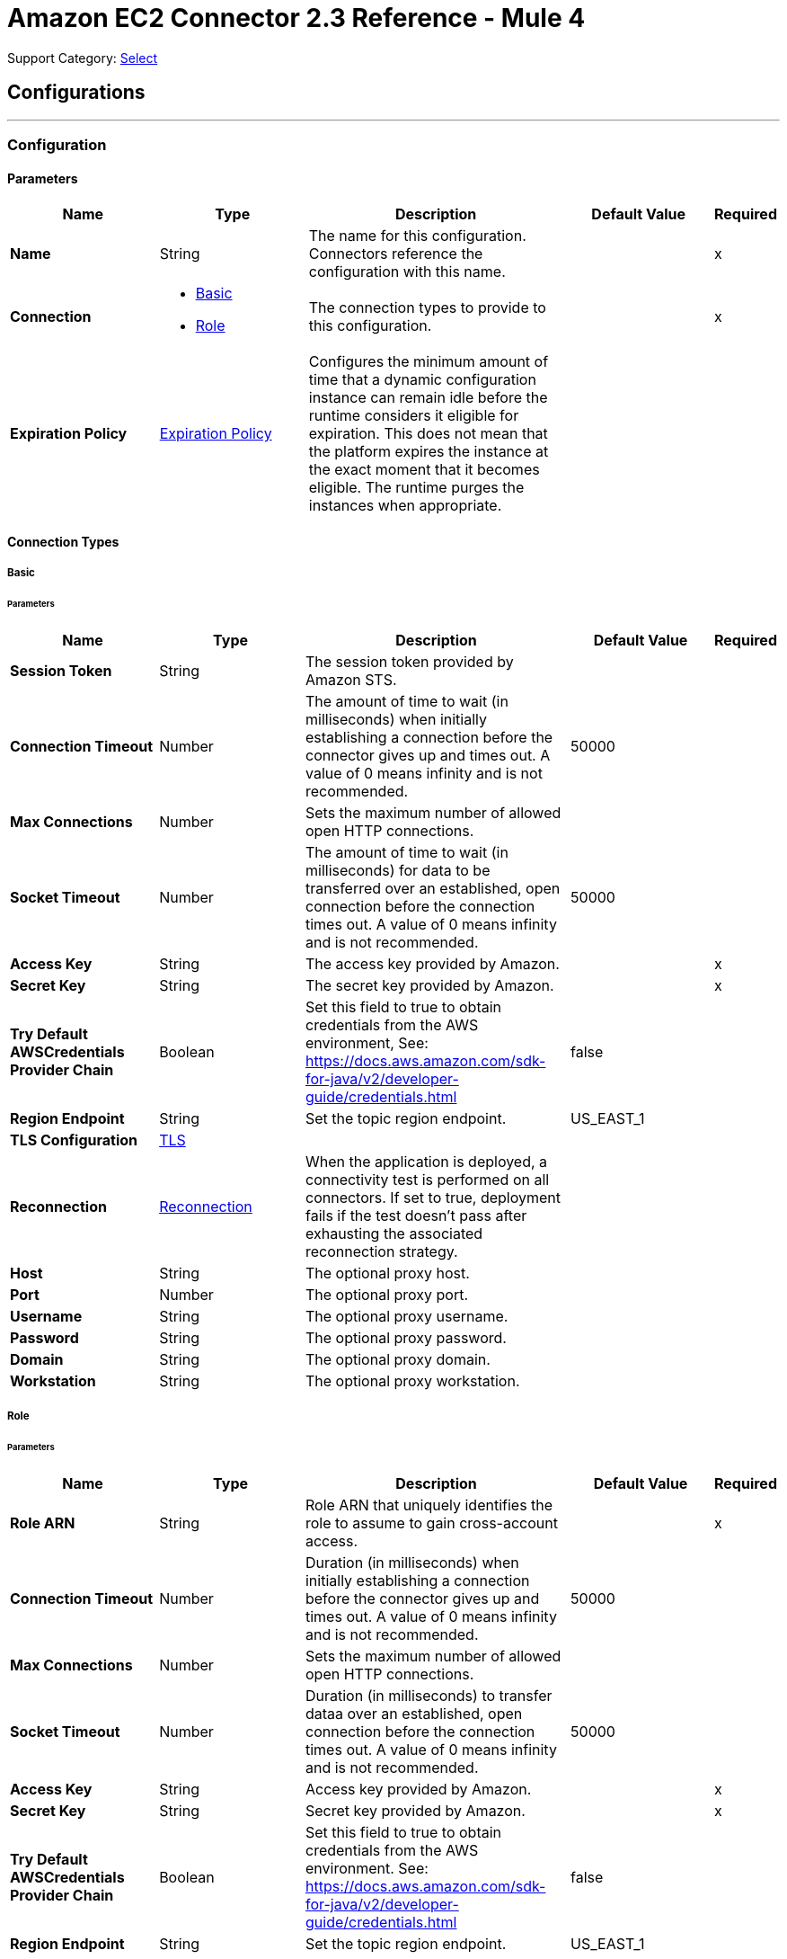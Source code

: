 = Amazon EC2 Connector 2.3 Reference - Mule 4
:page-aliases: connectors::amazon/amazon-ec2-connector-reference.adoc

Support Category: https://www.mulesoft.com/legal/versioning-back-support-policy#anypoint-connectors[Select]


== Configurations
---
[[config]]
=== Configuration


==== Parameters
[%header,cols="20s,20a,35a,20a,5a"]
|===
| Name | Type | Description | Default Value | Required
|Name | String | The name for this configuration. Connectors reference the configuration with this name. | | x
| Connection a| * <<config_basic, Basic>>
* <<config_role, Role>>
 | The connection types to provide to this configuration. | | x
| Expiration Policy a| <<ExpirationPolicy>> |  Configures the minimum amount of time that a dynamic configuration instance can remain idle before the runtime considers it eligible for expiration. This does not mean that the platform expires the instance at the exact moment that it becomes eligible. The runtime purges the instances when appropriate. |  |
|===

==== Connection Types
[[config_basic]]
===== Basic


====== Parameters
[%header,cols="20s,20a,35a,20a,5a"]
|===
| Name | Type | Description | Default Value | Required
| Session Token a| String |  The session token provided by Amazon STS. |  |
| Connection Timeout a| Number |  The amount of time to wait (in milliseconds) when initially establishing a connection before the connector gives up and times out. A value of 0 means infinity and is not recommended. |  50000 |
| Max Connections a| Number |  Sets the maximum number of allowed open HTTP connections. |  |
| Socket Timeout a| Number |  The amount of time to wait (in milliseconds) for data to be transferred over an established, open connection before the connection times out. A value of 0 means infinity and is not recommended. |  50000 |
| Access Key a| String |  The access key provided by Amazon. |  | x
| Secret Key a| String |  The secret key provided by Amazon. |  | x
| Try Default AWSCredentials Provider Chain a| Boolean |  Set this field to true to obtain credentials from the AWS environment, See: https://docs.aws.amazon.com/sdk-for-java/v2/developer-guide/credentials.html |  false |
| Region Endpoint a| String |  Set the topic region endpoint. |  US_EAST_1 |
| TLS Configuration a| <<Tls>> |  |  |
| Reconnection a| <<Reconnection>> |  When the application is deployed, a connectivity test is performed on all connectors. If set to true, deployment fails if the test doesn't pass after exhausting the associated reconnection strategy. |  |
| Host a| String |  The optional proxy host. |  |
| Port a| Number |  The optional proxy port. |  |
| Username a| String |  The optional proxy username. |  |
| Password a| String |  The optional proxy password. |  |
| Domain a| String |  The optional proxy domain. |  |
| Workstation a| String |  The optional proxy workstation. |  |
|===
[[config_role]]
===== Role


====== Parameters
[%header,cols="20s,20a,35a,20a,5a"]
|===
| Name | Type | Description | Default Value | Required
| Role ARN a| String |  Role ARN that uniquely identifies the role to assume to gain cross-account access. |  | x
| Connection Timeout a| Number | Duration (in milliseconds) when initially establishing a connection before the connector gives up and times out. A value of 0 means infinity and is not recommended. |  50000 |
| Max Connections a| Number |  Sets the maximum number of allowed open HTTP connections. |  |
| Socket Timeout a| Number | Duration (in milliseconds) to transfer dataa over an established, open connection before the connection times out. A value of 0 means infinity and is not recommended. |  50000 |
| Access Key a| String | Access key provided by Amazon. |  | x
| Secret Key a| String | Secret key provided by Amazon. |  | x
| Try Default AWSCredentials Provider Chain a| Boolean |  Set this field to true to obtain credentials from the AWS environment. See: https://docs.aws.amazon.com/sdk-for-java/v2/developer-guide/credentials.html |  false |
| Region Endpoint a| String |  Set the topic region endpoint. |  US_EAST_1 |
| TLS Configuration a| <<Tls>> |  |  |
| Reconnection a| <<Reconnection>> |  When the application is deployed, a connectivity test is performed on all connectors. If set to true, deployment fails if the test doesn't pass after exhausting the associated reconnection strategy. |  |
| Host a| String | Optional proxy host. |  |
| Port a| Number | Optional proxy port. |  |
| Username a| String | Optional proxy username. |  |
| Password a| String | Optional proxy password. |  |
| Domain a| String | Optional proxy domain. |  |
| Workstation a| String | Optional proxy workstation. |  |
|===

== Operations

* <<allocateAddress>>
* <<assignIpv6Addresses>>
* <<assignPrivateIpAddresses>>
* <<associateAddress>>
* <<associateIamInstanceProfile>>
* <<attachNetworkInterface>>
* <<attachVolume>>
* <<authorizeSecurityGroupEgress>>
* <<authorizeSecurityGroupIngress>>
* <<copySnapshot>>
* <<createImage>>
* <<createKeyPair>>
* <<createNetworkInterface>>
* <<createSecurityGroup>>
* <<createSnapshot>>
* <<createTags>>
* <<createVolume>>
* <<deleteKeyPair>>
* <<deleteNetworkInterface>>
* <<deleteSecurityGroup>>
* <<deleteSnapshot>>
* <<deleteTags>>
* <<deleteVolume>>
* <<deregisterImage>>
* <<describeAddresses>>
* <<describeAvailabilityZones>>
* <<describeIamInstanceProfileAssociations>>
* <<describeImageAttribute>>
* <<describeImages>>
* <<describeInstanceAttribute>>
* <<describeInstanceStatus>>
* <<describeInstances>>
* <<describeKeyPairs>>
* <<describeMovingAddresses>>
* <<describeNetworkInterfaceAttribute>>
* <<describeNetworkInterfaces>>
* <<describeRegions>>
* <<describeSecurityGroupReferences>>
* <<describeSecurityGroups>>
* <<describeSnapshotAttribute>>
* <<describeSnapshots>>
* <<describeStaleSecurityGroups>>
* <<describeTags>>
* <<describeVolumeAttribute>>
* <<describeVolumeStatus>>
* <<describeVolumes>>
* <<describeVolumesModifications>>
* <<detachNetworkInterface>>
* <<detachVolume>>
* <<disassociateAddress>>
* <<disassociateIamInstanceProfile>>
* <<enableVolumeIo>>
* <<getConsoleOutput>>
* <<getConsoleScreenshot>>
* <<getPasswordData>>
* <<importKeyPair>>
* <<modifyImageAttribute>>
* <<modifyInstanceAttribute>>
* <<modifyNetworkInterfaceAttribute>>
* <<modifySnapshotAttribute>>
* <<modifyVolume>>
* <<modifyVolumeAttribute>>
* <<monitorInstances>>
* <<moveAddressToVpc>>
* <<rebootInstances>>
* <<releaseAddress>>
* <<replaceIamInstanceProfileAssociation>>
* <<reportInstanceStatus>>
* <<resetImageAttribute>>
* <<resetInstanceAttribute>>
* <<resetNetworkInterfaceAttribute>>
* <<resetSnapshotAttribute>>
* <<restoreAddressToClassic>>
* <<revokeSecurityGroupEgress>>
* <<revokeSecurityGroupIngress>>
* <<runInstances>>
* <<startInstances>>
* <<stopInstances>>
* <<terminateInstances>>
* <<unassignIpv6Addresses>>
* <<unassignPrivateIpAddresses>>
* <<unmonitorInstances>>



[[allocateAddress]]
=== Allocate Address
`<ec2:allocate-address>`

Acquires an elastic IP address. See Amazon's http://docs.aws.amazon.com/AWSEC2/latest/APIReference/API_AllocateAddress.html[API reference] for this operation.

Amazon EC2 Connector supports only the following parameters for this operation:

==== Parameters
[%header,cols="20s,20a,35a,20a,5a"]
|===
| Name | Type | Description | Default Value | Required
| Configuration | String | Name of the configuration to use. | | x
| Domain a| String a|  Set to `vpc` to allocate the address for use with instances in a VPC. By default, if the Region supports EC2-Classic, this value is `standard`. Valid values are `standard` and `vpc`. | `standard` |  |
| Target Variable a| String | Name of a variable in which to store the operation's output. |  |
| Target Value a| String |  An expression that evaluates the operation's output. The expression outcome is stored in the *Target variable*. |  `#[payload]` |
| Reconnection Strategy a| * <<reconnect>>
* <<reconnect-forever>> |  A retry strategy in case of connectivity errors. |  |
|===

==== Output
[%autowidth.spread]
|===
|Type |<<AllocateAddressResult>>
| Attributes Type a| <<RequestIDAttribute>>
|===

=== For Configurations
* <<config>>

==== Throws

See <<exceptionthrows1>>


[[assignIpv6Addresses]]
=== Assign IPv6 Addresses
`<ec2:assign-ipv6-addresses>`


Assigns one or more IPv6 addresses to the specified network interface. For examples, see Amazon's http://docs.aws.amazon.com/AWSEC2/latest/APIReference/API_AssignIpv6Addresses.html[API Reference] for this operation.


==== Parameters
[%header,cols="20s,20a,35a,20a,5a"]
|===
| Name | Type | Description | Default Value | Required
| Configuration | String | Name of the configuration to use. | | x
| Network Interface Id a| String |  The ID of the network interface. |  | x
| Ipv6 Address Count a| Number |  The number of IPv6 addresses to assign to the network interface. Amazon EC2 automatically selects the IPv6 addresses from the subnet range. You can't use this option if specifying specific IPv6 addresses. |  |
| Ipv6 Addresses a| Array of String |  One or more specific IPv6 addresses to be assigned to the network interface. You can't use this option if you're specifying a number of IPv6 addresses. |  |
| Target Variable a| String |  Name of the variable in which to store the operation's output. |  |
| Target Value a| String |  An expression that evaluates the operation's output. The expression outcome is stored in the *Target variable*. |  `#[payload]` |
| Reconnection Strategy a| * <<reconnect>>
* <<reconnect-forever>> |  A retry strategy in case of connectivity errors. |  |
|===

==== Output
[%autowidth.spread]
|===
|Type |<<AssignIpv6AddressesResult>>
| Attributes Type a| <<RequestIDAttribute>>
|===

=== For Configurations
* <<config>>

==== Throws

See <<exceptionthrows1>>


[[assignPrivateIpAddresses]]
=== Assign Private IP Addresses
`<ec2:assign-private-ip-addresses>`


Assigns one or more secondary private IP addresses to the specified network interface. See Amazon's http://docs.aws.amazon.com/AWSEC2/latest/APIReference/API_AssignPrivateIpAddresses.html[API Reference] for this operation.


==== Parameters
[%header,cols="20s,20a,35a,20a,5a"]
|===
| Name | Type | Description | Default Value | Required
| Configuration | String | Name of the configuration to use. | | x
| Network Interface Id a| String |  The ID of the network interface. |  | x
| Allow Reassignment a| Boolean |  Indicates whether to allow an IP address that is already assigned to another network interface or instance to be reassigned to the specified network interface. |  `false` |
| Private Ip Addresses a| Array of String |  One or more IP addresses to be assigned as a secondary private IP address to the network interface. You can't specify this parameter when also specifying a number of secondary IP addresses. |  |
| Secondary Private Ip Address Count a| Number |  The number of secondary IP addresses to assign to the network interface. You can't specify this parameter when also specifying private IP addresses. |  |
| Target Variable a| String |  Name of the variable in which to store the operation's output. |  |
| Target Value a| String |  An expression that evaluates the operation's output. The expression outcome is stored in the *Target variable*. |  `#[payload]` |
| Reconnection Strategy a| * <<reconnect>>
* <<reconnect-forever>> |  A retry strategy in case of connectivity errors. |  |
|===

==== Output
[%autowidth.spread]
|===
|Type |String
|===

=== For Configurations
* <<config>>

==== Throws

See <<exceptionthrows1>>


[[associateAddress]]
=== Associate Address
`<ec2:associate-address>`

Associates an Elastic IP address with an instance or a network interface. Associating an Elastic IP address with an interface in a different network border group is not allowed.

See Amazon's http://docs.aws.amazon.com/AWSEC2/latest/APIReference/API_AssociateAddress.html[API reference] for this operation.

[NOTE]
This operation is idempotent. If you perform the operation more than once, an error is not returned, and each time the Elastic IP address is remapped to the same instance, you might be charged. 

Amazon EC2 Connector supports only the following parameters for this operation:

==== Parameters
[%header,cols="20s,20a,35a,20a,5a"]
|===
| Name | Type | Description | Default Value | Required
| Configuration | String | Name of the configuration to use. | | x
| Allocation Id a| String |  EC2-VPC - The allocation ID. This is required for EC2-VPC. |  |
| Allow Reassociation a| Boolean |  EC2-VPC - For a VPC in an EC2-Classic account, specify `true` to allow an Elastic IP address that is already associated with an instance or network interface to be reassociated with the specified instance or network interface. Otherwise, the operation fails. |  `false` |
| Instance Id a| String |  The ID of the instance. |  |
| Network Interface Id a| String |  EC2-VPC - ID of the network interface. |  |
| Private Ip Address a| String |  EC2-VPC - Primary or secondary private IP address to associate with the Elastic IP address. |  |
| Public Ip a| String |  Elastic IP address. This is required for EC2-Classic. |  |
| Target Variable a| String |  Name of the variable in which to store the operation's output. |  |
| Target Value a| String |  An expression that evaluates the operation's output. The expression outcome is stored in the *Target variable*. |  `#[payload]` |
| Reconnection Strategy a| * <<reconnect>>
* <<reconnect-forever>> |  A retry strategy in case of connectivity errors. |  |
|===

==== Output
[%autowidth.spread]
|===
|Type |String
| Attributes Type a| <<RequestIDAttribute>>
|===

=== For Configurations
* <<config>>

==== Throws

See <<exceptionthrows1>>

[[associateIamInstanceProfile]]
=== Associate IAM Instance Profile
`<ec2:associate-iam-instance-profile>`

Associates an IAM instance profile with a running or stopped instance. Associating more than one IAM instance profile with an instance is not allowed. 

==== Parameters
[%header,cols="20s,20a,35a,20a,5a"]
|===
| Name | Type | Description | Default Value | Required
| Configuration | String | Name of the configuration to use. | | x
| Instance Id a| String |  ID of the instance. |  | x
| Profile Name a| String |  Name of the IAM instance profile. |  | x
| Target Variable a| String |  Name of the variable in which to store the operation's output. |  |
| Target Value a| String |  An expression that evaluates the operation's output. The expression outcome is stored in the *Target variable*. |  `#[payload]` |
| Reconnection Strategy a| * <<reconnect>>
* <<reconnect-forever>> |  A retry strategy in case of connectivity errors. |  |
|===

==== Output
[%autowidth.spread]
|===
|Type |<<IamInstanceProfileAssociation>>
| Attributes Type a| <<RequestIDAttribute>>
|===

=== For Configurations
* <<config>>

==== Throws

See <<exceptionthrows1>>

[[attachNetworkInterface]]
=== Attach Network Interface
`<ec2:attach-network-interface>`

Attaches a network interface to an instance. See Amazon's http://docs.aws.amazon.com/AWSEC2/latest/APIReference/API_AttachNetworkInterface.html[API Referece] for this operation.

Amazon EC2 Connector supports only the following parameters for this operation:

==== Parameters
[%header,cols="20s,20a,35a,20a,5a"]
|===
| Name | Type | Description | Default Value | Required
| Configuration | String | Name of the configuration to use. | | x
| Device Index a| Number | Index of the device for the network interface attachment. |  | x
| Instance Id a| String |  ID of the instance. |  | x
| Network Interface Id a| String |  ID of the network interface. |  | x
| Target Variable a| String |  Name of the variable in which to store the operation's output. |  |
| Target Value a| String |  An expression that evaluates the operation's output. The expression outcome is stored in the *Target variable*. |  `#[payload]` |
| Reconnection Strategy a| * <<reconnect>>
* <<reconnect-forever>> |  A retry strategy in case of connectivity errors. |  |
|===

==== Output
[%autowidth.spread]
|===
|Type |String
| Attributes Type a| <<RequestIDAttribute>>
|===

=== For Configurations
* <<config>>

==== Throws

See <<exceptionthrows1>>

[[attachVolume]]
=== Attach Volume
`<ec2:attach-volume>`

Attaches an EBS volume to a running or stopped instance and exposes it to the instance with the specified device name. Encrypted EBS volumes can be attached only to instances that support Amazon EBS encryption. See Amazon's http://docs.aws.amazon.com/AWSEC2/latest/APIReference/API_AttachVolume.html[API reference] for this operation.

Amazon EC2 Connector supports only the following parameters for this operation:

==== Parameters
[%header,cols="20s,20a,35a,20a,5a"]
|===
| Name | Type | Description | Default Value | Required
| Configuration | String | Name of the configuration to use. | | x
| Volume Id a| String |  The ID of the EBS volume. |  | x
| Instance Id a| String |  The ID of the instance. |  | x
| Device a| String |  The device name to expose to the instance (for example, /dev/sdh or xvdh). |  | x
| Target Variable a| String |  Name of the variable in which to store the operation's output. |  |
| Target Value a| String |  An expression that evaluates the operation's output. The expression outcome is stored in the *Target variable*. |  `#[payload]` |
| Reconnection Strategy a| * <<reconnect>>
* <<reconnect-forever>> |  A retry strategy in case of connectivity errors. |  |
|===

==== Output
[%autowidth.spread]
|===
|Type |<<VolumeAttachment>>
| Attributes Type a| <<RequestIDAttribute>>
|===

=== For Configurations
* <<config>>

==== Throws

See <<exceptionthrows1>>


[[authorizeSecurityGroupEgress]]
=== Authorize Security Group Egress
`<ec2:authorize-security-group-egress>`

(EC2-VPC only) Adds one or more egress rules to a security group to use with a VPC. See Amazon's http://docs.aws.amazon.com/AWSEC2/latest/APIReference/API_AuthorizeSecurityGroupEgress.html[API reference] for this operation.

Amazon EC2 Connector supports only the following parameters for this operation:

==== Parameters
[%header,cols="20s,20a,35a,20a,5a"]
|===
| Name | Type | Description | Default Value | Required
| Configuration | String | Name of the configuration to use. | | x
| Group Id a| String |  The ID of the security group. |  | x
| Cidr Ip a| String |  The CIDR IPv4 address range. |  |
| Ip Protocol a| String |  The IP protocol name or number. |  |
| From Port a| Number |  The start of port range for the TCP and UDP protocols, or an ICMP type number. |  |
| To Port a| Number |  The end of port range for the TCP and UDP protocols, or an ICMP type number. |  |
| Ip Permissions a| Array of <<IpPermission>> | Sets of IP permissions. |  |
| Source Security Group Name a| String |  The name of a destination security group. |  |
| Source Security Group Owner Id a| String |  The AWS account number for a destination security group. |  |
| Target Variable a| String |  Name of the variable in which to store the operation's output. |  |
| Target Value a| String |  An expression that evaluates the operation's output. The expression outcome is stored in the *Target variable*. |  `#[payload]` |
| Reconnection Strategy a| * <<reconnect>>
* <<reconnect-forever>> |  A retry strategy in case of connectivity errors. |  |
|===

==== Output
[%autowidth.spread]
|===
|Type |String
|===

=== For Configurations
* <<config>>

==== Throws

See <<exceptionthrows1>>

[[authorizeSecurityGroupIngress]]
=== Authorize Security Group Ingress
`<ec2:authorize-security-group-ingress>`

Adds one or more ingress rules to a security group. See Amazon's http://docs.aws.amazon.com/AWSEC2/latest/APIReference/API_AuthorizeSecurityGroupIngress.html[API reference] for this operation.

Amazon EC2 Connector supports only the following parameters for this operation:

==== Parameters
[%header,cols="20s,20a,35a,20a,5a"]
|===
| Name | Type | Description | Default Value | Required
| Configuration | String | Name of the configuration to use. | | x
| Group Id a| String | ID or name of the security group. For security groups in a non-default VPC, you must specify the group ID (rather than the Group Name). |  |
| Group Name a| String |  Specifies the name of the security group for EC2-Classic and default VPC. |  |
| Cidr Ip a| String |  IPv4 address range in CIDR format. |  |
| Ip Protocol a| String | IP protocol name (`tcp`, `udp`, `icmp`) or number. For `icmpv6`, specify a set of IP permissions. |  |
| From Port a| Number | Start of port range for the TCP and UDP protocols, or an ICMP/ICMPv6 type number. |  |
| To Port a| Number | End of port range for the TCP and UDP protocols, or an ICMP/ICMPv6 code number. |  |
| Ip Permissions a| Array of <<IpPermission>> |  A set of IP permissions. |  |
| Source Security Group Name a| String |  EC2-Classic, default VPC - The name of the source security group. |  |
| Source Security Group Owner Id a| String |  In EC2-Classic, the AWS account number for the source security group, if the source security group is in a different account. You can't specify this parameter in combination with the CIDR IP address range, IP protocol, Start and End of port range parameters.  |  |
| Target Variable a| String |  Name of the variable in which to store the operation's output. |  |
| Target Value a| String |  An expression that evaluates the operation's output. The expression outcome is stored in the *Target variable*. |  `#[payload]` |
| Reconnection Strategy a| * <<reconnect>>
* <<reconnect-forever>> |  A retry strategy in case of connectivity errors. |  |
|===

==== Output
[%autowidth.spread]
|===
|Type |String
|===

=== For Configurations
* <<config>>

==== Throws

See <<exceptionthrows1>>

[[copySnapshot]]
=== Copy Snapshot
`<ec2:copy-snapshot>`

Copies a point-in-time snapshot of an EBS volume and stores it in Amazon S3. You can copy the snapshot within the same region, or from one region to another. You can use the snapshot to create EBS volumes or Amazon Machine Images (AMIs). 

Copies of encrypted EBS snapshots remain encrypted and copies of unencrypted snapshots remain unencrypted. To encrypt unencrypted snapshots, specify thh `Encrypted` during the copy snapshot operation. Encrypted snapshot copies use the default AWS Key Management Service (AWS KMS) customer master key (CMK). You can use the `KmsKeyId` parameter to specify a non-default CMK. To copy an encrypted snapshot that is shared from another account, you must have permissions for the CMK that is used to encrypt the snapshot. 

Snapshots that are created by the `copySnapshot` action have a random volume ID that must not be used for any other purpose.

See Amazon's http://docs.aws.amazon.com/AWSEC2/latest/APIReference/API_CopySnapshot.html[API reference] for this operation.

Amazon EC2 Connector supports only the following parameters for this operation:

==== Parameters
[%header,cols="20s,20a,35a,20a,5a"]
|===
| Name | Type | Description | Default Value | Required
| Configuration | String | Name of the configuration to use. | | x
| Source Snapshot Id a| String | ID of the EBS snapshot to copy. |  | x
| Source Region a| Enumeration, one of:

** APNORTHEAST1
** APNORTHEAST2
** APSOUTH1
** APSOUTHEAST1
** APSOUTHEAST2
** CACENTRAL1
** EUCENTRAL1
** EUWEST1
** EUWEST2
** SAEAST1
** USEAST1
** USEAST2
** USWEST1
** USWEST2
|  ID of the region that contains the snapshot to copy. |  | x
| Description a| String | Description for the EBS snapshot. |  |
| Destination Region a| String. Enumeration, one of:

** APNORTHEAST1
** APNORTHEAST2
** APSOUTH1
** APSOUTHEAST1
** APSOUTHEAST2
** CACENTRAL1
** EUCENTRAL1
** EUWEST1
** EUWEST2
** SAEAST1
** USEAST1
** USEAST2
** USWEST1
** USWEST2
| Destination region to use in the `PresignedUrl` parameter of a copy snapshot operation. The snapshot is copied to the regional endpoint to which you send the HTTP request.  |  |
| Presigned Url a| String |  The pre-signed URL that facilitates copying an encrypted snapshot. |  |
| Encrypted a| Boolean |  Specifies whether the destination snapshot should be encrypted. |  `false` |
| Kms Key Id a| String |  Full ARN of the AWS Key Management Service (AWS KMS) CMK to use when creating the snapshot copy. |  |
| Target Variable a| String |  Name of the variable in which to store the operation's output. |  |
| Target Value a| String |  An expression that evaluates the operation's output. The expression outcome is stored in the *Target variable*. |  `#[payload]` |
| Reconnection Strategy a| * <<reconnect>>
* <<reconnect-forever>> |  A retry strategy in case of connectivity errors. |  |
|===

==== Output
[%autowidth.spread]
|===
|Type |String
| Attributes Type a| <<RequestIDAttribute>>
|===

=== For Configurations
* <<config>>

==== Throws

See <<exceptionthrows1>>

[[createImage]]
=== Create Image
`<ec2:create-image>`

Creates an Amazon EBS-backed AMI from a running or stopped instance. See Amazon's http://docs.aws.amazon.com/AWSEC2/latest/APIReference/ApiReference-query-CreateImage.html[API reference] for this operation.

Amazon EC2 Connector supports only the following parameters for this operation:

==== Parameters
[%header,cols="20s,20a,35a,20a,5a"]
|===
| Name | Type | Description | Default Value | Required
| Configuration | String | Name of the configuration to use. | | x
| Instance Id a| String |  Instance information. |  | x
| I Name a| String |  Instance name. |  | x
| Target Variable a| String |  Name of the variable in which to store the operation's output. |  |
| Target Value a| String |  An expression that evaluates the operation's output. The expression outcome is stored in the *Target variable*. |  `#[payload]` |
| Reconnection Strategy a| * <<reconnect>>
* <<reconnect-forever>> |  Retry strategy in case of connectivity errors. |  |
|===

==== Output
[%autowidth.spread]
|===
|Type |String
| Attributes Type a| <<RequestIDAttribute>>
|===

=== For Configurations
* <<config>>

==== Throws

See <<exceptionthrows1>>

[[createKeyPair]]
=== Create Key Pair
`<ec2:create-key-pair>`

Creates a new 2048-bit RSA key pair with the specified name. The public key is stored by Amazon EC2 and the private key is returned to you. The private key is returned as an unencrypted PEM-encoded PKCS#8 private key. If a key with the specified name already exists, Amazon EC2 returns an error. 

See Amazon's http://docs.aws.amazon.com/AWSEC2/latest/APIReference/ApiReference-query-CreateKeyPair.html[API reference] for this operation.

Amazon EC2 Connector supports only the following parameters for this operation:

==== Parameters
[%header,cols="20s,20a,35a,20a,5a"]
|===
| Name | Type | Description | Default Value | Required
| Configuration | String | Name of the configuration to use. | | x
| Key Name a| String | Unique name for the key pair. |  | x
| Target Variable a| String |  Name of the variable in which to store the operation's output. |  |
| Target Value a| String |  An expression that evaluates the operation's output. The expression outcome is stored in the *Target variable*. |  `#[payload]` |
| Reconnection Strategy a| * <<reconnect>>
* <<reconnect-forever>> |  A retry strategy in case of connectivity errors. |  |
|===

==== Output
[%autowidth.spread]
|===
|Type |<<KeyPair>>
| Attributes Type a| <<RequestIDAttribute>>
|===

=== For Configurations
* <<config>>

==== Throws

See <<exceptionthrows1>>

[[createNetworkInterface]]
=== Create Network Interface
`<ec2:create-network-interface>`

Creates a network interface in the specified subnet. See Amazon's http://docs.aws.amazon.com/AWSEC2/latest/APIReference/API_CreateNetworkInterface.html[API Reference] for this operation.

Amazon EC2 Connector supports only the following parameters for this operation:

==== Parameters
[%header,cols="20s,20a,35a,20a,5a"]
|===
| Name | Type | Description | Default Value | Required
| Configuration | String | Name of the configuration to use. | | x
| Subnet Id a| String |  The ID of the subnet to associate with the network interface. |  | x
| Description a| String |  A description for the network interface. |  |
| Groups a| Array of String |  The IDs of one or more security groups. |  |
| Ipv6 Address Count a| Number |  The number of IPv6 addresses to assign to a network interface. Amazon EC2 automatically selects the IPv6 addresses from the subnet range. |  |
| Ipv6 Addresses a| Array of String |  One or more specific IPv6 addresses from the IPv6 CIDR block range of your subnet. You can't use this option if you're specifying a number of IPv6 addresses. |  |
| Private Ip Address a| String |  The primary private IPv4 address of the network interface. |  |
| Private Ip Addresses a| Array of <<PrivateIpAddressSpecification>> |  One or more private IPv4 addresses. |  |
| Secondary Private Ip Address Count a| Number |  The number of secondary private IPv4 addresses to assign to a network interface. |  |
| Target Variable a| String |  Name of the variable in which to store the operation's output. |  |
| Target Value a| String |  An expression that evaluates the operation's output. The expression outcome is stored in the *Target variable*. |  `#[payload]` |
| Reconnection Strategy a| * <<reconnect>>
* <<reconnect-forever>> |  A retry strategy in case of connectivity errors. |  |
|===

==== Output
[%autowidth.spread]
|===
|Type |<<NetworkInterface>>
| Attributes Type a| <<RequestIDAttribute>>
|===

=== For Configurations
* <<config>>

==== Throws

See <<exceptionthrows1>>

[[createSecurityGroup]]
=== Create Security Group
`<ec2:create-security-group>`

Creates a security group. See Amazon's http://docs.aws.amazon.com/AWSEC2/latest/APIReference/API_CreateSecurityGroup.html[API reference] for this operation.

Amazon EC2 Connector supports only the following parameters for this operation:

==== Parameters
[%header,cols="20s,20a,35a,20a,5a"]
|===
| Name | Type | Description | Default Value | Required
| Configuration | String | Name of the configuration to use. | | x
| Vpc Id a| String | ID of the VPC. |  |
| Group Name a| String |  Name of the security group. |  | x
| Description a| String | Description for the security group. |  | x
| Target Variable a| String |  Name of the variable in which to store the operation's output. |  |
| Target Value a| String |  An expression that evaluates the operation's output. The expression outcome is stored in the *Target variable*. |  `#[payload]` |
| Reconnection Strategy a| * <<reconnect>>
* <<reconnect-forever>> |  A retry strategy in case of connectivity errors. |  |
|===

==== Output
[%autowidth.spread]
|===
|Type |String
| Attributes Type a| <<RequestIDAttribute>>
|===

=== For Configurations
* <<config>>

==== Throws

See <<exceptionthrows1>>

[[createSnapshot]]
=== Create Snapshot
`<ec2:create-snapshot>`

Creates a snapshot of an EBS volume and stores it in Amazon S3. You can use snapshots for backups, to make copies of EBS volumes, and to save data before shutting down an instance. When a snapshot is created, any AWS Marketplace product codes that are associated with the source volume are propagated to the snapshot. 

You can take a snapshot of an attached volume that is in use, but snapshots capture only the data that is written to your EBS volume at the time the snapshot command is issued. Data that is cached by any apps or the operating system is excluded.

Your snapshot should be complete if you can pause file systems on the volume long enough to take the snapshot. 

If you can't pause all file writes to the volume, to ensure a consistent and complete snapshot, do the following:

. Unmount the volume from within the instance.
. Issue the snapshot command. 
. Remount the volume. +
You can remount and use your volume while the snapshot status is pending.

See Amazon's http://docs.aws.amazon.com/AWSEC2/latest/APIReference/API_CreateSnapshot.html[API reference] for this operation.

Amazon EC2 Connector supports only the following parameters for this operation:

==== Parameters
[%header,cols="20s,20a,35a,20a,5a"]
|===
| Name | Type | Description | Default Value | Required
| Configuration | String | Name of the configuration to use. | | x
| Volume Id a| String | ID of the EBS volume. |  | x
| Description a| String | Description for the snapshot. |  |
| Target Variable a| String |  Name of the variable in which to store the operation's output. |  |
| Target Value a| String |  An expression that evaluates the operation's output. The expression outcome is stored in the *Target variable*. |  `#[payload]` |
| Reconnection Strategy a| * <<reconnect>>
* <<reconnect-forever>> |  A retry strategy in case of connectivity errors. |  |
|===

==== Output
[%autowidth.spread]
|===
|Type |<<Snapshot>>
| Attributes Type a| <<RequestIDAttribute>>
|===

=== For Configurations
* <<config>>

==== Throws

See <<exceptionthrows1>>

[[createTags]]
=== Create Tags
`<ec2:create-tags>`

Adds or overwrites one or more tags for the specified Amazon EC2 resources. Each resource can have a maximum of 50 tags. Each tag consists of a key and optional value. Tag keys must be unique per resource. 

See Amazon's http://docs.aws.amazon.com/AWSEC2/latest/APIReference/ApiReference-query-CreateTags.html[API reference] for this operation.

Amazon EC2 Connector supports only the following parameters for this operation:

==== Parameters
[%header,cols="20s,20a,35a,20a,5a"]
|===
| Name | Type | Description | Default Value | Required
| Configuration | String | Name of the configuration to use. | | x
| Resources a| Array of String |  List of IDs of one or more resources to tag. For example, `ami-1a2b3c4d`. |  | x
| Tags a| Array of <<Tag>> | List of one or more tags. The value parameter is required, but if you don't want the tag to have a value, specify the parameter with no value, and Mule sets the value to an empty string. |  | x
| Target Variable a| String |  Name of the variable in which to store the operation's output. |  |
| Target Value a| String |  An expression that evaluates the operation's output. The expression outcome is stored in the *Target variable*. |  `#[payload]` |
| Reconnection Strategy a| * <<reconnect>>
* <<reconnect-forever>> |  A retry strategy in case of connectivity errors. |  |
|===

==== Output
[%autowidth.spread]
|===
|Type |String
|===

=== For Configurations
* <<config>>

==== Throws

See <<exceptionthrows1>>

[[createVolume]]
=== Create Volume
`<ec2:create-volume>`

Creates an EBS volume to attach to an instance that is in the same Availability Zone. The volume is created in the regional endpoint to which you send the HTTP request. You can create a new empty volume or restore a volume from an EBS snapshot. Any AWS Marketplace product codes from the snapshot are propagated to the volume. 

To create encrypted volumes, use the `Encrypted` parameter. Encrypted volumes can be attached only to instances that support Amazon EBS encryption. Volumes that are created from encrypted snapshots are automatically encrypted. See Amazon's http://docs.aws.amazon.com/AWSEC2/latest/APIReference/API_CreateVolume.html[API reference] for this operation.

Amazon EC2 Connector supports only the following parameters for this operation:

==== Parameters
[%header,cols="20s,20a,35a,20a,5a"]
|===
| Name | Type | Description | Default Value | Required
| Configuration | String | Name of the configuration to use. | | x
| Availability Zone a| String |  The Amazon availability zone in which to create the volume. |  | x
| Encrypted a| Boolean |  Specifies whether to encrypt the volume. |  `false` |
| Iops a| Number |  Only valid for provisioned IOPS SSD volumes. The number of I/O operations per second (IOPS) to provision for the volume, with a maximum ratio of 50 IOPS/GiB. |  |
| Kms Key Id a| String | Full ARN of the AWS Key Management Service (AWS KMS) customer master key (CMK) to use when creating the encrypted volume. |  |
| Size a| Number |  The size of the volume, in GiBs. |  |
| Snapshot Id a| String |  The snapshot from which to create the volume. |  |
| Volume Type a| Enumeration, one of:

** Standard
** Io1
** Gp2
** Sc1
** St1 |  The volume type. |  Standard |
| Target Variable a| String |  Name of the variable in which to store the operation's output. |  |
| Target Value a| String |  An expression that evaluates the operation's output. The expression outcome is stored in the *Target variable*. |  `#[payload]` |
| Reconnection Strategy a| * <<reconnect>>
* <<reconnect-forever>> |  A retry strategy in case of connectivity errors. |  |
|===

==== Output
[%autowidth.spread]
|===
|Type |<<Volume>>
| Attributes Type a| <<RequestIDAttribute>>
|===

=== For Configurations
* <<config>>

==== Throws

See <<exceptionthrows1>>

[[deleteKeyPair]]
=== Delete Key Pair
`<ec2:delete-key-pair>`

Removes the public key from Amazon EC2 and deletes the specified key pair. See Amazon's http://docs.aws.amazon.com/AWSEC2/latest/APIReference/API_DeleteKeyPair.html[API reference] for this operation.

Amazon EC2 Connector supports only the following parameters for this operation:

==== Parameters
[%header,cols="20s,20a,35a,20a,5a"]
|===
| Name | Type | Description | Default Value | Required
| Configuration | String | Name of the configuration to use. | | x
| Key Name a| String | Name of the key pair to delete. |  | x
| Target Variable a| String |  Name of the variable in which to store the operation's output. |  |
| Target Value a| String |  An expression that evaluates the operation's output. The expression outcome is stored in the *Target variable*. |  `#[payload]` |
| Reconnection Strategy a| * <<reconnect>>
* <<reconnect-forever>> |  A retry strategy in case of connectivity errors. |  |
|===

==== Output
[%autowidth.spread]
|===
|Type |String
|===

=== For Configurations
* <<config>>

==== Throws

See <<exceptionthrows1>>

[[deleteNetworkInterface]]
=== Delete Network Interface
`<ec2:delete-network-interface>`

Deletes the specified network interface. You must detach the network interface before you can delete it. See Amazon's http://docs.aws.amazon.com/AWSEC2/latest/APIReference/API_DeleteNetworkInterface.html[API Reference] for this operation.

Amazon EC2 Connector supports only the following parameters for this operation:

==== Parameters
[%header,cols="20s,20a,35a,20a,5a"]
|===
| Name | Type | Description | Default Value | Required
| Configuration | String | Name of the configuration to use. | | x
| Network Interface Id a| String |  ID of the network interface. |  | x
| Target Variable a| String |  Name of the variable in which to store the operation's output. |  |
| Target Value a| String |  An expression that evaluates the operation's output. The expression outcome is stored in the *Target variable*. |  `#[payload]` |
| Reconnection Strategy a| * <<reconnect>>
* <<reconnect-forever>> |  A retry strategy in case of connectivity errors. |  |
|===

==== Output
[%autowidth.spread]
|===
|Type |String
|===

=== For Configurations
* <<config>>

==== Throws

See <<exceptionthrows1>>

[[deleteSecurityGroup]]
=== Delete Security Group
`<ec2:delete-security-group>`

Deletes a security group. See Amazon's http://docs.aws.amazon.com/AWSEC2/latest/APIReference/API_DeleteSecurityGroup.html[API reference] for this operation.

Amazon EC2 Connector supports only the following parameters for this operation:

==== Parameters
[%header,cols="20s,20a,35a,20a,5a"]
|===
| Name | Type | Description | Default Value | Required
| Configuration | String | Name of the configuration to use. | | x
| Group Id a| String |  The security group ID is required for nondefault VPC. |  |
| Group Name a| String |  For EC2-Classic and default VPC, name of the security group. |  |
| Target Variable a| String |  Name of the variable in which to store the operation's output. |  |
| Target Value a| String |  An expression that evaluates the operation's output. The expression outcome is stored in the *Target variable*. |  `#[payload]` |
| Reconnection Strategy a| * <<reconnect>>
* <<reconnect-forever>> |  A retry strategy in case of connectivity errors. |  |
|===

==== Output
[%autowidth.spread]
|===
|Type |String
|===

=== For Configurations
* <<config>>

==== Throws

See <<exceptionthrows1>>

[[deleteSnapshot]]
=== Delete Snapshot
`<ec2:delete-snapshot>`

Deletes the specified snapshot. When you make periodic snapshots of a volume, the snapshots are incremental, which means that only the blocks that changes on the device since your last snapshot are saved in the new snapshot. When you delete a snapshot, only the data that is not needed for any other snapshot is removed. This ensures that, no matter which prior snapshots were deleted, all active snapshots have access to all the information needed to restore the volume. 

You cannot delete a snapshot of the root device of an EBS volume used by a registered AMI. You must de-register the AMI before you can delete the snapshot. See Amazon's http://docs.aws.amazon.com/AWSEC2/latest/APIReference/API_DeleteSnapshot.html[API reference] for this operation.

Amazon EC2 Connector supports only the following parameters for this operation:

==== Parameters
[%header,cols="20s,20a,35a,20a,5a"]
|===
| Name | Type | Description | Default Value | Required
| Configuration | String | Name of the configuration to use. | | x
| Snapshot Id a| String |  ID of the EBS snapshot. |  | x
| Target Variable a| String |  Name of the variable in which to store the operation's output. |  |
| Target Value a| String |  An expression that evaluates the operation's output. The expression outcome is stored in the *Target variable*. |  `#[payload]` |
| Reconnection Strategy a| * <<reconnect>>
* <<reconnect-forever>> |  A retry strategy in case of connectivity errors. |  |
|===

==== Output
[%autowidth.spread]
|===
|Type |String
|===

=== For Configurations
* <<config>>

==== Throws

See <<exceptionthrows1>>

[[deleteTags]]
=== Delete Tags
`<ec2:delete-tags>`

Deletes the specified set of tags from the specified set of resources. This call is designed to follow a `DescribeTags` call so you can first determine what tags a resource has. You can then call `DeleteTags` with the resource ID and the specific tags you want to delete. See Amazon's http://docs.aws.amazon.com/AWSEC2/latest/APIReference/ApiReference-query-DeleteTags.html[API reference] for this operation.

Amazon EC2 Connector supports only the following parameters for this operation:

==== Parameters
[%header,cols="20s,20a,35a,20a,5a"]
|===
| Name | Type | Description | Default Value | Required
| Configuration | String | Name of the configuration to use. | | x
| Resources a| Array of String |  List of resource IDs, for example: `ami-1a2b3c4d`. You can specify more than one resource ID. |  | x
| Tags a| Array of <<Tag>> | List of one or more tags to delete. If you omit the value parameter, Mule deletes the tag regardless of its value. If you specify this parameter with an empty string as the value, Mule deletes the key only if its value is an empty string. |  | x
| Target Variable a| String |  Name of the variable in which to store the operation's output. |  |
| Target Value a| String |  An expression that evaluates the operation's output. The expression outcome is stored in the *Target variable*. |  `#[payload]` |
| Reconnection Strategy a| * <<reconnect>>
* <<reconnect-forever>> |  A retry strategy in case of connectivity errors. |  |
|===

==== Output
[%autowidth.spread]
|===
|Type |String
|===

=== For Configurations
* <<config>>

==== Throws

See <<exceptionthrows1>>

[[deleteVolume]]
=== Delete Volume
`<ec2:delete-volume>`

Deletes the specified EBS volume. The volume must be in the available state (not attached to an instance). The volume might remain in the deleting state for several minutes. See Amazon's http://docs.aws.amazon.com/AWSEC2/latest/APIReference/API_DeleteVolume.html[API reference] for this operation.

Amazon EC2 Connector supports only the following parameters for this operation:

==== Parameters
[%header,cols="20s,20a,35a,20a,5a"]
|===
| Name | Type | Description | Default Value | Required
| Configuration | String | Name of the configuration to use. | | x
| Volume Id a| String |  ID of the volume. |  | x
| Target Variable a| String |  Name of the variable in which to store the operation's output. |  |
| Target Value a| String |  An expression that evaluates the operation's output. The expression outcome is stored in the *Target variable*. |  `#[payload]` |
| Reconnection Strategy a| * <<reconnect>>
* <<reconnect-forever>> |  A retry strategy in case of connectivity errors. |  |
|===

==== Output
[%autowidth.spread]
|===
|Type |String
|===

=== For Configurations
* <<config>>

==== Throws

See <<exceptionthrows1>>

[[deregisterImage]]
=== Deregister Image
`<ec2:deregister-image>`

Deregisters the specified AMI. Once deregistered, the AMI cannot be used to launch new instances. See Amazon's http://docs.aws.amazon.com/AWSEC2/latest/APIReference/ApiReference-query-DeregisterImage.html[API reference] for this operation.

Amazon EC2 Connector supports only the following parameters for this operation:

==== Parameters
[%header,cols="20s,20a,35a,20a,5a"]
|===
| Name | Type | Description | Default Value | Required
| Configuration | String | Name of the configuration to use. | | x
| Image Id a| String |  AMI ID to deregister. |  | x
| Target Variable a| String |  Name of the variable in which to store the operation's output. |  |
| Target Value a| String |  An expression that evaluates the operation's output. The expression outcome is stored in the *Target variable*. |  `#[payload]` |
| Reconnection Strategy a| * <<reconnect>>
* <<reconnect-forever>> |  A retry strategy in case of connectivity errors. |  |
|===

==== Output
[%autowidth.spread]
|===
|Type |String
|===

=== For Configurations
* <<config>>

==== Throws

See <<exceptionthrows1>>

[[describeAddresses]]
=== Describe Addresses
`<ec2:describe-addresses>`

Describes one or more of your Elastic IP addresses. See Amazon's http://docs.aws.amazon.com/AWSEC2/latest/APIReference/API_DescribeAddresses.html[API reference] for this operation.

Amazon EC2 Connector supports only the following parameters for this operation:

==== Parameters
[%header,cols="20s,20a,35a,20a,5a"]
|===
| Name | Type | Description | Default Value | Required
| Configuration | String | Name of the configuration to use. | | x
| Allocation Ids a| Array of String |  For EC2-VPC, one or more allocation IDs. |  |
| Filters a| Array of <<Filter>> |  One or more filters. Filter names and values are case-sensitive. |  |
| Public Ips a| Array of String |  For EC2-Classic, one or more Elastic IP addresses. |  |
| Target Variable a| String |  Name of the variable in which to store the operation's output. |  |
| Target Value a| String |  An expression that evaluates the operation's output. The expression outcome is stored in the *Target variable*. |  `#[payload]` |
| Reconnection Strategy a| * <<reconnect>>
* <<reconnect-forever>> |  A retry strategy in case of connectivity errors. |  |
|===

==== Output
[%autowidth.spread]
|===
|Type |Array of <<Address>>
| Attributes Type a| <<RequestIDAttribute>>
|===

=== For Configurations
* <<config>>

==== Throws

See <<exceptionthrows1>>

[[describeAvailabilityZones]]
=== Describe Availability Zones
`<ec2:describe-availability-zones>`

Describes one or more of the Availability Zones that are currently available to the account. The results include only the zones for the region you're currently using. See Amazon's http://docs.aws.amazon.com/AWSEC2/latest/APIReference/ApiReference-query-DescribeAvailabilityZones.html[API reference] for this operation.

Amazon EC2 Connector supports only the following parameters for this operation:

==== Parameters
[%header,cols="20s,20a,35a,20a,5a"]
|===
| Name | Type | Description | Default Value | Required
| Configuration | String | Name of the configuration to use. | | x
| Zone Names a| Array of String |  The names of one or more Availability Zones. |  |
| Filters a| Array of <<Filter>> |  One or more filters. |  |
| Target Variable a| String |  Name of the variable in which to store the operation's output. |  |
| Target Value a| String |  An expression that evaluates the operation's output. The expression outcome is stored in the *Target variable*. |  `#[payload]` |
| Reconnection Strategy a| * <<reconnect>>
* <<reconnect-forever>> |  A retry strategy in case of connectivity errors. |  |
|===

==== Output
[%autowidth.spread]
|===
|Type |Array of <<AvailabilityZone>>
| Attributes Type a| <<RequestIDAttribute>>
|===

=== For Configurations
* <<config>>

==== Throws

See <<exceptionthrows1>>

[[describeIamInstanceProfileAssociations]]
=== Describe IAM Instance Profile Associations
`<ec2:describe-iam-instance-profile-associations>`

Describes your IAM instance profile associations. See Amazon's https://docs.aws.amazon.com/AWSEC2/latest/APIReference/API_DescribeIamInstanceProfileAssociations.html[API reference] for this operation.

Amazon EC2 Connector supports only the following parameters for this operation:

==== Parameters
[%header,cols="20s,20a,35a,20a,5a"]
|===
| Name | Type | Description | Default Value | Required
| Configuration | String | Name of the configuration to use. | | x
| Association Ids a| Array of String |  One or more IAM instance profile associations. |  |
| Filters a| Array of <<Filter>> |  One or more filters. |  |
| Target Variable a| String |  Name of the variable in which to store the operation's output. |  |
| Target Value a| String |  An expression that evaluates the operation's output. The expression outcome is stored in the *Target variable*. |  `#[payload]` |
| Reconnection Strategy a| * <<reconnect>>
* <<reconnect-forever>> |  A retry strategy in case of connectivity errors. |  |
|===

==== Output
[%autowidth.spread]
|===
|Type |Array of <<IamInstanceProfileAssociation>>
| Attributes Type a| <<RequestIDAttribute>>
|===

=== For Configurations
* <<config>>

==== Throws

See <<exceptionthrows1>>

[[describeImageAttribute]]
=== Describe Image Attribute
`<ec2:describe-image-attribute>`

Describes attributes of an AMI. You can specify only one attribute at a time. See Amazon's http://docs.aws.amazon.com/AWSEC2/latest/APIReference/ApiReference-query-DescribeImageAttribute.html[API reference] for this operation.

Amazon EC2 Connector supports only the following parameters for this operation:

==== Parameters
[%header,cols="20s,20a,35a,20a,5a"]
|===
| Name | Type | Description | Default Value | Required
| Configuration | String | Name of the configuration to use. | | x
| Image Id a| String |  ID of the AMI. |  | x
| Attribute a| String |  The attribute to reset (currently you can reset only the launch permission attribute). |  |
| Target Variable a| String |  Name of the variable in which to store the operation's output. |  |
| Target Value a| String |  An expression that evaluates the operation's output. The expression outcome is stored in the *Target variable*. |  `#[payload]` |
| Reconnection Strategy a| * <<reconnect>>
* <<reconnect-forever>> |  A retry strategy in case of connectivity errors. |  |
|===

==== Output
[%autowidth.spread]
|===
|Type |<<ImageAttribute>>
| Attributes Type a| <<RequestIDAttribute>>
|===

=== For Configurations
* <<config>>

==== Throws

See <<exceptionthrows1>>

[[describeImages]]
=== Describe Images
`<ec2:describe-images>`

Describes the images in AWS (AMIs, AKIs, and ARIs). Images available to you include public images, private images that you own, and private images owned by other AWS accounts for which you have explicit launch permissions. See Amazon's http://docs.aws.amazon.com/AWSEC2/latest/APIReference/ApiReference-query-DescribeImages.html[API reference] for this operation.

Amazon EC2 Connector supports only the following parameters for this operation:

==== Parameters
[%header,cols="20s,20a,35a,20a,5a"]
|===
| Name | Type | Description | Default Value | Required
| Configuration | String | Name of the configuration to use. | | x
| Target Variable a| String |  Name of the variable in which to store the operation's output. |  |
| Target Value a| String |  An expression that evaluates the operation's output. The expression outcome is stored in the *Target variable*. |  `#[payload]` |
| Reconnection Strategy a| * <<reconnect>>
* <<reconnect-forever>> |  A retry strategy in case of connectivity errors. |  |
|===

==== Output
[%autowidth.spread]
|===
|Type |Array of <<Image>>
| Attributes Type a| <<RequestIDAttribute>>
|===

=== For Configurations
* <<config>>

==== Throws

See <<exceptionthrows1>>

[[describeInstanceAttribute]]
=== Describe Instance Attribute
`<ec2:describe-instance-attribute>`

Describes the specified attribute of the specified instance. You can specify only one attribute at a time. Valid attribute values are: 

* `blockDeviceMapping`
* `disableApiTermination`
* `ebsOptimized`, `groupSet`
* `instanceInitiatedShutdownBehavior`
* `instanceType`
* `kernel`
* `productCodes`
* `ramdisk`
* `rootDeviceName`
* `sourceDestCheck`
* `sriovNetSupport`
* `userData`

See Amazon's https://docs.aws.amazon.com/AWSEC2/latest/APIReference/API_DescribeInstanceAttribute.html[API reference] for this operation.

Amazon EC2 Connector supports only the following parameters for this operation:

==== Parameters
[%header,cols="20s,20a,35a,20a,5a"]
|===
| Name | Type | Description | Default Value | Required
| Configuration | String | Name of the configuration to use. | | x
| Attribute a| String | Instance attribute. |  | x
| Instance Id a| String |  ID of the instance. |  | x
| Target Variable a| String |  Name of the variable in which to store the operation's output. |  |
| Target Value a| String |  An expression that evaluates the operation's output. The expression outcome is stored in the *Target variable*. |  `#[payload]` |
| Reconnection Strategy a| * <<reconnect>>
* <<reconnect-forever>> |  A retry strategy in case of connectivity errors. |  |
|===

==== Output
[%autowidth.spread]
|===
|Type |<<InstanceAttribute>>
| Attributes Type a| <<RequestIDAttribute>>
|===

=== For Configurations
* <<config>>

==== Throws

See <<exceptionthrows1>>

[[describeInstanceStatus]]
=== Describe Instance Status
`<ec2:describe-instance-status>`

Describes the status of one or more instances. By default, only running instances are described, unless otherwise specified. See Amazon's https://docs.aws.amazon.com/AWSEC2/latest/APIReference/API_DescribeInstanceStatus.html[API reference] for this operation.

Amazon EC2 Connector supports only the following parameters for this operation:

==== Parameters
[%header,cols="20s,20a,35a,20a,5a"]
|===
| Name | Type | Description | Default Value | Required
| Configuration | String | Name of the configuration to use. | | x
| Instance Ids a| Array of String |  One or more instance IDs. |  |
| Filters a| Array of <<Filter>> |  One or more filters. |  |
| Target Variable a| String |  Name of the variable in which to store the operation's output. |  |
| Target Value a| String |  An expression that evaluates the operation's output. The expression outcome is stored in the *Target variable*. |  `#[payload]` |
| Reconnection Strategy a| * <<reconnect>>
* <<reconnect-forever>> |  A retry strategy in case of connectivity errors. |  |
|===

==== Output
[%autowidth.spread]
|===
|Type |Array of <<InstanceStatus>>
| Attributes Type a| <<RequestIDAttribute>>
|===

=== For Configurations
* <<config>>

==== Throws

See <<exceptionthrows1>>

[[describeInstances]]
=== Describe Instances
`<ec2:describe-instances>`

Describes one or more of your instances. If you specify one or more instance IDs, Amazon EC2 returns information for those instances. If you don't specify instance IDs or filters, Amazon EC2 returns information for all instances, which can have a performance impact. If you specify an invalid instance ID, an error is returned. 

If you specify an instance that you don't own, that instance is not included in the returned results. 

See Amazon's https://docs.aws.amazon.com/AWSEC2/latest/APIReference/API_DescribeInstances.html[API reference] for this operation.

Amazon EC2 Connector supports only the following parameters for this operation:

==== Parameters
[%header,cols="20s,20a,35a,20a,5a"]
|===
| Name | Type | Description | Default Value | Required
| Configuration | String | Name of the configuration to use. | | x
| Instance Ids a| Array of String |  One or more instance IDs. |  |
| Filters a| Array of <<Filter>> |  One or more filters. |  |
| Target Variable a| String |  Name of the variable in which to store the operation's output. |  |
| Target Value a| String |  An expression that evaluates the operation's output. The expression outcome is stored in the *Target variable*. |  `#[payload]` |
| Reconnection Strategy a| * <<reconnect>>
* <<reconnect-forever>> |  A retry strategy in case of connectivity errors. |  |
|===

==== Output
[%autowidth.spread]
|===
|Type |Array of <<Reservation>>
| Attributes Type a| <<RequestIDAttribute>>
|===

=== For Configurations
* <<config>>

==== Throws

See <<exceptionthrows1>>

[[describeKeyPairs]]
=== Describe Key Pairs
`<ec2:describe-key-pairs>`

Describes one or more of your key pairs. See Amazon's http://docs.aws.amazon.com/AWSEC2/latest/APIReference/API_DescribeKeyPairs.html[API reference] for this operation.

Amazon EC2 Connector supports only the following parameters for this operation:

==== Parameters
[%header,cols="20s,20a,35a,20a,5a"]
|===
| Name | Type | Description | Default Value | Required
| Configuration | String | Name of the configuration to use. | | x
| Key Names a| Array of String |  One or more key pair names for which the describeKeyPairs service needs to return information. When the list is null or empty, it returns all the available key pairs' information. |  |
| Filters a| Array of <<Filter>> |  |  |
| Target Variable a| String |  Name of the variable in which to store the operation's output. |  |
| Target Value a| String |  An expression that evaluates the operation's output. The expression outcome is stored in the *Target variable*. |  `#[payload]` |
| Reconnection Strategy a| * <<reconnect>>
* <<reconnect-forever>> |  A retry strategy in case of connectivity errors. |  |
|===

==== Output
[%autowidth.spread]
|===
|Type |Array of <<KeyPairInfo>>
| Attributes Type a| <<RequestIDAttribute>>
|===

=== For Configurations
* <<config>>

==== Throws

See <<exceptionthrows1>>

[[describeMovingAddresses]]
=== Describe Moving Addresses
`<ec2:describe-moving-addresses>`

Describes the Elastic IP addresses to move to the EC2-VPC platform, or to restore to the EC2-Classic platform. This request does not return information about any other Elastic IP addresses in your account. See Amazon's http://docs.aws.amazon.com/AWSEC2/latest/APIReference/API_DescribeMovingAddresses.html[API reference] for this operation.

Amazon EC2 Connector supports only the following parameters for this operation:

==== Parameters
[%header,cols="20s,20a,35a,20a,5a"]
|===
| Name | Type | Description | Default Value | Required
| Configuration | String | Name of the configuration to use. | | x
| Filters a| Array of <<Filter>> |  One or more filters. |  |
| Public Ips a| Array of String |  One or more Elastic IP addresses. |  |
| Streaming Strategy a| * <<repeatable-in-memory-iterable>>
* <<repeatable-file-store-iterable>>
* non-repeatable-iterable |  Configure how Mule processes streams with streaming strategies. Repeatable streams are the default behavior. |  |
| Target Variable a| String |  Name of the variable in which to store the operation's output. |  |
| Target Value a| String |  An expression that evaluates the operation's output. The expression outcome is stored in the *Target variable*. |  `#[payload]` |
| Reconnection Strategy a| * <<reconnect>>
* <<reconnect-forever>> |  A retry strategy in case of connectivity errors. |  |
|===

==== Output
[%autowidth.spread]
|===
|Type |Array of Message of <<MovingAddressStatus>> payload and <<RequestIDAttribute>> attributes
|===

=== For Configurations
* <<config>>

==== Throws

See <<exceptionthrows2>>

[[describeNetworkInterfaceAttribute]]
=== Describe Network Interface Attribute
`<ec2:describe-network-interface-attribute>`

Describes a network interface attribute. You can specify only one attribute at a time. See Amazon's http://docs.aws.amazon.com/AWSEC2/latest/APIReference/API_DescribeNetworkInterfaceAttribute.html[API Reference] for this operation.

Amazon EC2 Connector supports only the following parameters for this operation:

==== Parameters
[%header,cols="20s,20a,35a,20a,5a"]
|===
| Name | Type | Description | Default Value | Required
| Configuration | String | Name of the configuration to use. | | x
| Attribute a| String |  The attribute of the network interface. This parameter is required. |  | x
| Network Interface Id a| String |  The ID of the network interface. |  | x
| Target Variable a| String |  Name of the variable in which to store the operation's output. |  |
| Target Value a| String |  An expression that evaluates the operation's output. The expression outcome is stored in the *Target variable*. |  `#[payload]` |
| Reconnection Strategy a| * <<reconnect>>
* <<reconnect-forever>> |  A retry strategy in case of connectivity errors. |  |
|===

==== Output
[%autowidth.spread]
|===
|Type |<<DescribeNetworkInterfaceAttributeResult>>
| Attributes Type a| <<RequestIDAttribute>>
|===

=== For Configurations
* <<config>>

==== Throws

See <<exceptionthrows1>>

[[describeNetworkInterfaces]]
=== Describe Network Interfaces
`<ec2:describe-network-interfaces>`

Describes one or more of your network interfaces. See Amazon's http://docs.aws.amazon.com/AWSEC2/latest/APIReference/API_DescribeNetworkInterfaces.html[API Reference] for this operation.

Amazon EC2 Connector supports only the following parameters for this operation:

==== Parameters
[%header,cols="20s,20a,35a,20a,5a"]
|===
| Name | Type | Description | Default Value | Required
| Configuration | String | Name of the configuration to use. | | x
| Filters a| Array of <<Filter>> |  One or more filters. |  |
| Network Interface Ids a| Array of String |  One or more network interface IDs. |  |
| Target Variable a| String |  Name of the variable in which to store the operation's output. |  |
| Target Value a| String |  An expression that evaluates the operation's output. The expression outcome is stored in the *Target variable*. |  `#[payload]` |
| Reconnection Strategy a| * <<reconnect>>
* <<reconnect-forever>> |  A retry strategy in case of connectivity errors. |  |
|===

==== Output
[%autowidth.spread]
|===
|Type |Array of <<NetworkInterface>>
| Attributes Type a| <<RequestIDAttribute>>
|===

=== For Configurations
* <<config>>

==== Throws

See <<exceptionthrows1>>

[[describeRegions]]
=== Describe Regions
`<ec2:describe-regions>`

Describes one or more regions that are currently available to you. See Amazon's http://docs.aws.amazon.com/AWSEC2/latest/APIReference/ApiReference-query-DescribeRegions.html[API reference] for this operation.

Amazon EC2 Connector supports only the following parameters for this operation:

==== Parameters
[%header,cols="20s,20a,35a,20a,5a"]
|===
| Name | Type | Description | Default Value | Required
| Configuration | String | Name of the configuration to use. | | x
| Region Names a| Array of String |  The names of one or more regions. |  |
| Filters a| Array of <<Filter>> |  One or more filters. |  |
| Target Variable a| String |  Name of the variable in which to store the operation's output. |  |
| Target Value a| String |  An expression that evaluates the operation's output. The expression outcome is stored in the *Target variable*. |  `#[payload]` |
| Reconnection Strategy a| * <<reconnect>>
* <<reconnect-forever>> |  A retry strategy in case of connectivity errors. |  |
|===

==== Output
[%autowidth.spread]
|===
|Type |Array of <<Region>>
| Attributes Type a| <<RequestIDAttribute>>
|===

=== For Configurations
* <<config>>

==== Throws

See <<exceptionthrows1>>

[[describeSecurityGroupReferences]]
=== Describe Security Group References
`<ec2:describe-security-group-references>`

(EC2-VPC only) Describes the VPCs on the other side of a VPC peering connection that are referencing the security groups you've specified in this request. See Amazon's http://docs.aws.amazon.com/AWSEC2/latest/APIReference/API_DescribeSecurityGroupReferences.html[API reference] for this operation.

Amazon EC2 Connector supports only the following parameters for this operation:

==== Parameters
[%header,cols="20s,20a,35a,20a,5a"]
|===
| Name | Type | Description | Default Value | Required
| Configuration | String | Name of the configuration to use. | | x
| Group Ids a| Array of String |  One or more security group IDs in your account. |  | x
| Target Variable a| String |  Name of the variable in which to store the operation's output. |  |
| Target Value a| String |  An expression that evaluates the operation's output. The expression outcome is stored in the *Target variable*. |  `#[payload]` |
| Reconnection Strategy a| * <<reconnect>>
* <<reconnect-forever>> |  A retry strategy in case of connectivity errors. |  |
|===

==== Output
[%autowidth.spread]
|===
|Type |Array of <<SecurityGroupReference>>
| Attributes Type a| <<RequestIDAttribute>>
|===

=== For Configurations
* <<config>>

==== Throws

See <<exceptionthrows1>>

[[describeSecurityGroups]]
=== Describe Security Groups
`<ec2:describe-security-groups>`

Describes one or more of your security groups. See Amazon's http://docs.aws.amazon.com/AWSEC2/latest/APIReference/API_DescribeSecurityGroups.html[API reference] for this operation.

Amazon EC2 Connector supports only the following parameters for this operation:

==== Parameters
[%header,cols="20s,20a,35a,20a,5a"]
|===
| Name | Type | Description | Default Value | Required
| Configuration | String | Name of the configuration to use. | | x
| Group Ids a| Array of String |  One or more security group IDs. |  |
| Group Names a| Array of String |  (EC2-Classic and default VPC only) One or more security group names. |  |
| Filters a| Array of <<Filter>> |  One or more filters. |  |
| Target Variable a| String |  Name of the variable in which to store the operation's output. |  |
| Target Value a| String |  An expression that evaluates the operation's output. The expression outcome is stored in the *Target variable*. |  `#[payload]` |
| Reconnection Strategy a| * <<reconnect>>
* <<reconnect-forever>> |  A retry strategy in case of connectivity errors. |  |
|===

==== Output
[%autowidth.spread]
|===
|Type |Array of <<SecurityGroup>>
| Attributes Type a| <<RequestIDAttribute>>
|===

=== For Configurations
* <<config>>

==== Throws

See <<exceptionthrows1>>

[[describeSnapshotAttribute]]
=== Describe Snapshot Attribute
`<ec2:describe-snapshot-attribute>`

Describes the specified attribute of the specified snapshot. You can specify only one attribute at a time. See Amazon's http://docs.aws.amazon.com/AWSEC2/latest/APIReference/API_DescribeSnapshotAttribute.html[API reference] for this operation.

Amazon EC2 Connector supports only the following parameters for this operation:

==== Parameters
[%header,cols="20s,20a,35a,20a,5a"]
|===
| Name | Type | Description | Default Value | Required
| Configuration | String | Name of the configuration to use. | | x
| Snapshot Id a| String |  ID of the EBS snapshot. |  | x
| Attribute a| Enumeration, one of:

** ProductCodes
** CreateVolumePermission |  The snapshot attribute to view. |  CreateVolumePermission |
| Target Variable a| String |  Name of the variable in which to store the operation's output. |  |
| Target Value a| String |  An expression that evaluates the operation's output. The expression outcome is stored in the *Target variable*. |  `#[payload]` |
| Reconnection Strategy a| * <<reconnect>>
* <<reconnect-forever>> |  A retry strategy in case of connectivity errors. |  |
|===

==== Output
[%autowidth.spread]
|===
|Type |<<DescribeSnapshotAttributeResult>>
| Attributes Type a| <<RequestIDAttribute>>
|===

=== For Configurations
* <<config>>

==== Throws

See <<exceptionthrows1>>

[[describeSnapshots]]
=== Describe Snapshots
`<ec2:describe-snapshots>`

Describes one or more of the EBS snapshots available to you. Available snapshots include:

* Public snapshots available for any AWS account to launch
* Private snapshots that you own
* Private snapshots owned by another AWS account but for which you have explicit create volume permissions.

The list of snapshots returned can be modified by specifying snapshot IDs, snapshot owners, or AWS accounts with create volume permissions. If no options are specified, Amazon EC2 returns all snapshots for which you have create volume permissions.

If you specify:

* One or more snapshot IDs, only snapshots that have the specified IDs are returned.
* An invalid snapshot ID, an error is returned.
* A snapshot ID for which you do not have access, it is not included in the returned results.
* One or more snapshot owners using the OwnerIds option, only snapshots from the specified owners and for which you have access are returned. +
The results can include the AWS account IDs of the specified owners: `amazon` for snapshots owned by Amazon, or `self` for snapshots that you own.
* A list of restorable users, only snapshots with create snapshot permissions for those users are returned.

You can specify AWS account IDs (if you own the snapshots): `self` for snapshots you own or to which you have explicit permissions, or `all` for public snapshots.

See Amazon's http://docs.aws.amazon.com/AWSEC2/latest/APIReference/API_DescribeSnapshots.html[API reference] for this operation.

Amazon EC2 Connector supports only the following parameters for this operation:

==== Parameters
[%header,cols="20s,20a,35a,20a,5a"]
|===
| Name | Type | Description | Default Value | Required
| Configuration | String | Name of the configuration to use. | | x
| Snapshot Ids a| Array of String |  One or more snapshot IDs. |  |
| Owner Ids a| Array of String |  Returns the snapshots owned by the specified owner. |  |
| Restorable By User Ids a| Array of String |  One or more AWS accounts IDs that can create volumes from the snapshot. |  |
| Filters a| Array of <<Filter>> |  One or more filters. |  |
| Streaming Strategy a| * <<repeatable-in-memory-iterable>>
* <<repeatable-file-store-iterable>>
* non-repeatable-iterable |  Configure how Mule processes streams with streaming strategies. Repeatable streams are the default behavior. |  |
| Target Variable a| String |  Name of the variable in which to store the operation's output. |  |
| Target Value a| String |  An expression that evaluates the operation's output. The expression outcome is stored in the *Target variable*. |  `#[payload]` |
| Reconnection Strategy a| * <<reconnect>>
* <<reconnect-forever>> |  A retry strategy in case of connectivity errors. |  |
|===

==== Output
[%autowidth.spread]
|===
|Type |Array of Message of <<Snapshot>> payload and <<RequestIDAttribute>> attributes
|===

=== For Configurations
* <<config>>

==== Throws

See <<exceptionthrows2>>

[[describeStaleSecurityGroups]]
=== Describe Stale Security Groups
`<ec2:describe-stale-security-groups>`

(EC2-VPC only) Describes the stale security group rules for security groups in a specified VPC. See Amazon's http://docs.aws.amazon.com/AWSEC2/latest/APIReference/API_DescribeStaleSecurityGroups.html[API reference] for this operation.

Amazon EC2 Connector supports only the following parameters for this operation:

==== Parameters
[%header,cols="20s,20a,35a,20a,5a"]
|===
| Name | Type | Description | Default Value | Required
| Configuration | String | Name of the configuration to use. | | x
| Vpc Id a| String |  The ID of the VPC. |  | x
| Streaming Strategy a| * <<repeatable-in-memory-iterable>>
* <<repeatable-file-store-iterable>>
* non-repeatable-iterable |  Configure how Mule processes streams with streaming strategies. Repeatable streams are the default behavior. |  |
| Target Variable a| String |  Name of the variable in which to store the operation's output. |  |
| Target Value a| String |  An expression that evaluates the operation's output. The expression outcome is stored in the *Target variable*. |  `#[payload]` |
| Reconnection Strategy a| * <<reconnect>>
* <<reconnect-forever>> |  A retry strategy in case of connectivity errors. |  |
|===

==== Output
[%autowidth.spread]
|===
|Type |Array of Message of <<StaleSecurityGroup>> payload and <<RequestIDAttribute>> attributes
|===

=== For Configurations
* <<config>>

==== Throws

See <<exceptionthrows2>>

[[describeTags]]
=== Describe Tags
`<ec2:describe-tags>`

Describes one or more of the tags for your EC2 resources. See Amazon's http://docs.aws.amazon.com/AWSEC2/latest/APIReference/ApiReference-query-DescribeTags.html[API reference] for this operation.

Amazon EC2 Connector supports only the following parameters for this operation:

==== Parameters
[%header,cols="20s,20a,35a,20a,5a"]
|===
| Name | Type | Description | Default Value | Required
| Configuration | String | Name of the configuration to use. | | x
| Filters a| Array of <<Filter>> |  one or more filters |  |
| Target Variable a| String |  Name of the variable in which to store the operation's output. |  |
| Target Value a| String |  An expression that evaluates the operation's output. The expression outcome is stored in the *Target variable*. |  `#[payload]` |
| Reconnection Strategy a| * <<reconnect>>
* <<reconnect-forever>> |  A retry strategy in case of connectivity errors. |  |
|===

==== Output
[%autowidth.spread]
|===
|Type |Array of <<TagDescription>>
| Attributes Type a| <<RequestIDAttribute>>
|===

=== For Configurations
* <<config>>

==== Throws

See <<exceptionthrows1>>

[[describeVolumeAttribute]]
=== Describe Volume Attribute
`<ec2:describe-volume-attribute>`

Describes the specified attribute of the specified volume. You can specify only one attribute at a time. See Amazon's http://docs.aws.amazon.com/AWSEC2/latest/APIReference/API_DescribeVolumeAttribute.html[API reference] for this operation.

Amazon EC2 Connector supports only the following parameters for this operation:

==== Parameters
[%header,cols="20s,20a,35a,20a,5a"]
|===
| Name | Type | Description | Default Value | Required
| Configuration | String | Name of the configuration to use. | | x
| Volume Id a| String |  The ID of the volume. |  | x
| Attribute Name a| Enumeration, one of:

** AutoEnableIO
** ProductCodes |  The attribute of the volume. |  AutoEnableIO |
| Target Variable a| String |  Name of the variable in which to store the operation's output. |  |
| Target Value a| String |  An expression that evaluates the operation's output. The expression outcome is stored in the *Target variable*. |  `#[payload]` |
| Reconnection Strategy a| * <<reconnect>>
* <<reconnect-forever>> |  A retry strategy in case of connectivity errors. |  |
|===

==== Output
[%autowidth.spread]
|===
|Type |<<DescribeVolumeAttributeResult>>
| Attributes Type a| <<RequestIDAttribute>>
|===

=== For Configurations
* <<config>>

==== Throws

See <<exceptionthrows1>>

[[describeVolumeStatus]]
=== Describe Volume Status
`<ec2:describe-volume-status>`

Describes the status of the specified volumes and provides the result of the checks performed on your volumes to determine events that can impair the performance of your volumes. 

If an issue occurs on the volume's underlying host, volume performance can be affected. If the volume's underlying host experiences a power outage or system issue, after the system is restored, data inconsistencies on the volume are possible. Volume events notify you if this occurs. Volume actions notify you if any action must be taken in response to the event. See Amazon's http://docs.aws.amazon.com/AWSEC2/latest/APIReference/API_DescribeVolumeStatus.html[API reference] for this operation.

Amazon EC2 Connector supports only the following parameters for this operation:

==== Parameters
[%header,cols="20s,20a,35a,20a,5a"]
|===
| Name | Type | Description | Default Value | Required
| Configuration | String | Name of the configuration to use. | | x
| Volume Ids a| Array of String |  One or more volume IDs. |  |
| Filters a| Array of <<Filter>> |  One or more filters. |  |
| Streaming Strategy a| * <<repeatable-in-memory-iterable>>
* <<repeatable-file-store-iterable>>
* non-repeatable-iterable |  Configure how Mule processes streams with streaming strategies. Repeatable streams are the default behavior. |  |
| Target Variable a| String |  Name of the variable in which to store the operation's output. |  |
| Target Value a| String |  An expression that evaluates the operation's output. The expression outcome is stored in the *Target variable*. |  `#[payload]` |
| Reconnection Strategy a| * <<reconnect>>
* <<reconnect-forever>> |  A retry strategy in case of connectivity errors. |  |
|===

==== Output
[%autowidth.spread]
|===
|Type |Array of Message of <<VolumeStatusItem>> payload and <<RequestIDAttribute>> attributes
|===

=== For Configurations
* <<config>>

==== Throws

See <<exceptionthrows2>>

[[describeVolumes]]
=== Describe Volumes
`<ec2:describe-volumes>`

Describes the specified EBS volumes. If you are describing a long list of volumes, you can paginate the output to make the list more manageable. The `MaxResults` parameter sets the maximum number of results returned in a single page. If the list of results exceeds your `MaxResults` value, then that number of results is returned along with a `NextToken` value that can be passed to a subsequent `DescribeVolumes` request to retrieve the remaining results.

See Amazon's http://docs.aws.amazon.com/AWSEC2/latest/APIReference/API_DescribeVolumes.html[API reference] for this operation.

Amazon EC2 Connector supports only the following parameters for this operation:

==== Parameters
[%header,cols="20s,20a,35a,20a,5a"]
|===
| Name | Type | Description | Default Value | Required
| Configuration | String | Name of the configuration to use. | | x
| Volume Ids a| Array of String |  One or more volume IDs. |  |
| Filters a| Array of <<Filter>> |  One or more filters. |  |
| Streaming Strategy a| * <<repeatable-in-memory-iterable>>
* <<repeatable-file-store-iterable>>
* non-repeatable-iterable |  Configure how Mule processes streams with streaming strategies. Repeatable streams are the default behavior. |  |
| Target Variable a| String |  Name of the variable in which to store the operation's output. |  |
| Target Value a| String |  An expression that evaluates the operation's output. The expression outcome is stored in the *Target variable*. |  `#[payload]` |
| Reconnection Strategy a| * <<reconnect>>
* <<reconnect-forever>> |  A retry strategy in case of connectivity errors. |  |
|===

==== Output
[%autowidth.spread]
|===
|Type |Array of Message of <<Volume>> payload and <<RequestIDAttribute>> attributes
|===

=== For Configurations
* <<config>>

==== Throws

See <<exceptionthrows2>>

[[describeVolumesModifications]]
=== Describe Volumes Modifications
`<ec2:describe-volumes-modifications>`

Reports the current modification status of EBS volumes. Current-generation EBS volumes support modification of attributes including type, size, and (for io1 volumes) IOPS provisioning while either attached to or detached from an instance. Following an action from the API or the console to modify a volume, the status of the modification can be modifying, optimizing, completed, or failed. If a volume has never been modified, then certain elements of the returned VolumeModification objects are null.

See Amazon's http://docs.aws.amazon.com/AWSEC2/latest/APIReference/API_DescribeVolumesModifications.html[API reference] for this operation.

Amazon EC2 Connector supports only the following parameters for this operation:

==== Parameters
[%header,cols="20s,20a,35a,20a,5a"]
|===
| Name | Type | Description | Default Value | Required
| Configuration | String | Name of the configuration to use. | | x
| Volume Ids a| Array of String |  One or more volume IDs for which in-progress modifications will be described. |  |
| Filters a| Array of <<Filter>> |  One or more filters. |  |
| Streaming Strategy a| * <<repeatable-in-memory-iterable>>
* <<repeatable-file-store-iterable>>
* non-repeatable-iterable |  Configure how Mule processes streams with streaming strategies. Repeatable streams are the default behavior. |  |
| Target Variable a| String |  Name of the variable in which to store the operation's output. |  |
| Target Value a| String |  An expression that evaluates the operation's output. The expression outcome is stored in the *Target variable*. |  `#[payload]` |
| Reconnection Strategy a| * <<reconnect>>
* <<reconnect-forever>> |  A retry strategy in case of connectivity errors. |  |
|===

==== Output
[%autowidth.spread]
|===
|Type |Array of Message of <<VolumeModification>> payload and <<RequestIDAttribute>> attributes
|===

=== For Configurations
* <<config>>

==== Throws

See <<exceptionthrows2>>

[[detachNetworkInterface]]
=== Detach Network Interface
`<ec2:detach-network-interface>`

Detaches a network interface from an instance. See Amazon's http://docs.aws.amazon.com/AWSEC2/latest/APIReference/API_DetachNetworkInterface.html[API Reference] for this operation.

Amazon EC2 Connector supports only the following parameters for this operation:

==== Parameters
[%header,cols="20s,20a,35a,20a,5a"]
|===
| Name | Type | Description | Default Value | Required
| Configuration | String | Name of the configuration to use. | | x
| Attachment Id a| String |  The ID of the network interface. |  | x
| Force a| Boolean |  Specifies whether to force a detachment. | `false` |
| Target Variable a| String |  Name of the variable in which to store the operation's output. |  |
| Target Value a| String |  An expression that evaluates the operation's output. The expression outcome is stored in the *Target variable*. |  `#[payload]` |
| Reconnection Strategy a| * <<reconnect>>
* <<reconnect-forever>> |  A retry strategy in case of connectivity errors. |  |
|===

==== Output
[%autowidth.spread]
|===
|Type |String
|===

=== For Configurations
* <<config>>

==== Throws

See <<exceptionthrows1>>

[[detachVolume]]
=== Detach Volume
`<ec2:detach-volume>`

Detaches an EBS volume from an instance. You must unmount any file systems on the device within your operating system before detaching the volume. Failure to do so can result in the volume becoming stuck in the busy state while detaching. If this happens, detachment can be delayed indefinitely until you unmount the volume, force detachment, reboot the instance, or all three.

If an EBS volume is the root device of an instance, it can't be detached while the instance is running. To detach the root volume, stop the instance first. When a volume with an AWS Marketplace product code is detached from an instance, the product code is no longer associated with the instance.

See Amazon's http://docs.aws.amazon.com/AWSEC2/latest/APIReference/API_DetachVolume.html[API reference] for this operation.

Amazon EC2 Connector supports only the following parameters for this operation:

==== Parameters
[%header,cols="20s,20a,35a,20a,5a"]
|===
| Name | Type | Description | Default Value | Required
| Configuration | String | Name of the configuration to use. | | x
| Volume Id a| String |  The ID of the volume. |  | x
| Device a| String |  The device name. |  |
| Force a| Boolean |  Forces detachment if the previous detachment attempt did not occur cleanly (for example, logging into an instance, unmounting the volume, and detaching normally). | `false` |
| Instance Id a| String |  The ID of the instance. |  |
| Target Variable a| String |  Name of the variable in which to store the operation's output. |  |
| Target Value a| String |  An expression that evaluates the operation's output. The expression outcome is stored in the *Target variable*. |  `#[payload]` |
| Reconnection Strategy a| * <<reconnect>>
* <<reconnect-forever>> |  A retry strategy in case of connectivity errors. |  |
|===

==== Output
[%autowidth.spread]
|===
|Type |<<VolumeAttachment>>
| Attributes Type a| <<RequestIDAttribute>>
|===

=== For Configurations
* <<config>>

==== Throws

See <<exceptionthrows1>>

[[disassociateAddress]]
=== Disassociate Address
`<ec2:disassociate-address>`

Disassociates an Elastic IP address from the instance or network interface it's associated with. See Amazon's http://docs.aws.amazon.com/AWSEC2/latest/APIReference/API_DisassociateAddress.html[API reference] for this operation.

Amazon EC2 Connector supports only the following parameters for this operation:

==== Parameters
[%header,cols="20s,20a,35a,20a,5a"]
|===
| Name | Type | Description | Default Value | Required
| Configuration | String | Name of the configuration to use. | | x
| Association Id a| String |  Association ID. Required for EC2-VPC.  |  | 
| Public Ip a| String | EC2-Classic Elastic IP address. Required for EC2-Classic. |  |
| Target Variable a| String |  Name of the variable in which to store the operation's output. |  |
| Target Value a| String |  An expression that evaluates the operation's output. The expression outcome is stored in the *Target variable*. |  `#[payload]` |
| Reconnection Strategy a| * <<reconnect>>
* <<reconnect-forever>> |  A retry strategy in case of connectivity errors. |  |
|===

==== Output
[%autowidth.spread]
|===
|Type |String
|===

=== For Configurations
* <<config>>

==== Throws

See <<exceptionthrows1>>

[[disassociateIamInstanceProfile]]
=== Disassociate IAM Instance Profile
`<ec2:disassociate-iam-instance-profile>`

Disassociates an IAM instance profile from a running or stopped instance. Use DescribeIamInstanceProfileAssociations to get the association ID. See Amazon's https://docs.aws.amazon.com/AWSEC2/latest/APIReference/API_DisassociateIamInstanceProfile.html[API reference] for this operation.

Amazon EC2 Connector supports only the following parameters for this operation:

==== Parameters
[%header,cols="20s,20a,35a,20a,5a"]
|===
| Name | Type | Description | Default Value | Required
| Configuration | String | Name of the configuration to use. | | x
| Association Id a| String |  The ID of the IAM instance profile association. |  | x
| Target Variable a| String |  Name of the variable in which to store the operation's output. |  |
| Target Value a| String |  An expression that evaluates the operation's output. The expression outcome is stored in the *Target variable*. |  `#[payload]` |
| Reconnection Strategy a| * <<reconnect>>
* <<reconnect-forever>> |  A retry strategy in case of connectivity errors. |  |
|===

==== Output
[%autowidth.spread]
|===
|Type |<<IamInstanceProfileAssociation>>
| Attributes Type a| <<RequestIDAttribute>>
|===

=== For Configurations
* <<config>>

==== Throws

See <<exceptionthrows1>>

[[enableVolumeIo]]
=== Enable Volume I/O
`<ec2:enable-volume-io>`

Enables input and output operations for a volume that had I/O operations disabled because the data on the volume was potentially inconsistent.

See Amazon's http://docs.aws.amazon.com/AWSEC2/latest/APIReference/API_EnableVolumeIO.html[API reference] for this operation.

Amazon EC2 Connector supports only the following parameters for this operation:

==== Parameters
[%header,cols="20s,20a,35a,20a,5a"]
|===
| Name | Type | Description | Default Value | Required
| Configuration | String | Name of the configuration to use. | | x
| Volume Id a| String | ID of the volume. |  | x
| Target Variable a| String |  Name of the variable in which to store the operation's output. |  |
| Target Value a| String |  An expression that evaluates the operation's output. The expression outcome is stored in the *Target variable*. |  `#[payload]` |
| Reconnection Strategy a| * <<reconnect>>
* <<reconnect-forever>> |  A retry strategy in case of connectivity errors. |  |
|===

==== Output
[%autowidth.spread]
|===
|Type |String
|===

=== For Configurations
* <<config>>

==== Throws

See <<exceptionthrows1>>

[[getConsoleOutput]]
=== Get Console Output
`<ec2:get-console-output>`

Retrieves console output for the specified instance. See Amazon's http://docs.aws.amazon.com/AWSEC2/latest/APIReference/ApiReference-query-GetConsoleOutput.html[API reference] for this operation.

Amazon EC2 Connector supports only the following parameters for this operation:

==== Parameters
[%header,cols="20s,20a,35a,20a,5a"]
|===
| Name | Type | Description | Default Value | Required
| Configuration | String | Name of the configuration to use. | | x
| Instance Id a| String |  The ID of the instance. |  | x
| Target Variable a| String |  Name of the variable in which to store the operation's output. |  |
| Target Value a| String |  An expression that evaluates the operation's output. The expression outcome is stored in the *Target variable*. |  `#[payload]` |
| Reconnection Strategy a| * <<reconnect>>
* <<reconnect-forever>> |  A retry strategy in case of connectivity errors. |  |
|===

==== Output
[%autowidth.spread]
|===
|Type |<<GetConsoleOutputResult>>
| Attributes Type a| <<RequestIDAttribute>>
|===

=== For Configurations
* <<config>>

==== Throws

See <<exceptionthrows1>>

[[getConsoleScreenshot]]
=== Get Console Screenshot
`<ec2:get-console-screenshot>`

Retrieve a JPG-format screenshot of a running instance to help with troubleshooting. The returned content is Base64-encoded. See Amazon's https://docs.aws.amazon.com/AWSEC2/latest/APIReference/API_GetConsoleScreenshot.html[API reference] for this operation.

Amazon EC2 Connector supports only the following parameters for this operation:

==== Parameters
[%header,cols="20s,20a,35a,20a,5a"]
|===
| Name | Type | Description | Default Value | Required
| Configuration | String | Name of the configuration to use. | | x
| Instance Id a| String |  ID of the instance. |  | x
| Target Variable a| String |  Name of the variable in which to store the operation's output. |  |
| Target Value a| String |  An expression that evaluates the operation's output. The expression outcome is stored in the *Target variable*. |  `#[payload]` |
| Reconnection Strategy a| * <<reconnect>>
* <<reconnect-forever>> |  A retry strategy in case of connectivity errors. |  |
|===

==== Output
[%autowidth.spread]
|===
|Type |<<GetConsoleScreenshotResult>>
| Attributes Type a| <<RequestIDAttribute>>
|===

=== For Configurations
* <<config>>

==== Throws

See <<exceptionthrows1>>

[[getPasswordData]]
=== Get Password Data
`<ec2:get-password-data>`

Retrieves the encrypted administrator password for an instance running Windows. See Amazon's http://docs.aws.amazon.com/AWSEC2/latest/APIReference/ApiReference-query-GetPasswordData.html[API reference] for this operation.

Amazon EC2 Connector supports only the following parameters for this operation:

==== Parameters
[%header,cols="20s,20a,35a,20a,5a"]
|===
| Name | Type | Description | Default Value | Required
| Configuration | String | Name of the configuration to use. | | x
| Instance Id a| String |  The ID of the Windows instance. |  | x
| Target Variable a| String |  Name of the variable in which to store the operation's output. |  |
| Target Value a| String |  An expression that evaluates the operation's output. The expression outcome is stored in the *Target variable*. |  `#[payload]` |
| Reconnection Strategy a| * <<reconnect>>
* <<reconnect-forever>> |  A retry strategy in case of connectivity errors. |  |
|===

==== Output
[%autowidth.spread]
|===
|Type |<<GetPasswordDataResult>>
| Attributes Type a| <<RequestIDAttribute>>
|===

=== For Configurations
* <<config>>

==== Throws

See <<exceptionthrows1>>

[[importKeyPair]]
=== Import Key Pair
`<ec2:import-key-pair>`
Imports the public key from an RSA key pair that you created with a third-party tool. Compare this with CreateKeyPair, in which AWS creates the key pair and gives the keys to you (AWS keeps a copy of the public key). With ImportKeyPair, you create the key pair and give AWS just the public key. The private key is never transferred between you and AWS. See Amazon's http://docs.aws.amazon.com/AWSEC2/latest/APIReference/API_ImportKeyPair.html[API reference] for this operation.

==== Parameters
[%header,cols="20s,20a,35a,20a,5a"]
|===
| Name | Type | Description | Default Value | Required
| Configuration | String | Name of the configuration to use. | | x
| Key Name a| String |  A unique name for the key pair. |  | x
| Public Key Material a| String |  The public key which must be base64-encoded. |  | x
| Target Variable a| String |  Name of the variable in which to store the operation's output. |  |
| Target Value a| String |  An expression that evaluates the operation's output. The expression outcome is stored in the *Target variable*. |  `#[payload]` |
| Reconnection Strategy a| * <<reconnect>>
* <<reconnect-forever>> |  A retry strategy in case of connectivity errors. |  |
|===

==== Output
[%autowidth.spread]
|===
|Type |<<ImportKeyPairResult>>
| Attributes Type a| <<RequestIDAttribute>>
|===

=== For Configurations
* <<config>>

==== Throws

See <<exceptionthrows1>>

[[modifyImageAttribute]]
=== Modify Image Attribute
`<ec2:modify-image-attribute>`

Modifies the specified attribute of the specified AMI. You can specify only one attribute at a time. See Amazon's http://docs.aws.amazon.com/AWSEC2/latest/APIReference/ApiReference-query-ModifyImageAttribute.html[API reference] for this operation.

Amazon EC2 Connector supports only the following parameters for this operation:

==== Parameters
[%header,cols="20s,20a,35a,20a,5a"]
|===
| Name | Type | Description | Default Value | Required
| Configuration | String | Name of the configuration to use. | | x
| Image Id a| String |  ID of the AMI. |  | x
| Attribute a| String |  Name of the attribute to modify. |  |
| Operation Type a| String |  Type of operation. |  |
| Value a| String |  Value of the attribute to modify. |  |
| Target Variable a| String |  Name of the variable in which to store the operation's output. |  |
| Target Value a| String |  An expression that evaluates the operation's output. The expression outcome is stored in the *Target variable*. |  `#[payload]` |
| Reconnection Strategy a| * <<reconnect>>
* <<reconnect-forever>> |  A retry strategy in case of connectivity errors. |  |
|===

==== Output
[%autowidth.spread]
|===
|Type |String
|===

=== For Configurations
* <<config>>

==== Throws

See <<exceptionthrows1>>

[[modifyInstanceAttribute]]
=== Modify Instance Attribute
`<ec2:modify-instance-attribute>`

Modifies the specified attribute of the specified instance. You can specify only one attribute at a time. To modify some attributes, the instance must be stopped. See Amazon's http://docs.aws.amazon.com/AWSEC2/latest/APIReference/ApiReference-query-ModifyInstanceAttribute.html[API reference] for this operation.

Amazon EC2 Connector supports only the following parameters for this operation:

==== Parameters
[%header,cols="20s,20a,35a,20a,5a"]
|===
| Name | Type | Description | Default Value | Required
| Configuration | String | Name of the configuration to use. | | x
| Instance Id a| String |  ID of the instance. |  | x
| Attribute a| String |  Name of the attribute. |  | x
| Value a| String |  New value for the attribute. |  | x
| Target Variable a| String |  Name of the variable in which to store the operation's output. |  |
| Target Value a| String |  An expression that evaluates the operation's output. The expression outcome is stored in the *Target variable*. |  `#[payload]` |
| Reconnection Strategy a| * <<reconnect>>
* <<reconnect-forever>> |  A retry strategy in case of connectivity errors. |  |
|===

==== Output
[%autowidth.spread]
|===
|Type |String
|===

=== For Configurations
* <<config>>

==== Throws

See <<exceptionthrows1>>

[[modifyNetworkInterfaceAttribute]]
=== Modify Network Interface Attribute
`<ec2:modify-network-interface-attribute>`

Modifies the specified network interface attribute. You can specify only one attribute at a time. Be careful while using this operation.

* To modify only the *Description* attribute, pass only the description along with *Network Interface Id*.
* To modify *Attachment Id*, only send *Attachment Id* and *Delete On Termination* set to `false`.
* To modify *Groups*, send `groupSet` along with *Network Interface Id*.

See Amazon's http://docs.aws.amazon.com/AWSEC2/latest/APIReference/API_ModifyNetworkInterfaceAttribute.html[API Reference] for this operation.

Amazon EC2 Connector supports only the following parameters for this operation:

==== Parameters
[%header,cols="20s,20a,35a,20a,5a"]
|===
| Name | Type | Description | Default Value | Required
| Configuration | String | Name of the configuration to use. | | x
| Network Interface Id a| String |  ID of the network interface. |  | x
| Attachment Id a| String |  ID of the network interface attachment. |  |
| Description a| String |  Description for the network interface. |  |
| Groups a| Array of String |  Changes the security groups for the network interface. The new set of groups you specify replaces the current set. You must specify at least one group, even if it's just the default security group in the VPC. You must specify the ID of the security group, not the name. |  |
| Delete On Termination a| Boolean |  Indicates whether the network interface is deleted when the instance is terminated. | `false` |
| Source Dest Check a| Boolean |  Indicates whether source or destination checking is enabled. A value of `true` means checking is enabled, and `false` means checking is disabled. This value must be `false` for a NAT instance to perform NAT. | `false` |
| Target Variable a| String |  Name of the variable in which to store the operation's output. |  |
| Target Value a| String |  An expression that evaluates the operation's output. The expression outcome is stored in the *Target variable*. |  `#[payload]` |
| Reconnection Strategy a| * <<reconnect>>
* <<reconnect-forever>> |  A retry strategy in case of connectivity errors. |  |
|===

==== Output
[%autowidth.spread]
|===
|Type |String
|===

=== For Configurations
* <<config>>

==== Throws

See <<exceptionthrows1>>

[[modifySnapshotAttribute]]
=== Modify Snapshot Attribute
`<ec2:modify-snapshot-attribute>`

Adds or removes permission settings for the specified snapshot. You can add or remove specified AWS account IDs from a snapshot's list of create volume permissions, but you cannot do both in a single API call. If you need to both add and remove account IDs for a snapshot, you must use multiple API calls. 

You can't make encrypted snapshots and snapshots with AWS Marketplace product codes public. Snapshots encrypted with your default CMK cannot be shared with other accounts. 

See Amazon's http://docs.aws.amazon.com/AWSEC2/latest/APIReference/API_ModifySnapshotAttribute.html[API reference] for this operation.

Amazon EC2 Connector supports only the following parameters for this operation:

==== Parameters
[%header,cols="20s,20a,35a,20a,5a"]
|===
| Name | Type | Description | Default Value | Required
| Configuration | String | Name of the configuration to use. | | x
| Snapshot Id a| String |  ID of the snapshot. |  | x
| Attribute a| Enumeration, one of:

** ProductCodes
** CreateVolumePermission |  The snapshot attribute to modify. |  CreateVolumePermission |
| Operation Type a| Enumeration, one of:

** Add
** Remove |  Type of operation to perform to the attribute. |  Add |
| Group Names a| Array of String |  Group to modify for the snapshot. |  |
| User Ids a| Array of String |  Account ID to modify for the snapshot. |  |
| Target Variable a| String |  Name of the variable in which to store the operation's output. |  |
| Target Value a| String |  An expression that evaluates the operation's output. The expression outcome is stored in the *Target variable*. |  `#[payload]` |
| Reconnection Strategy a| * <<reconnect>>
* <<reconnect-forever>> |  A retry strategy in case of connectivity errors. |  |
|===

==== Output
[%autowidth.spread]
|===
|Type |String
|===

=== For Configurations
* <<config>>

==== Throws

See <<exceptionthrows1>>

[[modifyVolume]]
=== Modify Volume
`<ec2:modify-volume>`

You can modify several parameters of an existing EBS volume, including volume size, volume type, and IOPS capacity. If your EBS volume is attached to a current-generation EC2 instance type, it might be possible to apply these changes without stopping the instance or detaching the volume from it. When you complete a resize operation on your volume, you need to extend the volume's file-system size to take advantage of the new storage capacity. See Amazon's http://docs.aws.amazon.com/AWSEC2/latest/APIReference/API_ModifyVolume.html[API reference] for this operation.

Amazon EC2 Connector supports only the following parameters for this operation:

==== Parameters
[%header,cols="20s,20a,35a,20a,5a"]
|===
| Name | Type | Description | Default Value | Required
| Configuration | String | Name of the configuration to use. | | x
| Volume Id a| String | ID of the volume to modify. |  | x
| Iops a| Number |  Target IOPS rate of the volume to modify. |  |
| Size a| Number |  Target size in GiB of the volume to modify. |  |
| Volume Type a| Enumeration, one of:

** Standard
** Io1
** Gp2
** Sc1
** St1 |  Target EBS volume type of the volume to be modified |  |
| Target Variable a| String |  Name of the variable in which to store the operation's output. |  |
| Target Value a| String |  An expression that evaluates the operation's output. The expression outcome is stored in the *Target variable*. |  `#[payload]` |
| Reconnection Strategy a| * <<reconnect>>
* <<reconnect-forever>> |  A retry strategy in case of connectivity errors. |  |
|===

==== Output
[%autowidth.spread]
|===
|Type |<<VolumeModification>>
| Attributes Type a| <<RequestIDAttribute>>
|===

=== For Configurations
* <<config>>

==== Throws

See <<exceptionthrows1>>

[[modifyVolumeAttribute]]
=== Modify Volume Attribute
`<ec2:modify-volume-attribute>`

Modifies a volume attribute. By default, all I/O operations for the volume are suspended when the data on the volume is determined to be potentially inconsistent. This behavior prevents undetectable latent data corruption. The I/O access to the volume can be resumed by first enabling I/O access and then checking the data consistency on your volume. 

You can change the default behavior to resume I/O operations. It is best to change the default behavior only for boot volumes or for volumes that are stateless or disposable. 

See Amazon's http://docs.aws.amazon.com/AWSEC2/latest/APIReference/API_ModifyVolumeAttribute.html[API reference] for this operation.

Amazon EC2 Connector supports only the following parameters for this operation:

==== Parameters
[%header,cols="20s,20a,35a,20a,5a"]
|===
| Name | Type | Description | Default Value | Required
| Configuration | String | Name of the configuration to use. | | x
| Volume Id a| String |  ID of the volume. |  | x
| Auto Enable IO a| Boolean |  Indicates whether the volume should be auto-enabled for I/O operations. |  true |
| Target Variable a| String |  Name of the variable in which to store the operation's output. |  |
| Target Value a| String |  Expression that evaluates the operation's output. The expression outcome is stored in the *Target variable*. |  `#[payload]` |
| Reconnection Strategy a| * <<reconnect>>
* <<reconnect-forever>> |  A retry strategy in case of connectivity errors. |  |
|===

==== Output
[%autowidth.spread]
|===
|Type |String
|===

=== For Configurations
* <<config>>

==== Throws

See <<exceptionthrows1>>

[[monitorInstances]]
=== Monitor Instances
`<ec2:monitor-instances>`

Enables detailed monitoring for a running instance. Otherwise, basic monitoring is enabled. See Amazon's https://docs.aws.amazon.com/AWSEC2/latest/APIReference/API_MonitorInstances.html[API reference] for this operation.

Amazon EC2 Connector supports only the following parameters for this operation:

==== Parameters
[%header,cols="20s,20a,35a,20a,5a"]
|===
| Name | Type | Description | Default Value | Required
| Configuration | String | Name of the configuration to use. | | x
| Instance Ids a| Array of String |  One or more instance IDs. |  | x
| Target Variable a| String |  Name of the variable in which to store the operation's output. |  |
| Target Value a| String |  An expression that evaluates the operation's output. The expression outcome is stored in the *Target variable*. |  `#[payload]` |
| Reconnection Strategy a| * <<reconnect>>
* <<reconnect-forever>> |  A retry strategy in case of connectivity errors. |  |
|===

==== Output
[%autowidth.spread]
|===
|Type |Array of <<InstanceMonitoring>>
| Attributes Type a| <<RequestIDAttribute>>
|===

=== For Configurations
* <<config>>

==== Throws

See <<exceptionthrows1>>

[[moveAddressToVpc]]
=== Move Address To VPC
`<ec2:move-address-to-vpc>`

Moves an Elastic IP address from the EC2-Classic platform to the EC2-VPC platform. The Elastic IP address must be allocated to your account for more than 24 hours, and it must not be associated with an instance. See Amazon's http://docs.aws.amazon.com/AWSEC2/latest/APIReference/API_MoveAddressToVpc.html[API Reference] for this operation.

Amazon EC2 Connector supports only the following parameters for this operation:

==== Parameters
[%header,cols="20s,20a,35a,20a,5a"]
|===
| Name | Type | Description | Default Value | Required
| Configuration | String | Name of the configuration to use. | | x
| Public Ip a| String |  The Elastic IP address. |  | x
| Target Variable a| String |  Name of the variable in which to store the operation's output. |  |
| Target Value a| String |  An expression that evaluates the operation's output. The expression outcome is stored in the *Target variable*. |  `#[payload]` |
| Reconnection Strategy a| * <<reconnect>>
* <<reconnect-forever>> |  A retry strategy in case of connectivity errors. |  |
|===

==== Output
[%autowidth.spread]
|===
|Type |<<MoveAddressToVpcResult>>
| Attributes Type a| <<RequestIDAttribute>>
|===

=== For Configurations
* <<config>>

==== Throws

See <<exceptionthrows1>>

[[rebootInstances]]
=== Reboot Instances
`<ec2:reboot-instances>`

Requests a reboot of one or more instances. This operation is asynchronous, meaning that it only queues a request to reboot the specified instances. The operation succeeds if the instances are valid and belong to you. Requests to reboot terminated instances are ignored. If an instance does not cleanly shut down within four minutes, Amazon EC2 performs a hard reboot. See Amazon's http://docs.aws.amazon.com/AWSEC2/latest/APIReference/ApiReference-query-RebootInstances.html[API reference] for this operation.

Amazon EC2 Connector supports only the following parameters for this operation:

==== Parameters
[%header,cols="20s,20a,35a,20a,5a"]
|===
| Name | Type | Description | Default Value | Required
| Configuration | String | Name of the configuration to use. | | x
| Instance Ids a| Array of String |  One or more instance IDs. |  | x
| Target Variable a| String |  Name of the variable in which to store the operation's output. |  |
| Target Value a| String |  An expression that evaluates the operation's output. The expression outcome is stored in the *Target variable*. |  `#[payload]` |
| Reconnection Strategy a| * <<reconnect>>
* <<reconnect-forever>> |  A retry strategy in case of connectivity errors. |  |
|===

==== Output
[%autowidth.spread]
|===
|Type |String
|===

=== For Configurations
* <<config>>

==== Throws

See <<exceptionthrows1>>

[[releaseAddress]]
=== Release Address
`<ec2:release-address>`

Releases the specified Elastic IP address. After an Elastic IP address is released, it is sent to the IP address pool and might be unavailable to you. See Amazon's http://docs.aws.amazon.com/AWSEC2/latest/APIReference/API_ReleaseAddress.html[API Reference] for this operation.

Amazon EC2 Connector supports only the following parameters for this operation:

==== Parameters
[%header,cols="20s,20a,35a,20a,5a"]
|===
| Name | Type | Description | Default Value | Required
| Configuration | String | Name of the configuration to use. | | x
| Allocation Id a| String |  Required allocation ID for EC2-VPC. |  |
| Public Ip a| String |  Required Elastic IP address for EC2-Classic. |  |
| Target Variable a| String | Name of the variable in which to store the operation's output. |  |
| Target Value a| String |  An expression that evaluates the operation's output. The expression outcome is stored in the *Target variable*. |  `#[payload]` |
| Reconnection Strategy a| * <<reconnect>>
* <<reconnect-forever>> |  A retry strategy in case of connectivity errors. |  |
|===

==== Output
[%autowidth.spread]
|===
|Type |String
|===

=== For Configurations
* <<config>>

==== Throws

See <<exceptionthrows1>>

[[replaceIamInstanceProfileAssociation]]
=== Replace IAM Instance Profile Association
`<ec2:replace-iam-instance-profile-association>`

Replaces an IAM instance profile for the specified running instance. You can use this action to change the IAM instance profile that's associated with an instance without having to disassociate the existing IAM instance profile first. See Amazon's https://docs.aws.amazon.com/AWSEC2/latest/APIReference/API_ReplaceIamInstanceProfileAssociation.html[API reference] for this operation.

Amazon EC2 Connector supports only the following parameters for this operation:

==== Parameters
[%header,cols="20s,20a,35a,20a,5a"]
|===
| Name | Type | Description | Default Value | Required
| Configuration | String | Name of the configuration to use. | | x
| Association Id a| String | ID of the existing IAM instance profile association |  | x
| Profile Name a| String |  Name of the instance profile to replace. |  | x
| Target Variable a| String |  Name of the variable in which to store the operation's output. |  |
| Target Value a| String |  An expression that evaluates the operation's output. The expression outcome is stored in the *Target variable*. |  `#[payload]` |
| Reconnection Strategy a| * <<reconnect>>
* <<reconnect-forever>> |  A retry strategy in case of connectivity errors. |  |
|===

==== Output
[%autowidth.spread]
|===
|Type |<<IamInstanceProfileAssociation>>
| Attributes Type a| <<RequestIDAttribute>>
|===

=== For Configurations
* <<config>>

==== Throws

See <<exceptionthrows1>>

[[reportInstanceStatus]]
=== Report Instance Status
`<ec2:report-instance-status>`

Submits feedback about the status of an instance. The instance must be in the running state. 

If your experience with the instance differs from the instance status returned by DescribeInstanceStatus, use ReportInstanceStatus to report your experience with the instance. Amazon EC2 collects this information to improve the accuracy of status checks. Use of this action does not change the value returned by DescribeInstanceStatus. 

See Amazon's https://docs.aws.amazon.com/AWSEC2/latest/APIReference/API_ReportInstanceStatus.html[API reference] for this operation.

Amazon EC2 Connector supports only the following parameters for this operation:

==== Parameters
[%header,cols="20s,20a,35a,20a,5a"]
|===
| Name | Type | Description | Default Value | Required
| Configuration | String | Name of the configuration to use. | | x
| Instance Ids a| Array of String |  One or more instance IDs. |  | x
| Reason Codes a| Array of String |  One or more reason codes that describes the health state of your instance. |  | x
| Status a| String |  The status of all instances listed. |  | x
| Description a| String |  Descriptive text about the health state of your instance. |  |
| Target Variable a| String |  Name of the variable in which to store the operation's output. |  |
| Target Value a| String |  An expression that evaluates the operation's output. The expression outcome is stored in the *Target variable*. |  `#[payload]` |
| Reconnection Strategy a| * <<reconnect>>
* <<reconnect-forever>> |  A retry strategy in case of connectivity errors. |  |
|===

==== Output
[%autowidth.spread]
|===
|Type |String
|===

=== For Configurations
* <<config>>

==== Throws

See <<exceptionthrows1>>

[[resetImageAttribute]]
=== Reset Image Attribute
`<ec2:reset-image-attribute>`

Resets an attribute of an AMI to its default value. See Amazon's http://docs.aws.amazon.com/AWSEC2/latest/APIReference/ApiReference-query-ResetImageAttribute.html[API reference] for this operation.

Amazon EC2 Connector supports only the following parameters for this operation:

==== Parameters
[%header,cols="20s,20a,35a,20a,5a"]
|===
| Name | Type | Description | Default Value | Required
| Configuration | String | Name of the configuration to use. | | x
| Image Id a| String |  ID of the AMI. |  | x
| Attribute a| String |  Attribute to reset. Currently, you can only reset the launch permission attribute). |  | x
| Target Variable a| String |  Name of the variable in which to store the operation's output. |  |
| Target Value a| String |  An expression that evaluates the operation's output. The expression outcome is stored in the *Target variable*. |  `#[payload]` |
| Reconnection Strategy a| * <<reconnect>>
* <<reconnect-forever>> |  A retry strategy in case of connectivity errors. |  |
|===

==== Output
[%autowidth.spread]
|===
|Type |String
|===

=== For Configurations
* <<config>>

==== Throws

See <<exceptionthrows1>>

[[resetInstanceAttribute]]
=== Reset Instance Attribute
`<ec2:reset-instance-attribute>`

Resets an attribute of an instance to its default value. To reset the kernel or RAM disk, the instance must be in a stopped state. To reset the `sourceDestCheck`, the instance can be either running or stopped. The `sourceDestCheck` attribute controls whether source or destination checking is enabled. The default value is `true`, which means checking is enabled. This value must be `false` for a NAT instance to perform NAT. See Amazon's https://docs.aws.amazon.com/AWSEC2/latest/APIReference/API_ResetInstanceAttribute.html[API reference] for this operation.

Amazon EC2 Connector supports only the following parameters for this operation:

==== Parameters
[%header,cols="20s,20a,35a,20a,5a"]
|===
| Name | Type | Description | Default Value | Required
| Configuration | String | Name of the configuration to use. | | x
| Instance Id a| String |  ID of the instance. |  | x
| Attribute a| String a| Attribute to reset. You can reset only the following attributes:

* `kernel`
* `ramdisk`
* `sourceDestCheck`

To change an instance attribute, use `ModifyInstanceAttribute`. |  | x
| Target Variable a| String |  Name of the variable in which to store the operation's output. |  |
| Target Value a| String |  An expression that evaluates the operation's output. The expression outcome is stored in the *Target variable*. |  `#[payload]` |
| Reconnection Strategy a| * <<reconnect>>
* <<reconnect-forever>> |  A retry strategy in case of connectivity errors. |  |
|===

==== Output
[%autowidth.spread]
|===
|Type |String
|===

=== For Configurations
* <<config>>

==== Throws

See <<exceptionthrows1>>

[[resetNetworkInterfaceAttribute]]
=== Reset Network Interface Attribute
`<ec2:reset-network-interface-attribute>`

Resets a network interface attribute. You can specify only one attribute at a time. See Amazon's http://docs.aws.amazon.com/AWSEC2/latest/APIReference/API_ResetNetworkInterfaceAttribute.html[API Reference] for this operation.

Amazon EC2 Connector supports only the following parameters for this operation:

==== Parameters
[%header,cols="20s,20a,35a,20a,5a"]
|===
| Name | Type | Description | Default Value | Required
| Configuration | String | Name of the configuration to use. | | x
| Network Interface Id a| String |  ID of the network interface. |  | x
| Source Dest Check a| String |  Source or destination checking attribute. Resets the value to `true`. |  |
| Target Variable a| String |  Name of the variable in which to store the operation's output. |  |
| Target Value a| String |  An expression that evaluates the operation's output. The expression outcome is stored in the *Target variable*. |  `#[payload]` |
| Reconnection Strategy a| * <<reconnect>>
* <<reconnect-forever>> |  A retry strategy in case of connectivity errors. |  |
|===

==== Output
[%autowidth.spread]
|===
|Type |String
|===

=== For Configurations
* <<config>>

==== Throws

See <<exceptionthrows1>>

[[resetSnapshotAttribute]]
=== Reset Snapshot Attribute
`<ec2:reset-snapshot-attribute>`

Resets permission settings for the specified snapshot. See Amazon's http://docs.aws.amazon.com/AWSEC2/latest/APIReference/API_ResetSnapshotAttribute.html[API reference] for this operation.

Amazon EC2 Connector supports only the following parameters for this operation:

==== Parameters
[%header,cols="20s,20a,35a,20a,5a"]
|===
| Name | Type | Description | Default Value | Required
| Configuration | String | Name of the configuration to use. | | x
| Snapshot Id a| String |  ID of the snapshot. |  | x
| Attribute a| Enumeration, one of:

** ProductCodes
** CreateVolumePermission |  The attribute to reset. |  CreateVolumePermission |
| Target Variable a| String |  Name of the variable in which to store the operation's output. |  |
| Target Value a| String |  An expression that evaluates the operation's output. The expression outcome is stored in the *Target variable*. |  `#[payload]` |
| Reconnection Strategy a| * <<reconnect>>
* <<reconnect-forever>> |  A retry strategy in case of connectivity errors. |  |
|===

==== Output
[%autowidth.spread]
|===
|Type |String
|===

=== For Configurations
* <<config>>

==== Throws

See <<exceptionthrows1>>

[[restoreAddressToClassic]]
=== Restore Address To Classic
`<ec2:restore-address-to-classic>`

Restores an elastic IP address that was previously moved to the EC2-VPC platform back to the EC2-Classic platform. See Amazon's http://docs.aws.amazon.com/AWSEC2/latest/APIReference/API_RestoreAddressToClassic.html[API Reference] for this operation.

Amazon EC2 Connector supports only the following parameters for this operation:

==== Parameters
[%header,cols="20s,20a,35a,20a,5a"]
|===
| Name | Type | Description | Default Value | Required
| Configuration | String | Name of the configuration to use. | | x
| Public Ip a| String | Elastic IP address. |  | x
| Target Variable a| String |  Name of the variable in which to store the operation's output. |  |
| Target Value a| String |  An expression that evaluates the operation's output. The expression outcome is stored in the *Target variable*. |  `#[payload]` |
| Reconnection Strategy a| * <<reconnect>>
* <<reconnect-forever>> |  A retry strategy in case of connectivity errors. |  |
|===

==== Output
[%autowidth.spread]
|===
|Type |<<RestoreAddressToClassicResult>>
| Attributes Type a| <<RequestIDAttribute>>
|===

=== For Configurations
* <<config>>

==== Throws

See <<exceptionthrows1>>

[[revokeSecurityGroupEgress]]
=== Revoke Security Group Egress
`<ec2:revoke-security-group-egress>`

(EC2-VPC only) Removes one or more egress rules from a security group for EC2-VPC. See Amazon's http://docs.aws.amazon.com/AWSEC2/latest/APIReference/API_RevokeSecurityGroupEgress.html[API reference] for this operation.

Amazon EC2 Connector supports only the following parameters for this operation:

==== Parameters
[%header,cols="20s,20a,35a,20a,5a"]
|===
| Name | Type | Description | Default Value | Required
| Configuration | String | Name of the configuration to use. | | x
| Group Id a| String |  ID of the security group. |  | x
| Cidr Ip a| String | CIDR IP address range. |  |
| Ip Protocol a| String | IP protocol name or number. |  |
| From Port a| Number |  Start of port range for the TCP and UDP protocols, or an ICMP type number. |  |
| To Port a| Number | End of port range for the TCP and UDP protocols, or an ICMP type number. |  |
| Ip Permissions a| Array of <<IpPermission>> |  A set of IP permissions. |  |
| Source Security Group Name a| String |  Name of a destination security group. |  |
| Source Security Group Owner Id a| String |  AWS account number for a destination security group. |  |
| Target Variable a| String |  Name of the variable in which to store the operation's output. |  |
| Target Value a| String |  An expression that evaluates the operation's output. The expression outcome is stored in the *Target variable*. |  `#[payload]` |
| Reconnection Strategy a| * <<reconnect>>
* <<reconnect-forever>> |  A retry strategy in case of connectivity errors. |  |
|===

==== Output
[%autowidth.spread]
|===
|Type |String
|===

=== For Configurations
* <<config>>

==== Throws

See <<exceptionthrows1>>

[[revokeSecurityGroupIngress]]
=== Revoke Security Group Ingress
`<ec2:revoke-security-group-ingress>`

Removes one or more ingress rules from a security group. See Amazon's http://docs.aws.amazon.com/AWSEC2/latest/APIReference/API_RevokeSecurityGroupIngress.html[API reference] for this operation.

Amazon EC2 Connector supports only the following parameters for this operation:

==== Parameters
[%header,cols="20s,20a,35a,20a,5a"]
|===
| Name | Type | Description | Default Value | Required
| Configuration | String | Name of the configuration to use. | | x
| Group Id a| String |  ID of the security group. |  |
| Group Name a| String |  EC2-Classic, default VPC - The name of the security group. |  |
| Cidr Ip a| String |  CIDR IP address range. |  |
| Ip Protocol a| String | IP protocol name (`tcp`, `udp`, `icmp`) or number. |  |
| From Port a| Number |  Start of port range for the TCP and UDP protocols, or an ICMP type number. |  |
| To Port a| Number |  The end of port range for the TCP and UDP protocols, or an ICMP code number. |  |
| Ip Permissions a| Array of <<IpPermission>> |  A set of IP permissions. |  |
| Source Security Group Name a| String |  For EC2-Classic, default VPC, this is the name of the source security group. |  |
| Source Security Group Owner Id a| String |  For EC2-Classic, this is the AWS account ID of the source security group, if the source security group is in a different account. |  |
| Target Variable a| String |  Name of the variable in which to store the operation's output. |  |
| Target Value a| String |  An expression that evaluates the operation's output. The expression outcome is stored in the *Target variable*. |  `#[payload]` |
| Reconnection Strategy a| * <<reconnect>>
* <<reconnect-forever>> |  A retry strategy in case of connectivity errors. |  |
|===

==== Output
[%autowidth.spread]
|===
|Type |String
|===

=== For Configurations
* <<config>>

==== Throws

See <<exceptionthrows1>>

[[runInstances]]
=== Run Instances
`<ec2:run-instances>`

Launches the specified number of instances of an AMI for which you have permissions. See Amazon's http://docs.aws.amazon.com/AWSEC2/latest/APIReference/ApiReference-query-RunInstances.html[API reference] for this operation.

Amazon EC2 Connector supports only the following parameters for this operation:

==== Parameters
[%header,cols="20s,20a,35a,20a,5a"]
|===
| Name | Type | Description | Default Value | Required
| Configuration | String | Name of the configuration to use. | | x
| Image Id a| String |  ID of the AMI, which you can get by calling describe-images. |  | x
| Min Count a| Number |  Minimum number of instances to launch. |  1 |
| Max Count a| Number |  Maximum number of instances to launch. |  1 |
| Security Groups a| Array of String |  One or more security group names. |  |
| Security Group Ids a| Array of String |  One or more security group IDs. |  |
| Keyname a| String |  Name of the key pair. |  |
| Subnet Id a| String |  ID of the subnet to launch the instance into. |  |
| Instance Type a| String |  |  |
| Target Variable a| String |  Name of the variable in which to store the operation's output. |  |
| Target Value a| String |  An expression that evaluates the operation's output. The expression outcome is stored in the *Target variable*. |  `#[payload]` |
| Reconnection Strategy a| * <<reconnect>>
* <<reconnect-forever>> |  A retry strategy in case of connectivity errors. |  |
|===

==== Output
[%autowidth.spread]
|===
|Type |<<Reservation>>
| Attributes Type a| <<RequestIDAttribute>>
|===

=== For Configurations
* <<config>>

==== Throws

See <<exceptionthrows1>>

[[startInstances]]
=== Start Instances
`<ec2:start-instances>`

Starts an Amazon EBS-backed AMI that you've previously stopped. See Amazon's https://docs.aws.amazon.com/AWSEC2/latest/APIReference/API_StartInstances.html[API reference] for this operation.

Amazon EC2 Connector supports only the following parameters for this operation:

==== Parameters
[%header,cols="20s,20a,35a,20a,5a"]
|===
| Name | Type | Description | Default Value | Required
| Configuration | String | Name of the configuration to use. | | x
| Instance Ids a| Array of String |  One or more instance IDs. |  | x
| Target Variable a| String |  Name of the variable in which to store the operation's output. |  |
| Target Value a| String |  An expression that evaluates the operation's output. The expression outcome is stored in the *Target variable*. |  `#[payload]` |
| Reconnection Strategy a| * <<reconnect>>
* <<reconnect-forever>> |  A retry strategy in case of connectivity errors. |  |
|===

==== Output
[%autowidth.spread]
|===
|Type |Array of <<InstanceStateChange>>
| Attributes Type a| <<RequestIDAttribute>>
|===

=== For Configurations
* <<config>>

==== Throws

See <<exceptionthrows1>>

[[stopInstances]]
=== Stop Instances
`<ec2:stop-instances>`

Stops an Amazon EBS-backed instance. See Amazon's http://docs.aws.amazon.com/AWSEC2/latest/APIReference/API_StopInstances.html[API reference] for this operation.

Amazon EC2 Connector supports only the following parameters for this operation:

==== Parameters
[%header,cols="20s,20a,35a,20a,5a"]
|===
| Name | Type | Description | Default Value | Required
| Configuration | String | Name of the configuration to use. | | x
| Instance Ids a| Array of String |  One or more instance IDs. |  | x
| Force a| Boolean |  Forces the instances to stop. | `false` |
| Target Variable a| String |  Name of the variable in which to store the operation's output. |  |
| Target Value a| String |  An expression that evaluates the operation's output. The expression outcome is stored in the *Target variable*. |  `#[payload]` |
| Reconnection Strategy a| * <<reconnect>>
* <<reconnect-forever>> |  A retry strategy in case of connectivity errors. |  |
|===

==== Output
[%autowidth.spread]
|===
|Type |Array of <<InstanceStateChange>>
| Attributes Type a| <<RequestIDAttribute>>
|===

=== For Configurations
* <<config>>

==== Throws

See <<exceptionthrows1>>

[[terminateInstances]]
=== Terminate Instances
`<ec2:terminate-instances>`

Shuts down one or more instances. This operation is idempotent; if you terminate an instance more than once, each call succeeds. Terminated instances remain visible after termination (approximately one hour). See Amazon's http://docs.aws.amazon.com/AWSEC2/latest/APIReference/ApiReference-query-TerminateInstances.html[API reference] for this operation.

Amazon EC2 Connector supports only the following parameters for this operation:

==== Parameters
[%header,cols="20s,20a,35a,20a,5a"]
|===
| Name | Type | Description | Default Value | Required
| Configuration | String | Name of the configuration to use. | | x
| Instance Ids a| Array of String |  One or more instance IDs. |  | x
| Target Variable a| String |  Name of the variable in which to store the operation's output. |  |
| Target Value a| String |  An expression that evaluates the operation's output. The expression outcome is stored in the *Target variable*. |  `#[payload]` |
| Reconnection Strategy a| * <<reconnect>>
* <<reconnect-forever>> |  A retry strategy in case of connectivity errors. |  |
|===

==== Output
[%autowidth.spread]
|===
|Type |Array of <<InstanceStateChange>>
| Attributes Type a| <<RequestIDAttribute>>
|===

=== For Configurations
* <<config>>

==== Throws

See <<exceptionthrows1>>

[[unassignIpv6Addresses]]
=== Unassign IPv6 Addresses
`<ec2:unassign-ipv6-addresses>`

Unassigns one or more IPv6 addresses from a network interface. See Amazon's http://docs.aws.amazon.com/AWSEC2/latest/APIReference/API_UnassignIpv6Addresses.html[API Reference] for this operation.

Amazon EC2 Connector supports only the following parameters for this operation:

==== Parameters
[%header,cols="20s,20a,35a,20a,5a"]
|===
| Name | Type | Description | Default Value | Required
| Configuration | String | Name of the configuration to use. | | x
| Ipv6 Addresses a| Array of String |  IPv6 addresses to unassign from the network interface. |  | x
| Network Interface Id a| String | ID of the network interface. |  | x
| Target Variable a| String |  Name of the variable in which to store the operation's output. |  |
| Target Value a| String |  An expression that evaluates the operation's output. The expression outcome is stored in the *Target variable*. |  `#[payload]` |
| Reconnection Strategy a| * <<reconnect>>
* <<reconnect-forever>> |  A retry strategy in case of connectivity errors. |  |
|===

==== Output
[%autowidth.spread]
|===
|Type |<<UnassignIpv6AddressesResult>>
| Attributes Type a| <<RequestIDAttribute>>
|===

=== For Configurations
* <<config>>

==== Throws

See <<exceptionthrows1>>

[[unassignPrivateIpAddresses]]
=== Unassign Private IP Addresses
`<ec2:unassign-private-ip-addresses>`

Unassigns one or more secondary private IP addresses from a network interface. See Amazon's http://docs.aws.amazon.com/AWSEC2/latest/APIReference/API_UnassignPrivateIpAddresses.html[API Reference] for this operation.

Amazon EC2 Connector supports only the following parameters for this operation:

==== Parameters
[%header,cols="20s,20a,35a,20a,5a"]
|===
| Name | Type | Description | Default Value | Required
| Configuration | String | Name of the configuration to use. | | x
| Network Interface Id a| String |  ID of the network interface. |  | x
| Private Ip Addresses a| Array of String | Secondary private IP addresses to unassign from the network interface. You can specify this option multiple times to unassign more than one IP address. |  | x
| Target Variable a| String |  Name of the variable in which to store the operation's output. |  |
| Target Value a| String |  An expression that evaluates the operation's output. The expression outcome is stored in the *Target variable*. |  `#[payload]` |
| Reconnection Strategy a| * <<reconnect>>
* <<reconnect-forever>> |  A retry strategy in case of connectivity errors. |  |
|===

==== Output
[%autowidth.spread]
|===
|Type |String
|===

=== For Configurations
* <<config>>

==== Throws

See <<exceptionthrows1>>

[[unmonitorInstances]]
=== Unmonitor Instances
`<ec2:unmonitor-instances>`

Disables detailed monitoring for a running instance. See Amazon's http://docs.aws.amazon.com/AWSEC2/latest/APIReference/ApiReference-query-UnmonitorInstances.html[API reference] for this operation.

Amazon EC2 Connector supports only the following parameters for this operation:

==== Parameters
[%header,cols="20s,20a,35a,20a,5a"]
|===
| Name | Type | Description | Default Value | Required
| Configuration | String | Name of the configuration to use. | | x
| Instance Ids a| Array of String |  One or more instance IDs. |  | x
| Target Variable a| String |  Name of the variable in which to store the operation's output. |  |
| Target Value a| String |  An expression that evaluates the operation's output. The expression outcome is stored in the *Target variable*. |  `#[payload]` |
| Reconnection Strategy a| * <<reconnect>>
* <<reconnect-forever>> |  A retry strategy in case of connectivity errors. |  |
|===

==== Output
[%autowidth.spread]
|===
|Type |Array of <<InstanceMonitoring>>
| Attributes Type a| <<RequestIDAttribute>>
|===

=== For Configurations
* <<config>>

==== Throws

See <<exceptionthrows1>>


== Types

Amazon EC2 Connector supports only the types that are documented.

[[Tls]]
=== TLS

[%header,cols="20s,25a,30a,15a,10a"]
|===
| Field | Type | Description | Default Value | Required
| Enabled Protocols a| String | A comma-separated list of protocols enabled for this context. |  |
| Enabled Cipher Suites a| String | A comma-separated list of cipher suites enabled for this context. |  |
| Trust Store a| <<TrustStore>> |  |  |
| Key Store a| <<KeyStore>> |  |  |
| Revocation Check a| * <<standard-revocation-check>>
* <<custom-ocsp-responder>>
* <<crl-file>> |  |  |
|===

[[TrustStore]]
=== Trust Store

[%header,cols="20s,25a,30a,15a,10a"]
|===
| Field | Type | Description | Default Value | Required
| Path a| String | The location of the truststore, which is resolved relative to the current classpath and file system, if possible. |  |
| Password a| String | The password used to protect the truststore. |  |
| Type a| String | The type of truststore used. |  |
| Algorithm a| String | The algorithm used by the truststore. |  |
| Insecure a| Boolean | If `true`, no certificate validations are performed, which makes connections vulnerable to attacks. Use at your own risk. |  |
|===

[[KeyStore]]
=== Key Store

[%header,cols="20s,25a,30a,15a,10a"]
|===
| Field | Type | Description | Default Value | Required
| Path a| String | The location of the keystore, which is resolved relative to the current classpath and file system, if possible. |  |
| Type a| String | The type of keystore used. |  |
| Alias a| String | When the keystore contains many private keys, this attribute indicates the alias of the key that should be used. If not defined, the first key in the file will be used by default. |  |
| Key Password a| String | The password used to protect the private key. |  |
| Password a| String | The password used to protect the keystore. |  |
| Algorithm a| String | The algorithm used by the keystore. |  |
|===

[[standard-revocation-check]]
=== Standard Revocation Check

[%header,cols="20s,25a,30a,15a,10a"]
|===
| Field | Type | Description | Default Value | Required
| Only End Entities a| Boolean | Only verify the last element of the certificate chain. |  |
| Prefer Crls a| Boolean | Try CRL instead of OCSP first. |  |
| No Fallback a| Boolean | Do not use the secondary checking method (the one not selected before). |  |
| Soft Fail a| Boolean | Avoid verification failure when the revocation server can not be reached or is busy. |  |
|===

[[custom-ocsp-responder]]
=== Custom OCSP Responder

[%header,cols="20s,25a,30a,15a,10a"]
|===
| Field | Type | Description | Default Value | Required
| Url a| String | The URL of the OCSP responder. |  |
| Cert Alias a| String | Alias of the signing certificate for the OCSP response (must be in the trust store), if present. |  |
|===

[[crl-file]]
=== CRL File

[%header,cols="20s,25a,30a,15a,10a"]
|===
| Field | Type | Description | Default Value | Required
| Path a| String | The path to the CRL file. |  |
|===

[[Reconnection]]
=== Reconnection

[%header,cols="20s,25a,30a,15a,10a"]
|===
| Field | Type | Description | Default Value | Required
| Fails Deployment a| Boolean | When the application is deployed, a connectivity test is performed on all connectors. If set to `true`, deployment fails if the test doesn't pass after exhausting the associated reconnection strategy. |  |
| Reconnection Strategy a| * <<reconnect>>
* <<reconnect-forever>> | The reconnection strategy to use. |  |
|===

[[reconnect]]
=== Reconnect

[%header,cols="20s,25a,30a,15a,10a"]
|===
| Field | Type | Description | Default Value | Required
| Frequency a| Number | How often to reconnect (in milliseconds). | |
| Count a| Number | The number of reconnection attempts to make. | |
| blocking |Boolean |If false, the reconnection strategy runs in a separate, non-blocking thread. |true |
|===

[[reconnect-forever]]
=== Reconnect Forever

[%header,cols="20s,25a,30a,15a,10a"]
|===
| Field | Type | Description | Default Value | Required
| Frequency a| Number | How often in milliseconds to reconnect. | |
| blocking |Boolean |If false, the reconnection strategy runs in a separate, non-blocking thread. |true |
|===

[[ExpirationPolicy]]
=== Expiration Policy

[%header,cols="20s,25a,30a,15a,10a"]
|===
| Field | Type | Description | Default Value | Required
| Max Idle Time a| Number | A scalar time value for the maximum amount of time a dynamic configuration instance can be idle before it's eligible for expiration. |  |
| Time Unit a| Enumeration, one of:

** NANOSECONDS
** MICROSECONDS
** MILLISECONDS
** SECONDS
** MINUTES
** HOURS
** DAYS | A time unit that qualifies the maxIdleTime attribute. |  |
|===

[[AllocateAddressResult]]
=== Allocate Address Result

[%header,cols="20s,25a,30a,15a,10a"]
|===
| Field | Type | Description | Default Value | Required
| Allocation Id a| String |Assigned allocation ID that represents the allocation of the Elastic IP address used with instances in a VPC.  |  |
| Domain a| String | Specifies whether to use the Elastic IP address with instances in a VPC (`vpc`) or in EC2-Class (`standard`). |  |
| Public Ip a| String |Elastic IP address.  |  |
|===

[[RequestIDAttribute]]
=== Request ID Attribute

[%header,cols="20s,25a,30a,15a,10a"]
|===
| Field | Type | Description | Default Value | Required
| Request Id a| String | Request ID included in the response |  |
|===

[[AssignIpv6AddressesResult]]
=== Assign IPv6 Addresses Result

[%header,cols="20s,25a,30a,15a,10a"]
|===
| Field | Type | Description | Default Value | Required
| Assigned Ipv6 Addresses a| Array of String | One or more IPv6 addresses assigned to the specified network interface |  |
| Network Interface Id a| String | ID of the network interface |  |
|===

[[IamInstanceProfileAssociation]]
=== IAM Instance Profile Association

[%header,cols="20s,25a,30a,15a,10a"]
|===
| Field | Type | Description | Default Value | Required
| Association Id a| String | ID of the association |  |
| Iam Instance Profile a| <<IamInstanceProfile>> |  |  |
| Instance Id a| String | ID of the instance |  |
| State a| String | State of the association |  |
| Timestamp a| DateTime | Time the IAM instance profile was associated with the instance |  |
|===

[[IamInstanceProfile]]
=== IAM Instance Profile

[%header,cols="20s,25a,30a,15a,10a"]
|===
| Field | Type | Description | Default Value | Required
| Arn a| String | ARN of the instance profile |  |
| Id a| String |ID of the instance profile  |  |
|===

[[VolumeAttachment]]
=== Volume Attachment

[%header,cols="20s,25a,30a,15a,10a"]
|===
| Field | Type | Description | Default Value | Required
| Attach Time a| DateTime | Timestamp of when the attachment was initiated |  |
| Delete On Termination a| Boolean | Specifies whether to delete the EBS volume when the instance is terminated |  |
| Device a| String | Name of the device  |  |
| Instance Id a| String | ID of the instance |  |
| State a| String | Attachment state of the volume |  |
| Volume Id a| String | ID of the volume |  |
|===

[[IpPermission]]
=== IP Permission

[%header,cols="20s,25a,30a,15a,10a"]
|===
| Field | Type | Description | Default Value | Required
| From Port a| Number | Start of port range for the TCP and UDP protocols, or an ICMP/ICMPv6 type number.  |  |
| Ip Protocol a| String a| Name of the IP protocol. Valid values include:

* `tcp` 
* `udp`
* `icmp`
* `icmpv6` |  |
| Ipv4 Ranges a| Array of String |IPv4 ranges.  |  |
| Ipv6 Ranges a| Array of String | IPv6 ranges. |  |
| Prefix List Ids a| Array of String |Prefix list IDs.  |  |
| To Port a| Number | End of the port range for the TCP and UDP protocols, or an ICMP/ICMPv6 code.  |  |
| User Id Group Pairs a| Array of <<UserIdGroupPair>> |  |  |
|===

[[UserIdGroupPair]]
=== User ID Group Pair

[%header,cols="20s,25a,30a,15a,10a"]
|===
| Field | Type | Description | Default Value | Required
| Group Id a| String | ID of the security group. |  |
| Group Name a| String | Name of the security group. Use this parameter for a security group in EC2-Classic or a default VPC only. |  |
| Peering Status a| String | If applicable, status of the VPC peering connection. |  |
| User Id a| String |AWS account ID.  |  |
| Vpc Id a| String | If applicable, VPC ID for the referenced security group. |  |
| Vpc Peering Connection Id a| String |VPC peering connection ID, if applicable.  |  |
|===

[[KeyPair]]
=== Key Pair

[%header,cols="20s,25a,30a,15a,10a"]
|===
| Field | Type | Description | Default Value | Required
| Key Fingerprint a| String | SHA-1 digest of the DER encoded private key if CreateKeyPair was used to create the key pair. If ImportKeyPair was used to create the key pair, this is the MD5 public key fingerprint as described in section 4 of RFC4716. |  |
| Key Material a| String |  |  |
| Key Name a| String | Name of the key pair. |  |
|===

[[NetworkInterface]]
=== Network Interface

[%header,cols="20s,25a,30a,15a,10a"]
|===
| Field | Type | Description | Default Value | Required
| Association a| <<NetworkInterfaceAssociation>> |  |  |
| Attachment a| <<NetworkInterfaceAttachment>> |  |  |
| Availability Zone a| String | Availability zone |  |
| Description a| String | Description for the network interface |  |
| Groups a| Array of <<GroupIdentifier>> |Security groups for the network interface  |  |
| Interface Type a| String | Type of network interface |  |
| Ipv6 Addresses a| Array of String | IPv6 addresses associated with the network interface |  |
| Mac Address a| String | MAC address of the network interface |  |
| Network Interface Id a| String | ID of the network interface |  |
| Owner Id a| String | AWS account ID of the owner of the network interface |  |
| Private Dns Name a| String | Name of the private DNS |  |
| Private Ip Address a| String | IPv4 address of the network interface within the subnet |  |
| Private Ip Addresses a| Array of <<NetworkInterfacePrivateIpAddress>> |Private IPv4 addresses associated with the network interface  |  |
| Requester Id a| String | Entity ID that launched the instance on your behalf |  |
| Requester Managed a| Boolean | Whether the network interface is managed by AWS |  |
| Source Dest Check a| Boolean | Specifies whether to validate traffic to or from the instance |  |
| Status a| String | Status of the network interface |  |
| Subnet Id a| String |ID of the subnet  |  |
| Tag Set a| Array of <<Tag>> | Tags assigned to the network interface |  |
| Vpc Id a| String | ID of the VPC |  |
|===

[[NetworkInterfaceAssociation]]
=== Network Interface Association

[%header,cols="20s,25a,30a,15a,10a"]
|===
| Field | Type | Description | Default Value | Required
| Allocation Id a| String | Allocation ID |  |
| Association Id a| String | Association ID |  |
| Ip Owner Id a| String | Elastic IP address owner ID |  |
| Public Dns Name a| String | Name of the public DNS |  |
| Public Ip a| String | Elastic IP address bound to the network interface |  |
|===

[[NetworkInterfaceAttachment]]
=== Network Interface Attachment

[%header,cols="20s,25a,30a,15a,10a"]
|===
| Field | Type | Description | Default Value | Required
| Attach Time a| DateTime | Time the attachment was initiated. |  |
| Attachment Id a| String | Network interface attachment ID. |  |
| Delete On Termination a| Boolean | If `true`, deletes the network interface when the instance is terminated. |  |
| Device Index a| Number |Device index of the network interface attachment on the instance.  |  |
| Instance Id a| String | ID of the instance. |  |
| Instance Owner Id a| String | AWS account ID of the instance owner. |  |
| Status a| String a| Attachment state. Valid values include:

* `attaching`
* `attached`
* `detaching`
* `detached`  |  |
|===

[[GroupIdentifier]]
=== Group Identifier

[%header,cols="20s,25a,30a,15a,10a"]
|===
| Field | Type | Description | Default Value | Required
| Group Id a| String | ID of the security group |  |
| Group Name a| String | Name of the security group |  |
|===

[[NetworkInterfacePrivateIpAddress]]
=== Network Interface Private IP Address

[%header,cols="20s,25a,30a,15a,10a"]
|===
| Field | Type | Description | Default Value | Required
| Association a| <<NetworkInterfaceAssociation>> |  |  |
| Primary a| Boolean | If `true`, the IPv4 address is the primary private IPv4 address of the network interface. |  |
| Private Dns Name a| String | Name of the private DNS. |  |
| Private Ip Address a| String | Private IPv4 address. |  |
|===

[[Tag]]
=== Tag

[%header,cols="20s,25a,30a,15a,10a"]
|===
| Field | Type | Description | Default Value | Required
| Key a| String | Key of the tag. Tag keys are case-sensitive and have a maximum of 127 Unicode characters. The tag key cannot begin with `aws:` |  |
| Value a| String | Value of the tag. Tag values are case-sensitive and have a maximum of 255 Unicode characters. |  |
|===

[[PrivateIpAddressSpecification]]
=== Private IP Address Specification

[%header,cols="20s,25a,30a,15a,10a"]
|===
| Field | Type | Description | Default Value | Required
| Primary a| Boolean | If `true`, the IPv4 address is the primary private IPv4 address. There can be only one primary IPv4. |  |
| Private Ip Address a| String |Private IPv4 addresses.  |  |
|===

[[Snapshot]]
=== Snapshot

[%header,cols="20s,25a,30a,15a,10a"]
|===
| Field | Type | Description | Default Value | Required
| Data Encryption Key Id a| String | Data encryption key identifier for the snapshot. |  |
| Description a| String |Description of the snapshot.  |  |
| Encrypted a| Boolean | If `true`, the snapshot is encrypted. |  |
| Kms Key Id a| String | ARN of the AWS Key Management Service (AWS KMS) customer master key (CMK) used to protect the volume encryption key for the parent volume. |  |
| Owner Alias a| String | AWS owner alias from the Amazon-maintained list. This is not the AWS account alias that was set using the IAM console. |  |
| Owner Id a| String | AWS account ID of the snapshot owner. |  |
| Progress a| String | Percentage of progress of the snapshot. |  |
| Snapshot Id a| String | ID of the snapshot. |  |
| Start Time a| DateTime | Time when the snapshot was initiated. |  |
| State a| String a| The state of the snapshot. Valid values include: 

* `pending`
* `completed`
* `error` |  |
| State Message a| String | Displays details about the state of the snapshot to help you diagnose why an error occurs.  |  |
| Tags a| Array of <<Tag>> | Tags associated with the snapshot. |  |
| Volume Id a| String | ID of the volume that was used to create the snapshot. |  |
| Volume Size a| Number | Size of the volume in GiB. |  |
|===

[[Volume]]
=== Volume

[%header,cols="20s,25a,30a,15a,10a"]
|===
| Field | Type | Description | Default Value | Required
| Attachments a| Array of <<VolumeAttachment>> |  |  |
| Availability Zone a| String | Availability zone for the volume. |  |
| Create Time a| DateTime |Time   |Time the creation of the volume is initiated.  |
| Encrypted a| Boolean | If `true`, the volume is encrypted. |  |
| Iops a| Number | Number of I/O operation per second that the volume supports. |  |
| Kms Key Id a| String | ARN of the AWS Key Management Service (AWS KMS) customer master key (CMK) used to protect the volume encryption key for the parent volume.  |  |
| Size a| Number | Size of the volume in GiB. |  |
| Snapshot Id a| String | ID of the snapshot. |  |
| State a| String a| State of the volume. String can be:

* `creating`
* `available`
* `in-use`
* `deleting` |  |
| Tags a| Array of <<Tag>> | Tags associated with the volume |  |
| Volume Id a| String | ID of the volume |  |
| Volume Type a| String a| Volume type. String can be:

* `standard`
* `io1`
* `io2`
* `gp2`
* `sc1`
* `st1` |  |
|===

[[Address]]
=== Address

[%header,cols="20s,25a,30a,15a,10a"]
|===
| Field | Type | Description | Default Value | Required
| Allocation Id a| String | Allocation ID |  |
| Association Id a| String | ID of the association of the address with a VPC instance |  |
| Domain a| String | Specifies whether to use the Elastic IP address with instances in a VPC (`vpc`) or in EC2-Class (`standard`) |  |
| Instance Id a| String | ID of the instance the address is associated with |  |
| Network Interface Id a| String |ID of the network interface  |  |
| Network Interface Owner Id a| String | ID of the AWS account that owns the network interface |  |
| Private Ip Address a| String |Private IP address that is associated with the Elastic IP address  |  |
| Public Ip a| String | Elastic IP address |  |
|===

[[Filter]]
=== Filter

[%header,cols="20s,25a,30a,15a,10a"]
|===
| Field | Type | Description | Default Value | Required
| Name a| String |Name of the filter, which is case-sensitive  |  |
| Values a| Array of String | Filter values, which are case-sensitive |  |
|===

[[AvailabilityZone]]
=== Availability Zone

[%header,cols="20s,25a,30a,15a,10a"]
|===
| Field | Type | Description | Default Value | Required
| Messages a| Array of String | Messages about the availability zone |  |
| Region Name a| String | Name of the region |  |
| State a| String a| State of the availability zone. Valid values include:

* `available`
* `information`
* `impaired`
* `unavailable`  |  |
| Zone Name a| String | Name of the availability zone |  |
|===

[[ImageAttribute]]
=== Image Attribute

[%header,cols="20s,25a,30a,15a,10a"]
|===
| Field | Type | Description | Default Value | Required
| Block Device Mappings a| Array of <<BlockDeviceMapping>> | Block device mapping entries. |  |
| Description a| String | Description for the image. |  |
| Image Id a| String | ID of the image. |  |
| Kernel Id a| String | ID of the kernel associated with the image. |  |
| Launch Permissions a| Array of <<LaunchPermission>> | Launch permissions associated with the AMI. |  |
| Product Codes a| Array of <<ProductCode>> | Product codes associated with the AMI. |  |
| Ramdisk Id a| String | RAM disk associated with the image. This parameter applies only to machine images. |  |
| Sriov Net Support a| String | Whether enhanced networking with the Intel 82599 Virtual Function interface is enabled. |  |
|===

[[BlockDeviceMapping]]
=== Block Device Mapping

[%header,cols="20s,25a,30a,15a,10a"]
|===
| Field | Type | Description | Default Value | Required
| Device Name a| String | Name of the device  |  |
| Ebs a| <<EbsBlockDevice>> | Used to automatically set up EBS volumes when the instance is launched |  |
| No Device a| String | Specify a device to suppress in the block device mapping of the AMI |  |
| Virtual Name a| String |Virtual device name  |  |
|===

[[EbsBlockDevice]]
=== EBS Block Device

[%header,cols="20s,25a,30a,15a,10a"]
|===
| Field | Type | Description | Default Value | Required
| Delete On Termination a| Boolean | If `true`, the EBS volume is deleted when the instance is terminated |  |
| Encrypted a| Boolean | Determines whether the encryption state of an EBS volume is changed when it is restored from a backing snapshot |  |
| Iops a| Number | Number of I/O operations per second the volume supports |  |
| Snapshot Id a| String |ID of the snapshot  |  |
| Volume Size a| Number | Size of the volume in GiB |  |
| Volume Type a| String a| Type of volume. Valid values include:

* `standard`
* `io1`
* `io2`
* `gp2`
* `sc1`
* `st1` | `gp2` |
|===

[[LaunchPermission]]
=== Launch Permission

[%header,cols="20s,25a,30a,15a,10a"]
|===
| Field | Type | Description | Default Value | Required
| Group a| String | Name of the group |  |
| User Id a| String |AWS account ID  |  |
|===

[[ProductCode]]
=== Product Code

[%header,cols="20s,25a,30a,15a,10a"]
|===
| Field | Type | Description | Default Value | Required
| Product Code Id a| String | Product code ID.  |  |
| Product Code Type a| String a| Product code type. Valid values include:

* `devpay`
* `marketplace` |  |
|===

[[Image]]
=== Image

[%header,cols="20s,25a,30a,15a,10a"]
|===
| Field | Type | Description | Default Value | Required
| Architecture a| String | Architecture of the image.  |  |
| Block Device Mappings a| Array of <<BlockDeviceMapping>> | Block device mapping entries.  |  |
| Creation Date a| String |Date and time the image was created.  |  |
| Description a| String | Description of the AMI provided when the image was created.  |  |
| Ena Support a| Boolean | If `true`, enhanced networking with ENA is enabled.  |  |
| Hypervisor a| String | Hypervisor type of the image. |  |
| Image Id a| String | AMI ID. |  |
| Image Location a| String | Location of the AMI. |  |
| Image Owner Alias a| String | AWS account alias, or AWS account ID of the AMI owner. |  |
| Image Type a| String a| Type of image. Valid values include:

* `machine`
* `kernel`
* `ramdisk` |  |
| Kernel Id a| String |ID of the kernel associated with the image, if applicable.    |  |
| Name a| String | Name of the AMI provided when the image was created. |  |
| Owner Id a| String |  |  |
| Platform a| String | For Windows AMIs, this value is set to `windows`, otherwise, it is left blank. |  |
| Product Codes a| Array of <<ProductCode>> | Product codes associated with the AMI. |  |
| Public a| Boolean | If `true`, the image has `public` launch permissions; if `false`, the image has only implicit and explicit launch permissions.  |  |
| Ramdisk Id a| String | ID of the RAM disk associated with the image. This parameter is applicable only to `machine` image types. |  |
| Root Device Name a| String | Device name of the root device volume, for example: `/dev/sda1`. |  |
| Root Device Type a| String a| Type of root device used by the AMI. Valid values include:

* `ebs`
* `instance-store` |  |
| Sriov Net Support a| String | Whether enhanced networking with the Intel 82599 Virtual Function interface is enabled. |  |
| State a| String | State of the image. |  |
| State Reason a| <<StateReason>> | Reason for the state change. |  |
| Tags a| Array of <<Tag>> |Tags associated with the image.  |  |
| Virtualization Type a| String a| Type of virtualization of the AMI. Valid values include:

* `hvm`
* `paravirtual` |  |
|===

[[StateReason]]
=== State Reason

[%header,cols="20s,25a,30a,15a,10a"]
|===
| Field | Type | Description | Default Value | Required
| Code a| String | Reason code for the state change. |  |
| Message a| String a| Message for the state change: 

* `Server.InsufficientInstanceCapacity` + 
There was insufficient capacity available to satisfy the launch request.
* `Server.InternalError` +
An internal error caused the instance to terminate during launch.
* `Server.ScheduledStop` +
The instance was stopped due to a scheduled retirement.
* `Server.SpotInstanceShutdown` +
The instance was stopped because the number of Spot requests with a maximum price equal to or higher than the Spot price exceeded available capacity or because of an increase in the Spot price.
* `Server.SpotInstanceTermination` +
The instance was terminated because the number of Spot requests with a maximum price equal to or higher than the Spot price exceeded available capacity or because of an increase in the Spot price.
* `Client.InstanceInitiatedShutdown` +
The instance was shut down using the shutdown -h command from the instance.
* `Client.InstanceTerminated` +
The instance was terminated or rebooted during AMI creation.
* `Client.InternalError` +
Client error caused the instance to terminate during launch.
* `Client.InvalidSnapshot.NotFound` +
Specified snapshot was not found.
* `Client.UserInitiatedHibernate` +
Hibernation was initiated on the instance.
* `Client.UserInitiatedShutdown` +
Instance was shut down using the Amazon EC2 API.
* `Client.VolumeLimitExceeded` +
Limit on the number of EBS volumes or total storage was exceeded. Decrease usage or request an increase in your account limits. |  |
|===

[[InstanceAttribute]]
=== Instance Attribute

[%header,cols="20s,25a,30a,15a,10a"]
|===
| Field | Type | Description | Default Value | Required
| Block Device Mappings a| Array of <<InstanceBlockDeviceMapping>> |  |  |
| Disable Api Termination a| Boolean |  |  |
| Ebs Optimized a| Boolean |  |  |
| Ena Support a| Boolean |  |  |
| Groups a| Array of <<GroupIdentifier>> |  |  |
| Instance Id a| String | ID of the instance  |  |
| Instance Initiated Shutdown Behavior a| String |  |  |
| Instance Type a| String | Type of instance |  |
| Kernel Id a| String | ID of the kernel associated with the instance |  |
| Product Codes a| Array of <<ProductCode>> |  |  |
| Ramdisk Id a| String | ID of the RAM disk associated with the instance |  |
| Root Device Name a| String | Device name of the root device volume |  |
| Source Dest Check a| Boolean a| A value of `true` means that source or destination checking is enabled. A value of `false` means that source or destination checking is disabled. The value must be `false` for an instance that is launched in a VPC to perform NAT.   |  |
| Sriov Net Support a| String | Whether enhanced networking with the Intel 82599 Virtual Function interface is enabled.  |  |
| User Data a| String |  |  |
|===

[[InstanceBlockDeviceMapping]]
=== Instance Block Device Mapping

[%header,cols="20s,25a,30a,15a,10a"]
|===
| Field | Type | Description | Default Value | Required
| Device Name a| String | Name of the device  |  |
| Ebs a| <<EbsInstanceBlockDevice>> |  |  |
|===

[[EbsInstanceBlockDevice]]
=== EBS Instance Block Device

[%header,cols="20s,25a,30a,15a,10a"]
|===
| Field | Type | Description | Default Value | Required
| Attach Time a| DateTime | Timestamp for when the attachment was initiated. |  |
| Delete On Termination a| Boolean | Whether to delete the instance upon termination.  |  |
| Status a| String a| State of the attachment. Valid values include:

* attaching 
* attached 
* detaching 
* detached  |  |
| Volume Id a| String | ID of the volume. |  |
|===

[[InstanceStatus]]
=== Instance Status

[%header,cols="20s,25a,30a,15a,10a"]
|===
| Field | Type | Description | Default Value | Required
| Availability Zone a| String | Availability zone for the instance |  |
| Events a| Array of <<InstanceStatusEvent>> |  |  |
| Instance Id a| String | ID of the instance  |  |
| Instance State a| <<InstanceState>> |  |  |
| Instance Status a| <<InstanceStatusSummary>> |  |  |
| System Status a| <<InstanceStatusSummary>> |  |  |
|===

[[InstanceStatusEvent]]
=== Instance Status Event

[%header,cols="20s,25a,30a,15a,10a"]
|===
| Field | Type | Description | Default Value | Required
| Code a| String a| Code for the event. Valid values include:

* `instance-reboot` 
* `system-reboot` 
* `system-maintenance` 
* `instance-retirement` 
* `instance-stop` |  |
| Description a| String | Description of the event. |  |
| Not After a| DateTime | Specifies the latest scheduled time the event can end. |  |
| Not Before a| DateTime | Specifies the earliest scheduled time the event can start. |  |
|===

[[InstanceState]]
=== Instance State

[%header,cols="20s,25a,30a,15a,10a"]
|===
| Field | Type | Description | Default Value | Required
| Code a| Number a| 16-bit unsigned integer state code of the instance. Valid values include:

*  `0 : pending`
* `16 : running`
* `32 : shutting-down`
* `48 : terminated`
* `64 : stopping`
* `80 : stopped` |  |
| Name a| String |  |  |
|===

[[InstanceStatusSummary]]
=== Instance Status Summary

[%header,cols="20s,25a,30a,15a,10a"]
|===
| Field | Type | Description | Default Value | Required
| Details a| Array of <<InstanceStatusDetails>> |  |  |
| Status a| String a|Status of the instance. Valid values include:

* `ok`
* `impaired` 
* `insufficient-data` 
* `not-applicable` 
* `initializing`  |  |
|===

[[InstanceStatusDetails]]
=== Instance Status Details

[%header,cols="20s,25a,30a,15a,10a"]
|===
| Field | Type | Description | Default Value | Required
| Impaired Since a| DateTime | Timestamp of the status check failure. |  |
| Name a| String | Type of the instance status. Valid value is `reachability`. |  |
| Status a| String | Status of the instance. Valid values include:

* `passed`
* `failed` 
* `insufficient-data` 
* `initializing` |  |
|===

[[Reservation]]
=== Reservation

[%header,cols="20s,25a,30a,15a,10a"]
|===
| Field | Type | Description | Default Value | Required
| Group Names a| Array of String |  |  |
| Groups a| Array of <<GroupIdentifier>> |  |  |
| Instances a| Array of <<Instance>> |  |  |
| Owner Id a| String |ID of the AWS account that owns the reservation  |  |
| Requester Id a| String | ID of the requester that launched the instances, for example, AWS Management Console |  |
| Reservation Id a| String | ID of the reservation |  |
|===

[[Instance]]
=== Instance

[%header,cols="20s,25a,30a,15a,10a"]
|===
| Field | Type | Description | Default Value | Required
| Ami Launch Index a| Number | AMI launch index that to use to find this instance in the launch group |  |
| Architecture a| String a|Image architecture. Valid values include: 

* `i386` 
* `x86_64` 
* `arm64` |  |
| Block Device Mappings a| Array of <<InstanceBlockDeviceMapping>> |  |  |
| Client Token a| String | Idempotency token that was provided when the instance was launched |  |
| Ebs Optimized a| Boolean | Whether to optimize the instance for Amazon EBS I/O. This is not available with all instance types, as there additional usage charges associated with using an EBS Optimized instance |  |
| Ena Support a| Boolean | Specifies whether to enable enhanced networking with ENA  |  |
| Hypervisor a| String a| Hypervisor type of the instance. Valid values include:

* `ovm`
* `xen` +
The `xen` value is used for both Xen and Nitro hypervisors |  |
| Iam Instance Profile a| <<IamInstanceProfile>> |  |  |
| Image Id a| String | ID of the AMI used to launch the instance |  |
| Instance Id a| String |ID of the instance  |  |
| Instance Lifecycle a| String a| Specifies the lifecycle of the instance. Valid values include:

* `spot`
* `scheduled` |  |
| Instance Type a| String | Type of instance. See the https://docs.aws.amazon.com/AWSEC2/latest/APIReference/API_Instance.html[Amazon API Reference] for valid values. |  |
| Kernel Id a| String |ID of the kernel associated with the instance  |  |
| Key Name a| String | Name of the key pair associated with the instance |  |
| Launch Time a| DateTime |Time the instance was launched  |  |
| Monitoring a| String |Monitoring for the instance  |  |
| Network Interfaces a| Array of <<InstanceNetworkInterface>> |  |  |
| Placement a| <<Placement>> |  |  |
| Platform a| String | Valid value is `Windows` for instances launched on a Windows platform. Otherwise, leave this value blank. |  |
| Private Dns Name a| String | For IPv4, this is the private DNS hostname assigned to the instance. The DNS hostname can only be used inside the Amazon EC2 network and is not available until the instance is in the `running` state. |  |
| Private Ip Address a| String | Private IPv4 address assigned to the instance |  |
| Product Codes a| Array of <<ProductCode>> | Product codes attached to the instance |  |
| Public Dns Name a| String | Public DNS name |  |
| Public Ip Address a| String | Public IP address assigned to the instance |  |
| Ramdisk Id a| String | ID of the RAM disk associated with the instance |  |
| Root Device Name a| String | Name of the root device volume |  |
| Root Device Type a| String a| Type of the root device used by the AMI. Valid values include:

* `ebs`
* `instance-store` |  |
| Security Groups a| Array of <<GroupIdentifier>> |  |  |
| Source Dest Check a| Boolean | A value of `true` means that source or destination checking is enabled. A value of `false` means that source or destination checking is disabled. The value must be `false` for an instance that is launched in a VPC to perform NAT.  |  |
| Spot Instance Request Id a| String |ID of the request  |  |
| Sriov Net Support a| String | Whether enhanced networking with the Intel 82599 Virtual Function interface is enabled. |  |
| State a| <<InstanceState>> |  |  |
| State Reason a| <<StateReason>> |  |  |
| State Transition Reason a| String |  |  |
| Subnet Id a| String | ID of the subnet the instance is running in |  |
| Tags a| Array of <<Tag>> |  |  |
| Virtualization Type a| String | Virtualization type of the instance |  |
| Vpc Id a| String | ID of the VPC the instance is running in |  |
|===

[[InstanceNetworkInterface]]
=== Instance Network Interface

[%header,cols="20s,25a,30a,15a,10a"]
|===
| Field | Type | Description | Default Value | Required
| Association a| <<InstanceNetworkInterfaceAssociation>> |  |  |
| Attachment a| <<InstanceNetworkInterfaceAttachment>> |  |  |
| Description a| String | Description of the network interface |  |
| Groups a| Array of <<GroupIdentifier>> |  |  |
| Ipv6 Addresses a| Array of String | IPv6 addresses associated with the network interface |  |
| Mac Address a| String | MAC address of the network interface |  |
| Network Interface Id a| String | ID of the network interface |  |
| Owner Id a| String | ID of the AWS account that created the network interface |  |
| Private Dns Name a| String | Name of the private DNS |  |
| Private Ip Address a| String | IPv4 address of the network interface that is within the subnet |  |
| Private Ip Addresses a| Array of <<InstancePrivateIpAddress>> |  |  |
| Source Dest Check a| Boolean | A value of `true` means that source or destination checking is enabled. A value of `false` means that source or destination checking is disabled. The value must be `false` for an instance that is launched in a VPC to perform NAT.  |  |
| Status a| String a| Network interface status. Valid values are:

* `available`
* `associated` 
* `attaching` 
* `in-use` 
* `detaching` |  |
| Subnet Id a| String | ID of the subnet  |  |
| Vpc Id a| String | ID of the VPC |  |
|===

[[InstanceNetworkInterfaceAssociation]]
=== Instance Network Interface Association

[%header,cols="20s,25a,30a,15a,10a"]
|===
| Field | Type | Description | Default Value | Required
| Ip Owner Id a| String | ID of the Elastic IP address owner |  |
| Public Dns Name a| String | Public DNS name |  |
| Public Ip a| String | Public IP address or Elastic IP address that is bound to the network interface |  |
|===

[[InstanceNetworkInterfaceAttachment]]
=== Instance Network Interface Attachment

[%header,cols="20s,25a,30a,15a,10a"]
|===
| Field | Type | Description | Default Value | Required
| Attach Time a| DateTime | Timestamp of when the attachment was initiated |  |
| Attachment Id a| String | ID of the network interface attachment |  |
| Delete On Termination a| Boolean | Specifies whether to delete the instance when it's terminated |  |
| Device Index a| Number | Index of the device that is on the instance for the network interface attachment |  |
| Status a| String | State of the attachment |  |
|===

[[InstancePrivateIpAddress]]
=== Instance Private IP Address

[%header,cols="20s,25a,30a,15a,10a"]
|===
| Field | Type | Description | Default Value | Required
| Association a| <<InstanceNetworkInterfaceAssociation>> |  |  |
| Primary a| Boolean | If `true`, designates this IPv4 address as the primary private IP address of the network interface |  |
| Private Dns Name a| String | Private IPv4 DNS name |  |
| Private Ip Address a| String | Private IPv4 address of the network interface |  |
|===

[[Placement]]
=== Placement

[%header,cols="20s,25a,30a,15a,10a"]
|===
| Field | Type | Description | Default Value | Required
| Affinity a| String | Affinity setting for the instance on the dedicated host |  |
| Availability Zone a| String | Availability Zone of the instance |  |
| Group Name a| String | Name of the placement group that contains the instance |  |
| Host Id a| String | ID of the dedicated host |  |
| Tenancy a| String | Tenancey of the instance, if the instance is running in a VPC |  |
|===

[[KeyPairInfo]]
=== Key Pair Info

[%header,cols="20s,25a,30a,15a,10a"]
|===
| Field | Type | Description | Default Value | Required
| Key Fingerprint a| String | SHA-1 digest of the DER encoded private key if CreateKeyPair was used to create the key pair. If ImportKeyPair was used to create the key pair, this is the MD5 public key fingerprint as described in section 4 of RFC4716. |  |
| Key Name a| String | Name of the key pair |  |
|===

[[MovingAddressStatus]]
=== Move Address Status

[%header,cols="20s,25a,30a,15a,10a"]
|===
| Field | Type | Description | Default Value | Required
| Move Status a| String a| Status of the Elastic IP address to move to the EC2-VPC platform, or to restore to the EC2-Classic platform. Valid values include:

* movingToVpc 
* restoringToClassic |  |
| Public Ip a| String | Elastic IP address |  |
|===

[[repeatable-in-memory-iterable]]
=== Repeatable In Memory Iterable

[%header,cols="20s,25a,30a,15a,10a"]
|===
| Field | Type | Description | Default Value | Required
| Initial Buffer Size a| Number | The number of instances to initially keep in memory to consume the stream and provide random access to it. If the stream contains more data than can fit into this buffer, then the buffer expands according to *Buffer size increment*, with an upper limit of maxInMemorySize. Default value is 100 instances. | `100`  |
| Buffer Size Increment a| Number | This is by how much the buffer size expands if it exceeds its initial size. Setting a value of zero or lower means that the buffer should not expand, meaning that a `STREAM_MAXIMUM_SIZE_EXCEEDED` error is raised when the buffer gets full. Default value is 100 instances. |  |
| Max Buffer Size a| Number | The maximum amount of memory to use. If more than that is used then a STREAM_MAXIMUM_SIZE_EXCEEDED error is raised. A value lower than or equal to zero means no limit. |  |
|===

[[repeatable-file-store-iterable]]
=== Repeatable File Store Iterable

[%header,cols="20s,25a,30a,15a,10a"]
|===
| Field | Type | Description | Default Value | Required
| Max in Memory Size a| Number | The maximum number of instances to keep in memory. If more than that is required, content starts to buffer on disk. |  |
| Buffer Unit a| Enumeration, one of:

** BYTE
** KB
** MB
** GB | The unit in which maxInMemorySize is expressed |  |
|===

[[DescribeNetworkInterfaceAttributeResult]]
=== Describe Network Interface Attribute Result

[%header,cols="20s,25a,30a,15a,10a"]
|===
| Field | Type | Description | Default Value | Required
| Attachment a| <<NetworkInterfaceAttachment>> |  |  |
| Description a| String |  |  |
| Groups a| Array of <<GroupIdentifier>> |  |  |
| Network Interface Id a| String |  |  |
| Source Dest Check a| Boolean | A value of `true` means that source or destination checking is enabled. A value of `false` means that source or destination checking is disabled. The value must be `false` for an instance that is launched in a VPC to perform NAT.  |  |
|===

[[Region]]
=== Region

[%header,cols="20s,25a,30a,15a,10a"]
|===
| Field | Type | Description | Default Value | Required
| Endpoint a| String | Endpoint of the Region service |  |
| Region Name a| String | Name of the region |  |
|===

[[SecurityGroupReference]]
=== Security Group Reference

[%header,cols="20s,25a,30a,15a,10a"]
|===
| Field | Type | Description | Default Value | Required
| Group Id a| String | ID of the security group |  |
| Referencing Vpc Id a| String | ID of the VPC with the referenced security group |  |
| Vpc Peering Connection Id a| String | ID of the VPC peering connection |  |
|===

[[SecurityGroup]]
=== Security Group

[%header,cols="20s,25a,30a,15a,10a"]
|===
| Field | Type | Description | Default Value | Required
| Description a| String |Description for the security group  |  |
| Group Id a| String | ID of the security group |  |
| Group Name a| String | Name of the security group |  |
| Ip Permissions a| Array of <<IpPermission>> |  |  |
| Ip Permissions Egress a| Array of <<IpPermission>> |  |  |
| Owner Id a| String | AWS account ID of the security group owner |  |
| Tags a| Array of <<Tag>> |  |  |
| Vpc Id a| String | ID of the security group VPC |  |
|===

[[DescribeSnapshotAttributeResult]]
=== Describe Snapshot Attribute Result

[%header,cols="20s,25a,30a,15a,10a"]
|===
| Field | Type | Description | Default Value | Required
| Create Volume Permissions a| Array of <<CreateVolumePermission>> |  |  |
| Product Codes a| Array of <<ProductCode>> |  |  |
| Snapshot Id a| String | ID of the snapshot |  |
|===

[[CreateVolumePermission]]
=== Create Volume Permission

[%header,cols="20s,25a,30a,15a,10a"]
|===
| Field | Type | Description | Default Value | Required
| Group a| String | Group to add or remove. Valid value is `all`. |  |
| User Id a| String | AWS account ID to add or remove. |  |
|===

[[StaleSecurityGroup]]
=== Stale Security Group

[%header,cols="20s,25a,30a,15a,10a"]
|===
| Field | Type | Description | Default Value | Required
| Description a| String | Description for the security group |  |
| Group Id a| String | ID of the security group |  |
| Group Name a| String | Name of the security group |  |
| Stale Ip Permissions a| Array of <<StaleIpPermission>> |  |  |
| Stale Ip Permissions Egress a| Array of <<StaleIpPermission>> |  |  |
| Vpc Id a| String | ID of the security group VPC |  |
|===

[[StaleIpPermission]]
=== Stale IP Permission

[%header,cols="20s,25a,30a,15a,10a"]
|===
| Field | Type | Description | Default Value | Required
| From Port a| Number | Start of the port range for the TCP and UDP protocols. Can also be an ICMP type number. A value of `-1` indicates all ICMP types. |  |
| Ip Protocol a| String | IP protocol name for `tcip`, `udp`, and `icmp`, or a protocol number. Does not apply to stale security group rules. |  |
| Ip Ranges a| Array of String | IP ranges. Does not apply to stale security group rules. |  |
| Prefix List Ids a| Array of String | Prefix list IDs. Does not apply to stale security group rules. |  |
| To Port a| Number |End of the port range for the TCP and UDP protocols. Can also be an ICMP type number. A value of `-1` indicates all ICMP types.  |  |
| User Id Group Pairs a| Array of <<UserIdGroupPair>> |  |  |
|===

[[TagDescription]]
=== Tag Description

[%header,cols="20s,25a,30a,15a,10a"]
|===
| Field | Type | Description | Default Value | Required
| Key a| String | Tag key |  |
| Resource Id a| String |ID of the resource  |  |
| Resource Type a| String | Type of the resource |  |
| Value a| String | Tag value |  |
|===

[[DescribeVolumeAttributeResult]]
=== Describe Volume Attribute Result

[%header,cols="20s,25a,30a,15a,10a"]
|===
| Field | Type | Description | Default Value | Required
| Auto Enable IO a| Boolean |  |  |
| Product Codes a| Array of <<ProductCode>> |  |  |
| Volume Id a| String |  |  |
|===

[[VolumeStatusItem]]
=== Volume Status Item

[%header,cols="20s,25a,30a,15a,10a"]
|===
| Field | Type | Description | Default Value | Required
| Actions a| Array of <<VolumeStatusAction>> | Details of the operation |  |
| Availability Zone a| String | Volume's availability zone |  |
| Events a| Array of <<VolumeStatusEvent>> | List of events associated with the volume |  |
| Volume Id a| String | ID of the volume |  |
| Volume Status a| <<VolumeStatusInfo>> | Status of the volume |  |
|===

[[VolumeStatusAction]]
=== Volume Status Action

[%header,cols="20s,25a,30a,15a,10a"]
|===
| Field | Type | Description | Default Value | Required
| Code a| String | Code that identifies the operation |  |
| Description a| String |Description of the operation  |  |
| Event Id a| String | ID of the event associated with the operation |  |
| Event Type a| String | Type of event associated with the operation |  |
|===

[[VolumeStatusEvent]]
=== Volume Status Event

[%header,cols="20s,25a,30a,15a,10a"]
|===
| Field | Type | Description | Default Value | Required
| Description a| String | Description of the event |  |
| Event Id a| String | ID of the event |  |
| Event Type a| String | Type of event |  |
| Not After a| DateTime | Timestamp for the latest end time of the event |  |
| Not Before a| DateTime | Timestamp for the earliest start of the event |  |
|===

[[VolumeStatusInfo]]
=== Volume Status Info

[%header,cols="20s,25a,30a,15a,10a"]
|===
| Field | Type | Description | Default Value | Required
| Details a| Array of <<VolumeStatusDetails>> |  |  |
| Status a| String | Intended status of the volume status |  |
|===

[[VolumeStatusDetails]]
=== Volume Status Details

[%header,cols="20s,25a,30a,15a,10a"]
|===
| Field | Type | Description | Default Value | Required
| Name a| String | Name of the volume |  |
| Status a| String |Status of the volume (`ok`, `impaired`, `insufficient-data`)  |  |
|===

[[VolumeModification]]
=== Volume Modification

[%header,cols="20s,25a,30a,15a,10a"]
|===
| Field | Type | Description | Default Value | Required
| End Time a| DateTime | Completion or failure time of the modification. |  |
| Modification State a| String | Current state of the modification (`modifying`, `optimizing`, `completed`, `failed`). For unmodified volumes, the state is `null`.  |  |
| Original Iops a| Number | Original IOPS rate of the volume. |  |
| Original Size a| Number | Original size of the volume in G1B. |  |
| Original Volume Type a| String | Original EBS volume type of the volume. |  |
| Progress a| Number | Progress of the volume modification from 0 to 100 percent complete. |  |
| Start Time a| DateTime | Start time of the modification. |  |
| Status Message a| String |Status message about the modification progress.  |  |
| Target Iops a| Number | Target IOPS rate of the volume. |  |
| Target Size a| Number | Target size of the volume in GiB. |  |
| Target Volume Type a| String | Target EBS volume type of the volume. |  |
| Volume Id a| String | ID of the volume. |  |
|===

[[GetConsoleOutputResult]]
=== Get Console Output Result

[%header,cols="20s,25a,30a,15a,10a"]
|===
| Field | Type | Description | Default Value | Required
| Instance Id a| String |ID of the instance  |  |
| Output a| String | Base-64-encoded console output |  |
| Timestamp a| DateTime | Timestamp of when the output was last updated  |  |
|===

[[GetConsoleScreenshotResult]]
=== Get Console Screenshot Result

[%header,cols="20s,25a,30a,15a,10a"]
|===
| Field | Type | Description | Default Value | Required
| Image Data a| String | Data that constitutes the image  |  |
| Instance Id a| String | ID of the instance |  |
|===

[[GetPasswordDataResult]]
=== Get Password Data Result

[%header,cols="20s,25a,30a,15a,10a"]
|===
| Field | Type | Description | Default Value | Required
| Instance Id a| String | ID of the Windows instance |  |
| Password Data a| String | Password of the instance  |  |
| Timestamp a| DateTime |Timestamp of when the data was last updated  |  |
|===

[[ImportKeyPairResult]]
=== Import Key Pair Result

[%header,cols="20s,25a,30a,15a,10a"]
|===
| Field | Type | Description | Default Value | Required
| Key Fingerprint a| String | SHA-1 digest of the DER encoded private key if CreateKeyPair was used to create the key pair. If ImportKeyPair was used to create the key pair, this is the MD5 public key fingerprint as described in section 4 of RFC4716. |  |
| Key Name a| String | Name of the key pair |  |
|===

[[InstanceMonitoring]]
=== Instance Monitoring

[%header,cols="20s,25a,30a,15a,10a"]
|===
| Field | Type | Description | Default Value | Required
| Instance Id a| String | ID of the instance  |  |
| Monitoring a| String | Monitoring for the instance |  |
|===

[[MoveAddressToVpcResult]]
=== Move Address To VPC Result

[%header,cols="20s,25a,30a,15a,10a"]
|===
| Field | Type | Description | Default Value | Required
| Allocation Id a| String | Elastic IP address allocation ID |  |
| Status a| String a| Status for the move of the IP address. Valid values include:

* MoveInProgress
* InVpc 
* InClassic |  |
|===

[[RestoreAddressToClassicResult]]
=== Restore Address To Classic Result

[%header,cols="20s,25a,30a,15a,10a"]
|===
| Field | Type | Description | Default Value | Required
| Public Ip a| String | Elastic IP address |  |
| Status a| String | Status of the IP address move |  |
|===

[[InstanceStateChange]]
=== Instance State Change

[%header,cols="20s,25a,30a,15a,10a"]
|===
| Field | Type | Description | Default Value | Required
| Current State a| <<InstanceState>> |  |  |
| Instance Id a| String |ID of the instance |  |
| Previous State a| <<InstanceState>> |  |  |
|===

[[UnassignIpv6AddressesResult]]
=== Unassign IPv6 Addresses Result

[%header,cols="20s,25a,30a,15a,10a"]
|===
| Field | Type | Description | Default Value | Required
| Network Interface Id a| String | ID of the network interface |  |
| Unassigned Ipv6 Addresses a| Array of String |IPv6 addresses to unassign from the network interface  |  |
|===

[[exceptionthrows1]]
== Exception Throw List - 1

* EC2:ACTIVE_VPC_PEERING_CONNECTION_PER_VPC_LIMIT_EXCEEDED
* EC2:ADDRESS_LIMIT_EXCEEDED
* EC2:ASN_CONFLICT
* EC2:ATTACHMENT_LIMIT_EXCEEDED
* EC2:AUTH_FAILURE
* EC2:BLOCKED
* EC2:BOOT_FOR_VOLUME_TYPE_UNSUPPORTED
* EC2:BUNDLING_IN_PROGRESS
* EC2:CANNOT_DELETE
* EC2:CIDR_CONFLICT
* EC2:CONCURRENT_SNAPSHOT_LIMIT_EXCEEDED
* EC2:CONCURRENT_TAG_ACCESS
* EC2:CONNECTIVITY
* EC2:CUSTOMER_GATEWAY_LIMIT_EXCEEDED
* EC2:CUSTOMER_KEY_HAS_BEEN_REVOKED
* EC2:DEFAULT_VPC_ALREADY_EXISTS
* EC2:DELETE_CONVERSION_TASK_ERROR
* EC2:DEPENDENCY_VIOLATION
* EC2:DISALLOWED_FOR_DEDICATED_TENANCY_NETWORK
* EC2:DISK_IMAGE_SIZE_TOO_LARGE
* EC2:DRY_RUN_OPERATION
* EC2:EIP_MIGRATED_TO_VPC
* EC2:ENCRYPTED_VOLUMES_NOT_SUPPORTED
* EC2:FILTER_LIMIT_EXCEEDED
* EC2:FLEET_NOT_IN_MODIFIABLE_STATE
* EC2:FLOW_LOG_ALREADY_EXISTS
* EC2:FLOW_LOGS_LIMIT_EXCEEDED
* EC2:GATEWAY_NOT_ATTACHED
* EC2:HOST_ALREADY_COVERED_BY_RESERVATION
* EC2:HOST_LIMIT_EXCEEDED
* EC2:IDEMPOTENT_INSTANCE_TERMINATED
* EC2:IDEMPOTENT_PARAMETER_MISMATCH
* EC2:INACCESSIBLE_STORAGE_LOCATION
* EC2:INCOMPATIBLE_HOST_REQUIREMENTS
* EC2:INCOMPLETE_SIGNATURE
* EC2:INCORRECT_INSTANCE_STATE
* EC2:INCORRECT_STATE
* EC2:INSTANCE_ALREADY_LINKED
* EC2:INSTANCE_LIMIT_EXCEEDED
* EC2:INSUFFICIENT_ADDRESS_CAPACITY
* EC2:INSUFFICIENT_CAPACITY
* EC2:INSUFFICIENT_CAPACITY_ON_HOST
* EC2:INSUFFICIENT_FREE_ADDRESSES_IN_SUBNET
* EC2:INSUFFICIENT_HOST_CAPACITY
* EC2:INSUFFICIENT_INSTANCE_CAPACITY
* EC2:INSUFFICIENT_RESERVED_INSTANCE_CAPACITY
* EC2:INSUFFICIENT_RESERVED_INSTANCES_CAPACITY
* EC2:INTERNAL_ERROR
* EC2:INTERNAL_FAILURE
* EC2:INTERNET_GATEWAY_LIMIT_EXCEEDED
* EC2:INVALID_ACTION
* EC2:INVALID_ADDRESS_ID_NOT_FOUND
* EC2:INVALID_ADDRESS_LOCKED
* EC2:INVALID_ADDRESS_MALFORMED
* EC2:INVALID_ADDRESS_NOT_FOUND
* EC2:INVALID_AFFINITY
* EC2:INVALID_ALLOCATION_ID_NOT_FOUND
* EC2:INVALID_AMI_ATTRIBUTE_ITEM_VALUE
* EC2:INVALID_AMI_NAME_DUPLICATE
* EC2:INVALID_AMI_NAME_MALFORMED
* EC2:INVALID_AMIID_MALFORMED
* EC2:INVALID_AMIID_NOT_FOUND
* EC2:INVALID_AMIID_UNAVAILABLE
* EC2:INVALID_ASSOCIATION_ID_NOT_FOUND
* EC2:INVALID_ATTACHMENT_ID_NOT_FOUND
* EC2:INVALID_ATTACHMENT_NOT_FOUND
* EC2:INVALID_AUTO_PLACEMENT
* EC2:INVALID_AVAILABILITY_ZONE
* EC2:INVALID_BLOCK_DEVICE_MAPPING
* EC2:INVALID_BUNDLE_ID_NOT_FOUND
* EC2:INVALID_CHARACTER
* EC2:INVALID_CIDR_IN_USE
* EC2:INVALID_CLIENT_TOKEN
* EC2:INVALID_CLIENT_TOKEN_ID
* EC2:INVALID_CONVERSION_TASK_ID
* EC2:INVALID_CONVERSION_TASK_ID_MALFORMED
* EC2:INVALID_CUSTOMER_GATEWAY_DUPLICATE_IP_ADDRESS
* EC2:INVALID_CUSTOMER_GATEWAY_ID_MALFORMED
* EC2:INVALID_CUSTOMER_GATEWAY_ID_NOT_FOUND
* EC2:INVALID_CUSTOMER_GATEWAY_STATE
* EC2:INVALID_DEVICE_IN_USE
* EC2:INVALID_DHCP_OPTION_ID_NOT_FOUND
* EC2:INVALID_DHCP_OPTIONS_ID_MALFORMED
* EC2:INVALID_DHCP_OPTIONS_ID_NOT_FOUND
* EC2:INVALID_EXPORT_TASK_ID_NOT_FOUND
* EC2:INVALID_FILTER
* EC2:INVALID_FLOW_LOG_ID_NOT_FOUND
* EC2:INVALID_FORMAT
* EC2:INVALID_FPGA_IMAGE_ID_MALFORMED
* EC2:INVALID_FPGA_IMAGE_ID_NOT_FOUND
* EC2:INVALID_GATEWAY_ID_NOT_FOUND
* EC2:INVALID_GROUP_DUPLICATE
* EC2:INVALID_GROUP_ID_MALFORMED
* EC2:INVALID_GROUP_IN_USE
* EC2:INVALID_GROUP_NOT_FOUND
* EC2:INVALID_GROUP_RESERVED
* EC2:INVALID_HOST_CONFIGURATION
* EC2:INVALID_HOST_ID
* EC2:INVALID_HOST_ID_MALFORMED
* EC2:INVALID_HOST_ID_NOT_FOUND
* EC2:INVALID_HOST_RESERVATION_ID_MALFORMED
* EC2:INVALID_HOST_RESERVATION_OFFERING_ID_MALFORMED
* EC2:INVALID_HOST_STATE
* EC2:INVALID_ID
* EC2:INVALID_INPUT
* EC2:INVALID_INSTANCE_ATTRIBUTE_VALUE
* EC2:INVALID_INSTANCE_FAMILY
* EC2:INVALID_INSTANCE_ID
* EC2:INVALID_INSTANCE_ID_MALFORMED
* EC2:INVALID_INSTANCE_ID_NOT_FOUND
* EC2:INVALID_INSTANCE_ID_NOT_LINKABLE
* EC2:INVALID_INSTANCE_STATE
* EC2:INVALID_INSTANCE_TYPE
* EC2:INVALID_INTERFACE_IP_ADDRESS_LIMIT_EXCEEDED
* EC2:INVALID_INTERNET_GATEWAY_ID_MALFORMED
* EC2:INVALID_INTERNET_GATEWAY_ID_NOT_FOUND
* EC2:INVALID_IP_ADDRESS_IN_USE
* EC2:INVALID_KEY_FORMAT
* EC2:INVALID_KEY_PAIR_DUPLICATE
* EC2:INVALID_KEY_PAIR_FORMAT
* EC2:INVALID_KEY_PAIR_NOT_FOUND
* EC2:INVALID_MANIFEST
* EC2:INVALID_MAX_RESULTS
* EC2:INVALID_NAT_GATEWAY_ID_NOT_FOUND
* EC2:INVALID_NETWORK_ACL_ENTRY_NOT_FOUND
* EC2:INVALID_NETWORK_ACL_ID_MALFORMED
* EC2:INVALID_NETWORK_ACL_ID_NOT_FOUND
* EC2:INVALID_NETWORK_INTERFACE_ATTACHMENT_ID_MALFORMED
* EC2:INVALID_NETWORK_INTERFACE_ID_MALFORMED
* EC2:INVALID_NETWORK_INTERFACE_ID_NOT_FOUND
* EC2:INVALID_NETWORK_INTERFACE_IN_USE
* EC2:INVALID_NEXT_TOKEN
* EC2:INVALID_OPTION_CONFLICT
* EC2:INVALID_PAGINATION_TOKEN
* EC2:INVALID_PARAMETER
* EC2:INVALID_PARAMETER_COMBINATION
* EC2:INVALID_PARAMETER_VALUE
* EC2:INVALID_PERMISSION_DUPLICATE
* EC2:INVALID_PERMISSION_MALFORMED
* EC2:INVALID_PERMISSION_NOT_FOUND
* EC2:INVALID_PLACEMENT_GROUP_DUPLICATE
* EC2:INVALID_PLACEMENT_GROUP_IN_USE
* EC2:INVALID_PLACEMENT_GROUP_UNKNOWN
* EC2:INVALID_POLICY_DOCUMENT
* EC2:INVALID_PREFIX_LIST_ID_MALFORMED
* EC2:INVALID_PREFIX_LIST_ID_NOT_FOUND
* EC2:INVALID_PRODUCT_INFO
* EC2:INVALID_PURCHASE_TOKEN_EXPIRED
* EC2:INVALID_PURCHASE_TOKEN_MALFORMED
* EC2:INVALID_QUANTITY
* EC2:INVALID_QUERY_PARAMETER
* EC2:INVALID_REGION
* EC2:INVALID_REQUEST
* EC2:INVALID_RESERVATION_ID_MALFORMED
* EC2:INVALID_RESERVATION_ID_NOT_FOUND
* EC2:INVALID_RESERVED_INSTANCES_ID
* EC2:INVALID_RESERVED_INSTANCES_OFFERING_ID
* EC2:INVALID_RESOURCE_TYPE_UNKNOWN
* EC2:INVALID_ROUTE_INVALID_STATE
* EC2:INVALID_ROUTE_MALFORMED
* EC2:INVALID_ROUTE_NOT_FOUND
* EC2:INVALID_ROUTE_TABLE_ID_MALFORMED
* EC2:INVALID_ROUTE_TABLE_ID_NOT_FOUND
* EC2:INVALID_SCHEDULED_INSTANCE
* EC2:INVALID_SECURITY_GROUP_ID_NOT_FOUND
* EC2:INVALID_SECURITY_REQUEST_HAS_EXPIRED
* EC2:INVALID_SERVICE_NAME
* EC2:INVALID_SNAPSHOT_ID_MALFORMED
* EC2:INVALID_SNAPSHOT_IN_USE
* EC2:INVALID_SNAPSHOT_NOT_FOUND
* EC2:INVALID_SPOT_DATAFEED_NOT_FOUND
* EC2:INVALID_SPOT_FLEET_REQUEST_CONFIG
* EC2:INVALID_SPOT_FLEET_REQUEST_ID_MALFORMED
* EC2:INVALID_SPOT_FLEET_REQUEST_ID_NOT_FOUND
* EC2:INVALID_SPOT_INSTANCE_REQUEST_ID_MALFORMED
* EC2:INVALID_SPOT_INSTANCE_REQUEST_ID_NOT_FOUND
* EC2:INVALID_STATE
* EC2:INVALID_STATE_TRANSITION
* EC2:INVALID_SUBNET
* EC2:INVALID_SUBNET_CONFLICT
* EC2:INVALID_SUBNET_ID_NOT_FOUND
* EC2:INVALID_SUBNET_RANGE
* EC2:INVALID_TARGET_ARN_UNKNOWN
* EC2:INVALID_TENANCY
* EC2:INVALID_TIME
* EC2:INVALID_USER_ID_MALFORMED
* EC2:INVALID_VOLUME_ID_DUPLICATE
* EC2:INVALID_VOLUME_ID_MALFORMED
* EC2:INVALID_VOLUME_ID_ZONE_MISMATCH
* EC2:INVALID_VOLUME_NOT_FOUND
* EC2:INVALID_VOLUME_ZONE_MISMATCH
* EC2:INVALID_VPC_ENDPOINT_ID_MALFORMED
* EC2:INVALID_VPC_ENDPOINT_ID_NOT_FOUND
* EC2:INVALID_VPC_ID_MALFORMED
* EC2:INVALID_VPC_ID_NOT_FOUND
* EC2:INVALID_VPC_PEERING_CONNECTION_ID_MALFORMED
* EC2:INVALID_VPC_PEERING_CONNECTION_ID_NOT_FOUND
* EC2:INVALID_VPC_PEERING_CONNECTION_STATE_DNS_HOSTNAMES_DISABLED
* EC2:INVALID_VPC_RANGE
* EC2:INVALID_VPC_STATE
* EC2:INVALID_VPN_CONNECTION_ID
* EC2:INVALID_VPN_CONNECTION_ID_NOT_FOUND
* EC2:INVALID_VPN_CONNECTION_INVALID_STATE
* EC2:INVALID_VPN_CONNECTION_INVALID_TYPE
* EC2:INVALID_VPN_GATEWAY_ATTACHMENT_NOT_FOUND
* EC2:INVALID_VPN_GATEWAY_ID_NOT_FOUND
* EC2:INVALID_VPN_GATEWAY_STATE
* EC2:INVALID_ZONE_NOT_FOUND
* EC2:KEY_PAIR_LIMIT_EXCEEDED
* EC2:LEGACY_SECURITY_GROUP
* EC2:LIMIT_PRICE_EXCEEDED
* EC2:MALFORMED_QUERY_STRING
* EC2:MAX_IOPS_LIMIT_EXCEEDED
* EC2:MAX_SCHEDULED_INSTANCE_CAPACITY_EXCEEDED
* EC2:MAX_SPOT_FLEET_REQUEST_COUNT_EXCEEDED
* EC2:MAX_SPOT_INSTANCE_COUNT_EXCEEDED
* EC2:MISSING_ACTION
* EC2:MISSING_AUTHENTICATION_TOKEN
* EC2:MISSING_INPUT
* EC2:MISSING_PARAMETER
* EC2:NAT_GATEWAY_LIMIT_EXCEEDED
* EC2:NAT_GATEWAY_MALFORMED
* EC2:NAT_GATEWAY_NOT_FOUND
* EC2:NETWORK_ACL_ENTRY_ALREADY_EXISTS
* EC2:NETWORK_ACL_ENTRY_LIMIT_EXCEEDED
* EC2:NETWORK_ACL_LIMIT_EXCEEDED
* EC2:NETWORK_INTERFACE_LIMIT_EXCEEDED
* EC2:NO_SUCH_VERSION
* EC2:NON_EBS_INSTANCE
* EC2:NOT_EXPORTABLE
* EC2:OPERATION_NOT_PERMITTED
* EC2:OPT_IN_REQUIRED
* EC2:OUTSTANDING_VPC_PEERING_CONNECTION_LIMIT_EXCEEDED
* EC2:PENDING_SNAPSHOT_LIMIT_EXCEEDED
* EC2:PENDING_VERIFICATION
* EC2:PENDING_VPC_PEERING_CONNECTION_LIMIT_EXCEEDED
* EC2:PLACEMENT_GROUP_LIMIT_EXCEEDED
* EC2:PRIVATE_IP_ADDRESS_LIMIT_EXCEEDED
* EC2:REQUEST_EXPIRED
* EC2:REQUEST_LIMIT_EXCEEDED
* EC2:REQUEST_RESOURCE_COUNT_EXCEEDED
* EC2:RESERVED_INSTANCES_COUNT_EXCEEDED
* EC2:RESERVED_INSTANCES_LIMIT_EXCEEDED
* EC2:RESERVED_INSTANCES_UNAVAILABLE
* EC2:RESOURCE_ALREADY_ASSIGNED
* EC2:RESOURCE_ALREADY_ASSOCIATED
* EC2:RESOURCE_COUNT_EXCEEDED
* EC2:RESOURCE_COUNT_LIMIT_EXCEEDED
* EC2:RESOURCE_LIMIT_EXCEEDED
* EC2:RETRY_EXHAUSTED
* EC2:ROUTE_ALREADY_EXISTS
* EC2:ROUTE_LIMIT_EXCEEDED
* EC2:ROUTE_TABLE_LIMIT_EXCEEDED
* EC2:RULES_PER_SECURITY_GROUP_LIMIT_EXCEEDED
* EC2:SCHEDULED_INSTANCE_LIMIT_EXCEEDED
* EC2:SCHEDULED_INSTANCE_PARAMETER_MISMATCH
* EC2:SCHEDULED_INSTANCE_SLOT_NOT_OPEN
* EC2:SCHEDULED_INSTANCE_SLOT_UNAVAILABLE
* EC2:SECURITY_GROUP_LIMIT_EXCEEDED
* EC2:SECURITY_GROUPS_PER_INSTANCE_LIMIT_EXCEEDED
* EC2:SECURITY_GROUPS_PER_INTERFACE_LIMIT_EXCEEDED
* EC2:SERVICE_UNAVAILABLE
* EC2:SIGNATURE_DOES_NOT_MATCH
* EC2:SNAPSHOT_COPY_UNSUPPORTED_INTER_REGION
* EC2:SNAPSHOT_CREATION_PER_VOLUME_RATE_EXCEEDED
* EC2:SNAPSHOT_LIMIT_EXCEEDED
* EC2:SUBNET_LIMIT_EXCEEDED
* EC2:TAG_LIMIT_EXCEEDED
* EC2:UNAUTHORIZED_OPERATION
* EC2:UNAVAILABLE
* EC2:UNAVAILABLE_HOST_REQUIREMENTS
* EC2:UNKNOWN
* EC2:UNKNOWN_PARAMETER
* EC2:UNKNOWN_PRINCIPAL_TYPE_UNSUPPORTED
* EC2:UNKNOWN_VOLUME_TYPE
* EC2:UNSUPPORTED
* EC2:UNSUPPORTED_HOST_CONFIGURATION
* EC2:UNSUPPORTED_INSTANCE_ATTRIBUTE
* EC2:UNSUPPORTED_INSTANCE_TYPE_ON_HOST
* EC2:UNSUPPORTED_OPERATION
* EC2:UNSUPPORTED_PROTOCOL
* EC2:UNSUPPORTED_TENANCY
* EC2:VALIDATION_ERROR
* EC2:VOLUME_IN_USE
* EC2:VOLUME_IOPS_LIMIT
* EC2:VOLUME_LIMIT_EXCEEDED
* EC2:VOLUME_TYPE_NOT_AVAILABLE_IN_ZONE
* EC2:VPC_CIDR_CONFLICT
* EC2:VPC_ENDPOINT_LIMIT_EXCEEDED
* EC2:VPC_ID_NOT_SPECIFIED
* EC2:VPC_LIMIT_EXCEEDED
* EC2:VPC_PEERING_CONNECTION_ALREADY_EXISTS
* EC2:VPC_PEERING_CONNECTIONS_PER_VPC_LIMIT_EXCEEDED
* EC2:VPC_RESOURCE_NOT_SPECIFIED
* EC2:VPN_CONNECTION_LIMIT_EXCEEDED
* EC2:VPN_GATEWAY_ATTACHMENT_LIMIT_EXCEEDED
* EC2:VPN_GATEWAY_LIMIT_EXCEEDED
* EC2:ZONES_MISMATCHED

[[exceptionthrows2]]
== Exception Throw List - 2

* EC2:ACTIVE_VPC_PEERING_CONNECTION_PER_VPC_LIMIT_EXCEEDED
* EC2:ADDRESS_LIMIT_EXCEEDED
* EC2:ASN_CONFLICT
* EC2:ATTACHMENT_LIMIT_EXCEEDED
* EC2:AUTH_FAILURE
* EC2:BLOCKED
* EC2:BOOT_FOR_VOLUME_TYPE_UNSUPPORTED
* EC2:BUNDLING_IN_PROGRESS
* EC2:CANNOT_DELETE
* EC2:CIDR_CONFLICT
* EC2:CONCURRENT_SNAPSHOT_LIMIT_EXCEEDED
* EC2:CONCURRENT_TAG_ACCESS
* EC2:CUSTOMER_GATEWAY_LIMIT_EXCEEDED
* EC2:CUSTOMER_KEY_HAS_BEEN_REVOKED
* EC2:DEFAULT_VPC_ALREADY_EXISTS
* EC2:DELETE_CONVERSION_TASK_ERROR
* EC2:DEPENDENCY_VIOLATION
* EC2:DISALLOWED_FOR_DEDICATED_TENANCY_NETWORK
* EC2:DISK_IMAGE_SIZE_TOO_LARGE
* EC2:DRY_RUN_OPERATION
* EC2:EIP_MIGRATED_TO_VPC
* EC2:ENCRYPTED_VOLUMES_NOT_SUPPORTED
* EC2:FILTER_LIMIT_EXCEEDED
* EC2:FLEET_NOT_IN_MODIFIABLE_STATE
* EC2:FLOW_LOG_ALREADY_EXISTS
* EC2:FLOW_LOGS_LIMIT_EXCEEDED
* EC2:GATEWAY_NOT_ATTACHED
* EC2:HOST_ALREADY_COVERED_BY_RESERVATION
* EC2:HOST_LIMIT_EXCEEDED
* EC2:IDEMPOTENT_INSTANCE_TERMINATED
* EC2:IDEMPOTENT_PARAMETER_MISMATCH
* EC2:INACCESSIBLE_STORAGE_LOCATION
* EC2:INCOMPATIBLE_HOST_REQUIREMENTS
* EC2:INCOMPLETE_SIGNATURE
* EC2:INCORRECT_INSTANCE_STATE
* EC2:INCORRECT_STATE
* EC2:INSTANCE_ALREADY_LINKED
* EC2:INSTANCE_LIMIT_EXCEEDED
* EC2:INSUFFICIENT_ADDRESS_CAPACITY
* EC2:INSUFFICIENT_CAPACITY
* EC2:INSUFFICIENT_CAPACITY_ON_HOST
* EC2:INSUFFICIENT_FREE_ADDRESSES_IN_SUBNET
* EC2:INSUFFICIENT_HOST_CAPACITY
* EC2:INSUFFICIENT_INSTANCE_CAPACITY
* EC2:INSUFFICIENT_RESERVED_INSTANCE_CAPACITY
* EC2:INSUFFICIENT_RESERVED_INSTANCES_CAPACITY
* EC2:INTERNAL_ERROR
* EC2:INTERNAL_FAILURE
* EC2:INTERNET_GATEWAY_LIMIT_EXCEEDED
* EC2:INVALID_ACTION
* EC2:INVALID_ADDRESS_ID_NOT_FOUND
* EC2:INVALID_ADDRESS_LOCKED
* EC2:INVALID_ADDRESS_MALFORMED
* EC2:INVALID_ADDRESS_NOT_FOUND
* EC2:INVALID_AFFINITY
* EC2:INVALID_ALLOCATION_ID_NOT_FOUND
* EC2:INVALID_AMI_ATTRIBUTE_ITEM_VALUE
* EC2:INVALID_AMI_NAME_DUPLICATE
* EC2:INVALID_AMI_NAME_MALFORMED
* EC2:INVALID_AMIID_MALFORMED
* EC2:INVALID_AMIID_NOT_FOUND
* EC2:INVALID_AMIID_UNAVAILABLE
* EC2:INVALID_ASSOCIATION_ID_NOT_FOUND
* EC2:INVALID_ATTACHMENT_ID_NOT_FOUND
* EC2:INVALID_ATTACHMENT_NOT_FOUND
* EC2:INVALID_AUTO_PLACEMENT
* EC2:INVALID_AVAILABILITY_ZONE
* EC2:INVALID_BLOCK_DEVICE_MAPPING
* EC2:INVALID_BUNDLE_ID_NOT_FOUND
* EC2:INVALID_CHARACTER
* EC2:INVALID_CIDR_IN_USE
* EC2:INVALID_CLIENT_TOKEN
* EC2:INVALID_CLIENT_TOKEN_ID
* EC2:INVALID_CONVERSION_TASK_ID
* EC2:INVALID_CONVERSION_TASK_ID_MALFORMED
* EC2:INVALID_CUSTOMER_GATEWAY_DUPLICATE_IP_ADDRESS
* EC2:INVALID_CUSTOMER_GATEWAY_ID_MALFORMED
* EC2:INVALID_CUSTOMER_GATEWAY_ID_NOT_FOUND
* EC2:INVALID_CUSTOMER_GATEWAY_STATE
* EC2:INVALID_DEVICE_IN_USE
* EC2:INVALID_DHCP_OPTION_ID_NOT_FOUND
* EC2:INVALID_DHCP_OPTIONS_ID_MALFORMED
* EC2:INVALID_DHCP_OPTIONS_ID_NOT_FOUND
* EC2:INVALID_EXPORT_TASK_ID_NOT_FOUND
* EC2:INVALID_FILTER
* EC2:INVALID_FLOW_LOG_ID_NOT_FOUND
* EC2:INVALID_FORMAT
* EC2:INVALID_FPGA_IMAGE_ID_MALFORMED
* EC2:INVALID_FPGA_IMAGE_ID_NOT_FOUND
* EC2:INVALID_GATEWAY_ID_NOT_FOUND
* EC2:INVALID_GROUP_DUPLICATE
* EC2:INVALID_GROUP_ID_MALFORMED
* EC2:INVALID_GROUP_IN_USE
* EC2:INVALID_GROUP_NOT_FOUND
* EC2:INVALID_GROUP_RESERVED
* EC2:INVALID_HOST_CONFIGURATION
* EC2:INVALID_HOST_ID
* EC2:INVALID_HOST_ID_MALFORMED
* EC2:INVALID_HOST_ID_NOT_FOUND
* EC2:INVALID_HOST_RESERVATION_ID_MALFORMED
* EC2:INVALID_HOST_RESERVATION_OFFERING_ID_MALFORMED
* EC2:INVALID_HOST_STATE
* EC2:INVALID_ID
* EC2:INVALID_INPUT
* EC2:INVALID_INSTANCE_ATTRIBUTE_VALUE
* EC2:INVALID_INSTANCE_FAMILY
* EC2:INVALID_INSTANCE_ID
* EC2:INVALID_INSTANCE_ID_MALFORMED
* EC2:INVALID_INSTANCE_ID_NOT_FOUND
* EC2:INVALID_INSTANCE_ID_NOT_LINKABLE
* EC2:INVALID_INSTANCE_STATE
* EC2:INVALID_INSTANCE_TYPE
* EC2:INVALID_INTERFACE_IP_ADDRESS_LIMIT_EXCEEDED
* EC2:INVALID_INTERNET_GATEWAY_ID_MALFORMED
* EC2:INVALID_INTERNET_GATEWAY_ID_NOT_FOUND
* EC2:INVALID_IP_ADDRESS_IN_USE
* EC2:INVALID_KEY_FORMAT
* EC2:INVALID_KEY_PAIR_DUPLICATE
* EC2:INVALID_KEY_PAIR_FORMAT
* EC2:INVALID_KEY_PAIR_NOT_FOUND
* EC2:INVALID_MANIFEST
* EC2:INVALID_MAX_RESULTS
* EC2:INVALID_NAT_GATEWAY_ID_NOT_FOUND
* EC2:INVALID_NETWORK_ACL_ENTRY_NOT_FOUND
* EC2:INVALID_NETWORK_ACL_ID_MALFORMED
* EC2:INVALID_NETWORK_ACL_ID_NOT_FOUND
* EC2:INVALID_NETWORK_INTERFACE_ATTACHMENT_ID_MALFORMED
* EC2:INVALID_NETWORK_INTERFACE_ID_MALFORMED
* EC2:INVALID_NETWORK_INTERFACE_ID_NOT_FOUND
* EC2:INVALID_NETWORK_INTERFACE_IN_USE
* EC2:INVALID_NEXT_TOKEN
* EC2:INVALID_OPTION_CONFLICT
* EC2:INVALID_PAGINATION_TOKEN
* EC2:INVALID_PARAMETER
* EC2:INVALID_PARAMETER_COMBINATION
* EC2:INVALID_PARAMETER_VALUE
* EC2:INVALID_PERMISSION_DUPLICATE
* EC2:INVALID_PERMISSION_MALFORMED
* EC2:INVALID_PERMISSION_NOT_FOUND
* EC2:INVALID_PLACEMENT_GROUP_DUPLICATE
* EC2:INVALID_PLACEMENT_GROUP_IN_USE
* EC2:INVALID_PLACEMENT_GROUP_UNKNOWN
* EC2:INVALID_POLICY_DOCUMENT
* EC2:INVALID_PREFIX_LIST_ID_MALFORMED
* EC2:INVALID_PREFIX_LIST_ID_NOT_FOUND
* EC2:INVALID_PRODUCT_INFO
* EC2:INVALID_PURCHASE_TOKEN_EXPIRED
* EC2:INVALID_PURCHASE_TOKEN_MALFORMED
* EC2:INVALID_QUANTITY
* EC2:INVALID_QUERY_PARAMETER
* EC2:INVALID_REGION
* EC2:INVALID_REQUEST
* EC2:INVALID_RESERVATION_ID_MALFORMED
* EC2:INVALID_RESERVATION_ID_NOT_FOUND
* EC2:INVALID_RESERVED_INSTANCES_ID
* EC2:INVALID_RESERVED_INSTANCES_OFFERING_ID
* EC2:INVALID_RESOURCE_TYPE_UNKNOWN
* EC2:INVALID_ROUTE_INVALID_STATE
* EC2:INVALID_ROUTE_MALFORMED
* EC2:INVALID_ROUTE_NOT_FOUND
* EC2:INVALID_ROUTE_TABLE_ID_MALFORMED
* EC2:INVALID_ROUTE_TABLE_ID_NOT_FOUND
* EC2:INVALID_SCHEDULED_INSTANCE
* EC2:INVALID_SECURITY_GROUP_ID_NOT_FOUND
* EC2:INVALID_SECURITY_REQUEST_HAS_EXPIRED
* EC2:INVALID_SERVICE_NAME
* EC2:INVALID_SNAPSHOT_ID_MALFORMED
* EC2:INVALID_SNAPSHOT_IN_USE
* EC2:INVALID_SNAPSHOT_NOT_FOUND
* EC2:INVALID_SPOT_DATAFEED_NOT_FOUND
* EC2:INVALID_SPOT_FLEET_REQUEST_CONFIG
* EC2:INVALID_SPOT_FLEET_REQUEST_ID_MALFORMED
* EC2:INVALID_SPOT_FLEET_REQUEST_ID_NOT_FOUND
* EC2:INVALID_SPOT_INSTANCE_REQUEST_ID_MALFORMED
* EC2:INVALID_SPOT_INSTANCE_REQUEST_ID_NOT_FOUND
* EC2:INVALID_STATE
* EC2:INVALID_STATE_TRANSITION
* EC2:INVALID_SUBNET
* EC2:INVALID_SUBNET_CONFLICT
* EC2:INVALID_SUBNET_ID_NOT_FOUND
* EC2:INVALID_SUBNET_RANGE
* EC2:INVALID_TARGET_ARN_UNKNOWN
* EC2:INVALID_TENANCY
* EC2:INVALID_TIME
* EC2:INVALID_USER_ID_MALFORMED
* EC2:INVALID_VOLUME_ID_DUPLICATE
* EC2:INVALID_VOLUME_ID_MALFORMED
* EC2:INVALID_VOLUME_ID_ZONE_MISMATCH
* EC2:INVALID_VOLUME_NOT_FOUND
* EC2:INVALID_VOLUME_ZONE_MISMATCH
* EC2:INVALID_VPC_ENDPOINT_ID_MALFORMED
* EC2:INVALID_VPC_ENDPOINT_ID_NOT_FOUND
* EC2:INVALID_VPC_ID_MALFORMED
* EC2:INVALID_VPC_ID_NOT_FOUND
* EC2:INVALID_VPC_PEERING_CONNECTION_ID_MALFORMED
* EC2:INVALID_VPC_PEERING_CONNECTION_ID_NOT_FOUND
* EC2:INVALID_VPC_PEERING_CONNECTION_STATE_DNS_HOSTNAMES_DISABLED
* EC2:INVALID_VPC_RANGE
* EC2:INVALID_VPC_STATE
* EC2:INVALID_VPN_CONNECTION_ID
* EC2:INVALID_VPN_CONNECTION_ID_NOT_FOUND
* EC2:INVALID_VPN_CONNECTION_INVALID_STATE
* EC2:INVALID_VPN_CONNECTION_INVALID_TYPE
* EC2:INVALID_VPN_GATEWAY_ATTACHMENT_NOT_FOUND
* EC2:INVALID_VPN_GATEWAY_ID_NOT_FOUND
* EC2:INVALID_VPN_GATEWAY_STATE
* EC2:INVALID_ZONE_NOT_FOUND
* EC2:KEY_PAIR_LIMIT_EXCEEDED
* EC2:LEGACY_SECURITY_GROUP
* EC2:LIMIT_PRICE_EXCEEDED
* EC2:MALFORMED_QUERY_STRING
* EC2:MAX_IOPS_LIMIT_EXCEEDED
* EC2:MAX_SCHEDULED_INSTANCE_CAPACITY_EXCEEDED
* EC2:MAX_SPOT_FLEET_REQUEST_COUNT_EXCEEDED
* EC2:MAX_SPOT_INSTANCE_COUNT_EXCEEDED
* EC2:MISSING_ACTION
* EC2:MISSING_AUTHENTICATION_TOKEN
* EC2:MISSING_INPUT
* EC2:MISSING_PARAMETER
* EC2:NAT_GATEWAY_LIMIT_EXCEEDED
* EC2:NAT_GATEWAY_MALFORMED
* EC2:NAT_GATEWAY_NOT_FOUND
* EC2:NETWORK_ACL_ENTRY_ALREADY_EXISTS
* EC2:NETWORK_ACL_ENTRY_LIMIT_EXCEEDED
* EC2:NETWORK_ACL_LIMIT_EXCEEDED
* EC2:NETWORK_INTERFACE_LIMIT_EXCEEDED
* EC2:NO_SUCH_VERSION
* EC2:NON_EBS_INSTANCE
* EC2:NOT_EXPORTABLE
* EC2:OPERATION_NOT_PERMITTED
* EC2:OPT_IN_REQUIRED
* EC2:OUTSTANDING_VPC_PEERING_CONNECTION_LIMIT_EXCEEDED
* EC2:PENDING_SNAPSHOT_LIMIT_EXCEEDED
* EC2:PENDING_VERIFICATION
* EC2:PENDING_VPC_PEERING_CONNECTION_LIMIT_EXCEEDED
* EC2:PLACEMENT_GROUP_LIMIT_EXCEEDED
* EC2:PRIVATE_IP_ADDRESS_LIMIT_EXCEEDED
* EC2:REQUEST_EXPIRED
* EC2:REQUEST_LIMIT_EXCEEDED
* EC2:REQUEST_RESOURCE_COUNT_EXCEEDED
* EC2:RESERVED_INSTANCES_COUNT_EXCEEDED
* EC2:RESERVED_INSTANCES_LIMIT_EXCEEDED
* EC2:RESERVED_INSTANCES_UNAVAILABLE
* EC2:RESOURCE_ALREADY_ASSIGNED
* EC2:RESOURCE_ALREADY_ASSOCIATED
* EC2:RESOURCE_COUNT_EXCEEDED
* EC2:RESOURCE_COUNT_LIMIT_EXCEEDED
* EC2:RESOURCE_LIMIT_EXCEEDED
* EC2:ROUTE_ALREADY_EXISTS
* EC2:ROUTE_LIMIT_EXCEEDED
* EC2:ROUTE_TABLE_LIMIT_EXCEEDED
* EC2:RULES_PER_SECURITY_GROUP_LIMIT_EXCEEDED
* EC2:SCHEDULED_INSTANCE_LIMIT_EXCEEDED
* EC2:SCHEDULED_INSTANCE_PARAMETER_MISMATCH
* EC2:SCHEDULED_INSTANCE_SLOT_NOT_OPEN
* EC2:SCHEDULED_INSTANCE_SLOT_UNAVAILABLE
* EC2:SECURITY_GROUP_LIMIT_EXCEEDED
* EC2:SECURITY_GROUPS_PER_INSTANCE_LIMIT_EXCEEDED
* EC2:SECURITY_GROUPS_PER_INTERFACE_LIMIT_EXCEEDED
* EC2:SERVICE_UNAVAILABLE
* EC2:SIGNATURE_DOES_NOT_MATCH
* EC2:SNAPSHOT_COPY_UNSUPPORTED_INTER_REGION
* EC2:SNAPSHOT_CREATION_PER_VOLUME_RATE_EXCEEDED
* EC2:SNAPSHOT_LIMIT_EXCEEDED
* EC2:SUBNET_LIMIT_EXCEEDED
* EC2:TAG_LIMIT_EXCEEDED
* EC2:UNAUTHORIZED_OPERATION
* EC2:UNAVAILABLE
* EC2:UNAVAILABLE_HOST_REQUIREMENTS
* EC2:UNKNOWN
* EC2:UNKNOWN_PARAMETER
* EC2:UNKNOWN_PRINCIPAL_TYPE_UNSUPPORTED
* EC2:UNKNOWN_VOLUME_TYPE
* EC2:UNSUPPORTED
* EC2:UNSUPPORTED_HOST_CONFIGURATION
* EC2:UNSUPPORTED_INSTANCE_ATTRIBUTE
* EC2:UNSUPPORTED_INSTANCE_TYPE_ON_HOST
* EC2:UNSUPPORTED_OPERATION
* EC2:UNSUPPORTED_PROTOCOL
* EC2:UNSUPPORTED_TENANCY
* EC2:VALIDATION_ERROR
* EC2:VOLUME_IN_USE
* EC2:VOLUME_IOPS_LIMIT
* EC2:VOLUME_LIMIT_EXCEEDED
* EC2:VOLUME_TYPE_NOT_AVAILABLE_IN_ZONE
* EC2:VPC_CIDR_CONFLICT
* EC2:VPC_ENDPOINT_LIMIT_EXCEEDED
* EC2:VPC_ID_NOT_SPECIFIED
* EC2:VPC_LIMIT_EXCEEDED
* EC2:VPC_PEERING_CONNECTION_ALREADY_EXISTS
* EC2:VPC_PEERING_CONNECTIONS_PER_VPC_LIMIT_EXCEEDED
* EC2:VPC_RESOURCE_NOT_SPECIFIED
* EC2:VPN_CONNECTION_LIMIT_EXCEEDED
* EC2:VPN_GATEWAY_ATTACHMENT_LIMIT_EXCEEDED
* EC2:VPN_GATEWAY_LIMIT_EXCEEDED
* EC2:ZONES_MISMATCHED

== See Also

* xref:connectors::introduction/introduction-to-anypoint-connectors.adoc[Introduction to Anypoint Connectors]
* https://help.mulesoft.com[MuleSoft Help Center]
